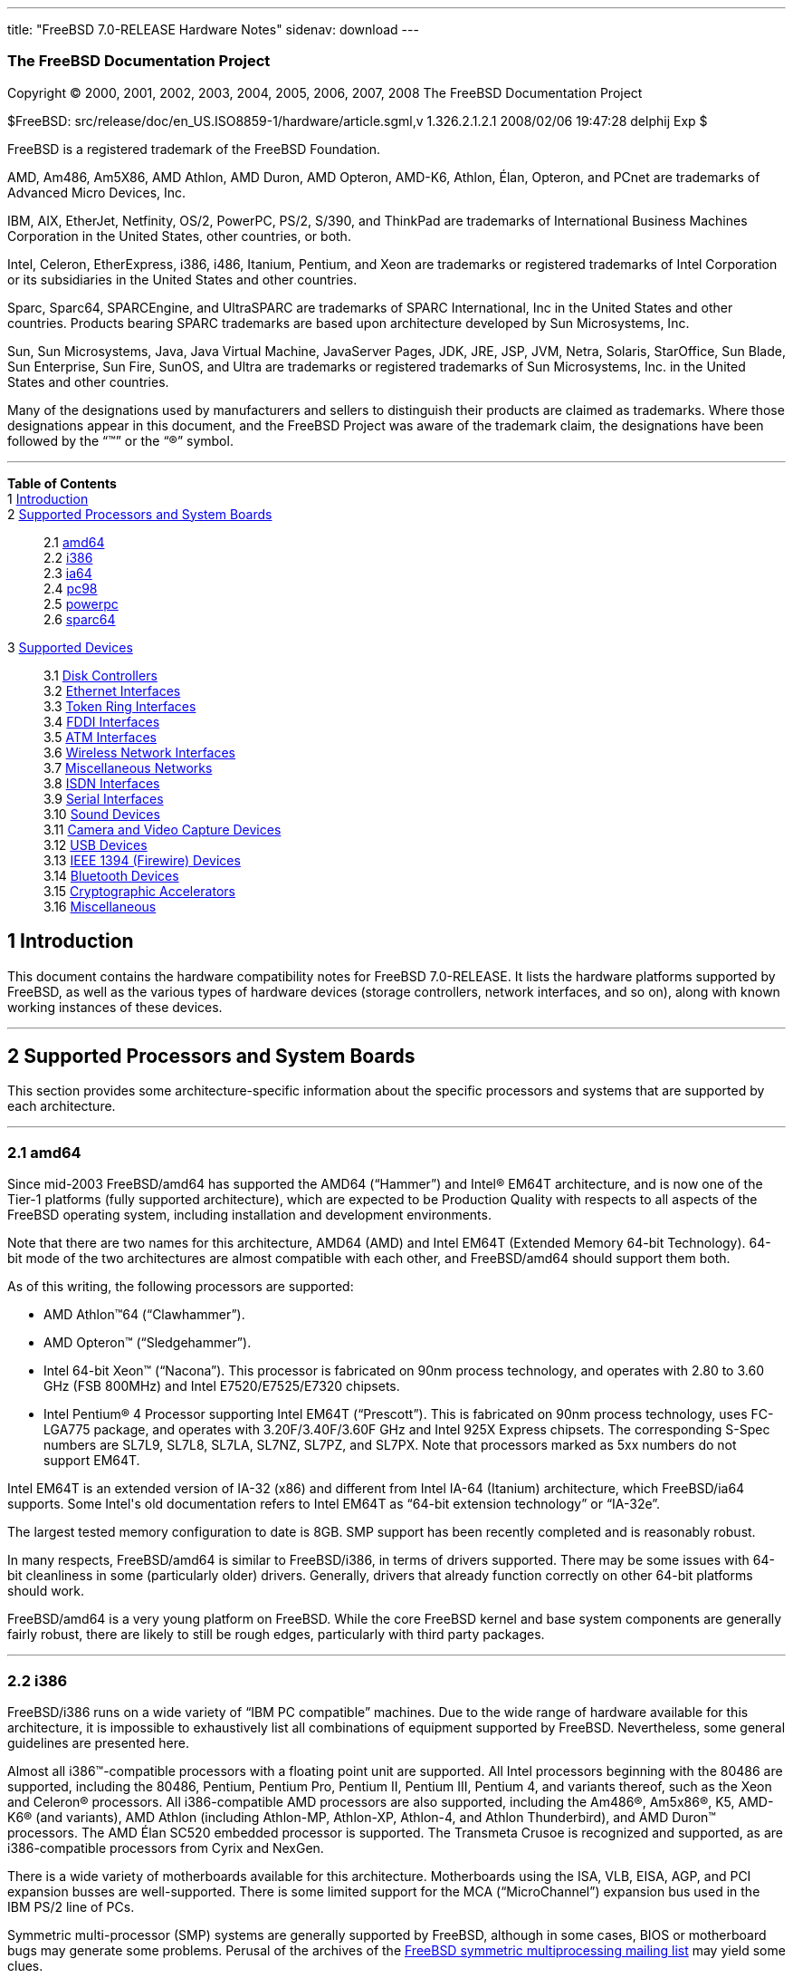 ---
title: "FreeBSD 7.0-RELEASE Hardware Notes"
sidenav: download
---

++++


<h3 class="CORPAUTHOR">The FreeBSD Documentation Project</h3>

<p class="COPYRIGHT">Copyright &copy; 2000, 2001, 2002, 2003, 2004, 2005, 2006, 2007,
2008 The FreeBSD Documentation Project</p>

<p class="PUBDATE">$FreeBSD: src/release/doc/en_US.ISO8859-1/hardware/article.sgml,v
1.326.2.1.2.1 2008/02/06 19:47:28 delphij Exp $<br />
</p>

<div class="LEGALNOTICE"><a id="TRADEMARKS" name="TRADEMARKS"></a>
<p>FreeBSD is a registered trademark of the FreeBSD Foundation.</p>

<p>AMD, Am486, Am5X86, AMD Athlon, AMD Duron, AMD Opteron, AMD-K6, Athlon, &Eacute;lan,
Opteron, and PCnet are trademarks of Advanced Micro Devices, Inc.</p>

<p>IBM, AIX, EtherJet, Netfinity, OS/2, PowerPC, PS/2, S/390, and ThinkPad are trademarks
of International Business Machines Corporation in the United States, other countries, or
both.</p>

<p>Intel, Celeron, EtherExpress, i386, i486, Itanium, Pentium, and Xeon are trademarks or
registered trademarks of Intel Corporation or its subsidiaries in the United States and
other countries.</p>

<p>Sparc, Sparc64, SPARCEngine, and UltraSPARC are trademarks of SPARC International, Inc
in the United States and other countries. Products bearing SPARC trademarks are based
upon architecture developed by Sun Microsystems, Inc.</p>

<p>Sun, Sun Microsystems, Java, Java Virtual Machine, JavaServer Pages, JDK, JRE, JSP,
JVM, Netra, Solaris, StarOffice, Sun Blade, Sun Enterprise, Sun Fire, SunOS, and Ultra
are trademarks or registered trademarks of Sun Microsystems, Inc. in the United States
and other countries.</p>

<p>Many of the designations used by manufacturers and sellers to distinguish their
products are claimed as trademarks. Where those designations appear in this document, and
the FreeBSD Project was aware of the trademark claim, the designations have been followed
by the &#8220;&trade;&#8221; or the &#8220;&reg;&#8221; symbol.</p>
</div>

<hr />
</div>

<div class="TOC">
<dl>
<dt><b>Table of Contents</b></dt>

<dt>1 <a href="#INTRO">Introduction</a></dt>

<dt>2 <a href="#PROC">Supported Processors and System Boards</a></dt>

<dd>
<dl>
<dt>2.1 <a href="#PROC-AMD64">amd64</a></dt>

<dt>2.2 <a href="#PROC-I386">i386</a></dt>

<dt>2.3 <a href="#PROC-IA64">ia64</a></dt>

<dt>2.4 <a href="#PROC-PC98">pc98</a></dt>

<dt>2.5 <a href="#PROC-POWERPC">powerpc</a></dt>

<dt>2.6 <a href="#PROC-SPARC64">sparc64</a></dt>
</dl>
</dd>

<dt>3 <a href="#SUPPORT">Supported Devices</a></dt>

<dd>
<dl>
<dt>3.1 <a href="#DISK">Disk Controllers</a></dt>

<dt>3.2 <a href="#ETHERNET">Ethernet Interfaces</a></dt>

<dt>3.3 <a href="#TOKENRING">Token Ring Interfaces</a></dt>

<dt>3.4 <a href="#FDDI">FDDI Interfaces</a></dt>

<dt>3.5 <a href="#ATM">ATM Interfaces</a></dt>

<dt>3.6 <a href="#WLAN">Wireless Network Interfaces</a></dt>

<dt>3.7 <a href="#MISC-NETWORK">Miscellaneous Networks</a></dt>

<dt>3.8 <a href="#ISDN">ISDN Interfaces</a></dt>

<dt>3.9 <a href="#SERIAL">Serial Interfaces</a></dt>

<dt>3.10 <a href="#SOUND">Sound Devices</a></dt>

<dt>3.11 <a href="#CAMERA">Camera and Video Capture Devices</a></dt>

<dt>3.12 <a href="#USB">USB Devices</a></dt>

<dt>3.13 <a href="#FIREWIRE">IEEE 1394 (Firewire) Devices</a></dt>

<dt>3.14 <a href="#BLUETOOTH">Bluetooth Devices</a></dt>

<dt>3.15 <a href="#CRYPTO-ACCEL">Cryptographic Accelerators</a></dt>

<dt>3.16 <a href="#MISC">Miscellaneous</a></dt>
</dl>
</dd>
</dl>
</div>

<div class="SECT1">
<h2 class="SECT1"><a id="INTRO" name="INTRO">1 Introduction</a></h2>

<p>This document contains the hardware compatibility notes for FreeBSD 7.0-RELEASE. It
lists the hardware platforms supported by FreeBSD, as well as the various types of
hardware devices (storage controllers, network interfaces, and so on), along with known
working instances of these devices.</p>
</div>

<div class="SECT1">
<hr />
<h2 class="SECT1"><a id="PROC" name="PROC">2 Supported Processors and System
Boards</a></h2>

<p>This section provides some architecture-specific information about the specific
processors and systems that are supported by each architecture.</p>

<div class="SECT2">
<hr />
<h3 class="SECT2"><a id="PROC-AMD64" name="PROC-AMD64">2.1 amd64</a></h3>

<p>Since mid-2003 FreeBSD/amd64 has supported the AMD64 (&#8220;Hammer&#8221;) and <span
class="TRADEMARK">Intel</span>&reg; EM64T architecture, and is now one of the Tier-1
platforms (fully supported architecture), which are expected to be Production Quality
with respects to all aspects of the FreeBSD operating system, including installation and
development environments.</p>

<p>Note that there are two names for this architecture, AMD64 (AMD) and Intel EM64T
(Extended Memory 64-bit Technology). 64-bit mode of the two architectures are almost
compatible with each other, and FreeBSD/amd64 should support them both.</p>

<p>As of this writing, the following processors are supported:</p>

<ul>
<li>
<p><span class="TRADEMARK">AMD&nbsp;Athlon</span>&#8482;64
(&#8220;Clawhammer&#8221;).</p>
</li>

<li>
<p><span class="TRADEMARK">AMD&nbsp;Opteron</span>&#8482;
(&#8220;Sledgehammer&#8221;).</p>
</li>

<li>
<p><span class="TRADEMARK">Intel</span> 64-bit <span class="TRADEMARK">Xeon</span>&#8482;
(&#8220;Nacona&#8221;). This processor is fabricated on 90nm process technology, and
operates with 2.80 to 3.60 GHz (FSB 800MHz) and <span class="TRADEMARK">Intel</span>
E7520/E7525/E7320 chipsets.</p>
</li>

<li>
<p><span class="TRADEMARK">Intel</span> <span class="TRADEMARK">Pentium</span>&reg; 4
Processor supporting <span class="TRADEMARK">Intel</span> EM64T (&#8220;Prescott&#8221;).
This is fabricated on 90nm process technology, uses FC-LGA775 package, and operates with
3.20F/3.40F/3.60F GHz and <span class="TRADEMARK">Intel</span> 925X Express chipsets. The
corresponding S-Spec numbers are SL7L9, SL7L8, SL7LA, SL7NZ, SL7PZ, and SL7PX. Note that
processors marked as 5xx numbers do not support EM64T.</p>
</li>
</ul>

<p><span class="TRADEMARK">Intel</span> EM64T is an extended version of IA-32 (x86) and
different from <span class="TRADEMARK">Intel</span> IA-64 (Itanium) architecture, which
FreeBSD/ia64 supports. Some <span class="TRADEMARK">Intel</span>'s old documentation
refers to <span class="TRADEMARK">Intel</span> EM64T as &#8220;64-bit extension
technology&#8221; or &#8220;IA-32e&#8221;.</p>

<p>The largest tested memory configuration to date is 8GB. SMP support has been recently
completed and is reasonably robust.</p>

<p>In many respects, FreeBSD/amd64 is similar to FreeBSD/i386, in terms of drivers
supported. There may be some issues with 64-bit cleanliness in some (particularly older)
drivers. Generally, drivers that already function correctly on other 64-bit platforms
should work.</p>

<p>FreeBSD/amd64 is a very young platform on FreeBSD. While the core FreeBSD kernel and
base system components are generally fairly robust, there are likely to still be rough
edges, particularly with third party packages.</p>
</div>

<div class="SECT2">
<hr />
<h3 class="SECT2"><a id="PROC-I386" name="PROC-I386">2.2 i386</a></h3>

<p>FreeBSD/i386 runs on a wide variety of &#8220;IBM PC compatible&#8221; machines. Due
to the wide range of hardware available for this architecture, it is impossible to
exhaustively list all combinations of equipment supported by FreeBSD. Nevertheless, some
general guidelines are presented here.</p>

<p>Almost all <span class="TRADEMARK">i386</span>&#8482;-compatible processors with a
floating point unit are supported. All <span class="TRADEMARK">Intel</span> processors
beginning with the 80486 are supported, including the 80486, <span
class="TRADEMARK">Pentium</span>, <span class="TRADEMARK">Pentium</span> Pro, <span
class="TRADEMARK">Pentium</span> II, <span class="TRADEMARK">Pentium</span> III, <span
class="TRADEMARK">Pentium</span> 4, and variants thereof, such as the <span
class="TRADEMARK">Xeon</span> and <span class="TRADEMARK">Celeron</span>&reg; processors.
All <span class="TRADEMARK">i386</span>-compatible AMD processors are also supported,
including the <span class="TRADEMARK">Am486</span>&reg;, <span
class="TRADEMARK">Am5x86</span>&reg;, K5, <span class="TRADEMARK">AMD-K6</span>&reg; (and
variants), <span class="TRADEMARK">AMD&nbsp;Athlon</span> (including Athlon-MP,
Athlon-XP, Athlon-4, and Athlon Thunderbird), and <span
class="TRADEMARK">AMD&nbsp;Duron</span>&#8482; processors. The AMD &Eacute;lan SC520
embedded processor is supported. The Transmeta Crusoe is recognized and supported, as are
<span class="TRADEMARK">i386</span>-compatible processors from Cyrix and NexGen.</p>

<p>There is a wide variety of motherboards available for this architecture. Motherboards
using the ISA, VLB, EISA, AGP, and PCI expansion busses are well-supported. There is some
limited support for the MCA (&#8220;MicroChannel&#8221;) expansion bus used in the IBM
PS/2 line of PCs.</p>

<p>Symmetric multi-processor (SMP) systems are generally supported by FreeBSD, although
in some cases, BIOS or motherboard bugs may generate some problems. Perusal of the
archives of the <a href="http://lists.FreeBSD.org/mailman/listinfo/freebsd-smp"
target="_top">FreeBSD symmetric multiprocessing mailing list</a> may yield some
clues.</p>

<p>FreeBSD will take advantage of HyperThreading (HTT) support on <span
class="TRADEMARK">Intel</span> CPUs that support this feature. A kernel with the <tt
class="LITERAL">options&nbsp;SMP</tt> feature enabled will automatically detect the
additional logical processors. The default FreeBSD scheduler treats the logical
processors the same as additional physical processors; in other words, no attempt is made
to optimize scheduling decisions given the shared resources between logical processors
within the same CPU. Because this naive scheduling can result in suboptimal performance,
under certain circumstances it may be useful to disable the logical processors with the
the <code class="VARNAME">machdep.hlt_logical_cpus</code> sysctl variable. It is also
possible to halt any CPU in the idle loop with the <code
class="VARNAME">machdep.hlt_cpus</code> sysctl variable. The <a
href="http://www.FreeBSD.org/cgi/man.cgi?query=smp&sektion=4&manpath=FreeBSD+7.0-RELEASE">
<span class="CITEREFENTRY"><span class="REFENTRYTITLE">smp</span>(4)</span></a> manual
page has more details.</p>

<p>FreeBSD will take advantage of Physical Address Extensions (PAE) support on CPUs that
support this feature. A kernel with the <tt class="LITERAL">PAE</tt> feature enabled will
detect memory above 4 gigabytes and allow it to be used by the system. This feature
places constraints on the device drivers and other features of FreeBSD which may be used;
consult the <a
href="http://www.FreeBSD.org/cgi/man.cgi?query=pae&sektion=4&manpath=FreeBSD+7.0-RELEASE">
<span class="CITEREFENTRY"><span class="REFENTRYTITLE">pae</span>(4)</span></a> manpage
for more details.</p>

<p>FreeBSD will generally run on i386-based laptops, albeit with varying levels of
support for certain hardware features such as sound, graphics, power management, and
PCCARD expansion slots. These features tend to vary in idiosyncratic ways between
machines, and frequently require special-case support in FreeBSD to work around hardware
bugs or other oddities. When in doubt, a search of the archives of the <a
href="http://lists.FreeBSD.org/mailman/listinfo/freebsd-mobile" target="_top">FreeBSD
laptop computer mailing list</a> may be useful.</p>

<p>Most modern laptops (as well as many desktops) use the Advanced Configuration and
Power Management (ACPI) standard. FreeBSD supports ACPI via the ACPI Component
Architecture reference implementation from <span class="TRADEMARK">Intel</span>, as
described in the <a
href="http://www.FreeBSD.org/cgi/man.cgi?query=acpi&sektion=4&manpath=FreeBSD+7.0-RELEASE">
<span class="CITEREFENTRY"><span class="REFENTRYTITLE">acpi</span>(4)</span></a> manual
page. The use of ACPI causes instabilities on some machines and it may be necessary to
disable the ACPI driver, which is normally loaded via a kernel module. This may be
accomplished by adding the following line to <tt
class="FILENAME">/boot/device.hints</tt>:</p>

<pre class="PROGRAMLISTING">
hint.acpi.0.disabled="1"
</pre>

<p>Users debugging ACPI-related problems may find it useful to disable portions of the
ACPI functionality. The <a
href="http://www.FreeBSD.org/cgi/man.cgi?query=acpi&sektion=4&manpath=FreeBSD+7.0-RELEASE">
<span class="CITEREFENTRY"><span class="REFENTRYTITLE">acpi</span>(4)</span></a> manual
page has more information on how to do this via loader tunables.</p>

<p>ACPI depends on a Differentiated System Descriptor Table (DSDT) provided by each
machine's BIOS. Some machines have bad or incomplete DSDTs, which prevents ACPI from
functioning correctly. Replacement DSDTs for some machines can be found at the <a
href="http://acpi.sourceforge.net/dsdt/index.php" target="_top">DSDT</a> section of the
<a href="http://acpi.sourceforge.net/" target="_top">ACPI4Linux</a> project Web site.
FreeBSD can use these DSDTs to override the DSDT provided by the BIOS; see the <a
href="http://www.FreeBSD.org/cgi/man.cgi?query=acpi&sektion=4&manpath=FreeBSD+7.0-RELEASE">
<span class="CITEREFENTRY"><span class="REFENTRYTITLE">acpi</span>(4)</span></a> manual
page for more information.</p>
</div>

<div class="SECT2">
<hr />
<h3 class="SECT2"><a id="PROC-IA64" name="PROC-IA64">2.3 ia64</a></h3>

<p>Currently supported processors are the <a
href="http://people.freebsd.org/~marcel/refs/ia64/itanium/24532003.pdf"
target="_top"><span class="TRADEMARK">Itanium</span>&reg;</a> and the <a
href="http://people.freebsd.org/~marcel/refs/ia64/itanium2/25111003.pdf"
target="_top"><span class="TRADEMARK">Itanium</span> 2</a>.</p>

<p>Supported chipsets include:</p>

<ul>
<li>
<p>HP zx1</p>
</li>

<li>
<p><span class="TRADEMARK">Intel</span> 460GX</p>
</li>

<li>
<p><span class="TRADEMARK">Intel</span> E8870</p>
</li>
</ul>

<p>Both Uniprocessor (UP) and Symmetric Multi-processor (SMP) configurations are
supported.</p>

<p>Most devices that can be found in or are compatible with ia64 machines are fully
supported. The notable exception is the VGA console. The FreeBSD support for VGA consoles
is at this time too much based on PC hardware and not all ia64 machines have chipsets
that provide sufficient PC legacy support. As such <a
href="http://www.FreeBSD.org/cgi/man.cgi?query=syscons&sektion=4&manpath=FreeBSD+7.0-RELEASE">
<span class="CITEREFENTRY"><span class="REFENTRYTITLE">syscons</span>(4)</span></a> can
not be enabled and the use of a serial console is required.</p>
</div>

<div class="SECT2">
<hr />
<h3 class="SECT2"><a id="PROC-PC98" name="PROC-PC98">2.4 pc98</a></h3>

<p>NEC PC-9801/9821 series with almost all <span class="TRADEMARK">i386</span>-compatible
processors, including 80486, <span class="TRADEMARK">Pentium</span>, <span
class="TRADEMARK">Pentium</span> Pro, <span class="TRADEMARK">Pentium</span> II, and
variants. All <span class="TRADEMARK">i386</span>-compatible processors by AMD, Cyrix,
IBM, and IDT are also supported.</p>

<p>NEC FC-9801/9821 series, and NEC SV-98 series (both of them are compatible with
PC-9801/9821 series) should be supported.</p>

<p>EPSON PC-386/486/586 series, which are compatible with NEC PC-9801 series are
supported.</p>

<p>High-resolution mode is not supported. NEC PC-98XA/XL/RL/XL^2, and NEC PC-H98 series
are supported in normal (PC-9801 compatible) mode only.</p>

<p>Although there are some multi-processor systems (such as Rs20/B20), SMP-related
features of FreeBSD are not supported yet.</p>

<p>PC-9801/9821 standard bus (called C-Bus), PC-9801NOTE expansion bus (110pin), and PCI
bus are supported. New Extend Standard Architecture (NESA) bus (used in PC-H98, SV-H98,
and FC-H98 series) is not supported.</p>
</div>

<div class="SECT2">
<hr />
<h3 class="SECT2"><a id="PROC-POWERPC" name="PROC-POWERPC">2.5 powerpc</a></h3>

<p>The information for this paragraph has yet to be compiled.</p>
</div>

<div class="SECT2">
<hr />
<h3 class="SECT2"><a id="PROC-SPARC64" name="PROC-SPARC64">2.6 sparc64</a></h3>

<p>This section describes the systems currently known to be supported by FreeBSD on the
<span class="TRADEMARK">UltraSPARC</span>&reg; platform. For background information on
the various hardware designs see the <a href="http://sunsolve.sun.com/handbook_pub/"
target="_top">Sun System Handbook</a>.</p>

<p>SMP is supported on all systems with more than 1 processor.</p>

<p>In general, FreeBSD/sparc64 systems must use serial consoles. While it is possible to
boot or install a system using the OpenFirmware console, the console device is not
usable.</p>

<p>If you have a system that is not listed here, it may not have been tested with FreeBSD
7.0-RELEASE. We encourage you to try it and send a note to the <a
href="http://lists.FreeBSD.org/mailman/listinfo/freebsd-sparc64" target="_top">FreeBSD
SPARC porting mailing list</a> with your results, including which devices work and which
do not.</p>

<p>The following systems are fully supported by FreeBSD.</p>

<ul>
<li>
<p><span class="TRADEMARK">Sun&nbsp;Blade</span>&#8482; 100</p>
</li>

<li>
<p><span class="TRADEMARK">Sun&nbsp;Blade</span> 150</p>
</li>

<li>
<p><span class="TRADEMARK">Sun&nbsp;Enterprise</span>&#8482; 220R</p>
</li>

<li>
<p><span class="TRADEMARK">Sun&nbsp;Enterprise</span> 250</p>
</li>

<li>
<p><span class="TRADEMARK">Sun&nbsp;Enterprise</span> 420R</p>
</li>

<li>
<p><span class="TRADEMARK">Sun&nbsp;Enterprise</span> 450</p>
</li>

<li>
<p><span class="TRADEMARK">Sun&nbsp;Fire</span>&#8482; V100</p>
</li>

<li>
<p><span class="TRADEMARK">Sun&nbsp;Fire</span> V120</p>
</li>

<li>
<p><span class="TRADEMARK">Netra</span>&#8482; t1 105</p>
</li>

<li>
<p><span class="TRADEMARK">Netra</span> T1 AC200/DC200</p>
</li>

<li>
<p><span class="TRADEMARK">Netra</span> t 1100</p>
</li>

<li>
<p><span class="TRADEMARK">Netra</span> t 1120</p>
</li>

<li>
<p><span class="TRADEMARK">Netra</span> t 1125</p>
</li>

<li>
<p><span class="TRADEMARK">Netra</span> t 1400/1405</p>
</li>

<li>
<p><span class="TRADEMARK">Netra</span> 120</p>
</li>

<li>
<p><span class="TRADEMARK">Netra</span> X1</p>
</li>

<li>
<p><span class="TRADEMARK">SPARCEngine</span>&reg; Ultra AXi</p>
</li>

<li>
<p><span class="TRADEMARK">SPARCEngine</span> Ultra AXmp</p>
</li>

<li>
<p>Sun&nbsp;<span class="TRADEMARK">Ultra</span>&#8482; 1</p>
</li>

<li>
<p>Sun&nbsp;<span class="TRADEMARK">Ultra</span> 1E</p>
</li>

<li>
<p>Sun&nbsp;<span class="TRADEMARK">Ultra</span> 2</p>
</li>

<li>
<p>Sun&nbsp;<span class="TRADEMARK">Ultra</span> 5</p>
</li>

<li>
<p>Sun&nbsp;<span class="TRADEMARK">Ultra</span> 10</p>
</li>

<li>
<p>Sun&nbsp;<span class="TRADEMARK">Ultra</span> 30</p>
</li>

<li>
<p>Sun&nbsp;<span class="TRADEMARK">Ultra</span> 60</p>
</li>

<li>
<p>Sun&nbsp;<span class="TRADEMARK">Ultra</span> 80</p>
</li>
</ul>

<p>The following systems are partially supported by FreeBSD. In particular the onboard
SCSI controller in sbus systems is not supported.</p>

<ul>
<li>
<p><span class="TRADEMARK">Sun&nbsp;Enterprise</span> 3500</p>
</li>

<li>
<p><span class="TRADEMARK">Sun&nbsp;Enterprise</span> 4500</p>
</li>
</ul>

<p>The following systems are not supported by FreeBSD. This may be due to lack of
processor support (<span class="TRADEMARK">UltraSPARC</span> III), due to a quirk in the
system design that makes FreeBSD unstable, or due to lack of support for sufficient
onboard devices to make FreeBSD generally useful.</p>

<ul>
<li>
<p>All systems containing <span class="TRADEMARK">UltraSPARC</span> III processor(s).</p>
</li>
</ul>
</div>
</div>

<div class="SECT1">
<hr />
<h2 class="SECT1"><a id="SUPPORT" name="SUPPORT">3 Supported Devices</a></h2>

<p>This section describes the devices currently known to be supported by FreeBSD. Other
configurations may also work, but simply have not been tested yet. Feedback, updates, and
corrections to this list are encouraged.</p>

<p>Where possible, the drivers applicable to each device or class of devices is listed.
If the driver in question has a manual page in the FreeBSD base distribution (most
should), it is referenced here. Information on specific models of supported devices,
controllers, etc. can be found in the manual pages.</p>

<div class="NOTE">
<blockquote class="NOTE">
<p><b>Note:</b> The device lists in this document are being generated automatically from
FreeBSD manual pages. This means that some devices, which are supported by multiple
drivers, may appear multiple times.</p>
</blockquote>
</div>

<div class="SECT2">
<hr />
<h3 class="SECT2"><a id="DISK" name="DISK">3.1 Disk Controllers</a></h3>

<p>[amd64, i386, ia64, pc98, sparc64] IDE/ATA controllers (<a
href="http://www.FreeBSD.org/cgi/man.cgi?query=ata&sektion=4&manpath=FreeBSD+7.0-RELEASE">
<span class="CITEREFENTRY"><span class="REFENTRYTITLE">ata</span>(4)</span></a>
driver)</p>

<p>[pc98] IDE/ATA controllers (wdc driver)</p>

<ul>
<li>
<p>On-board IDE controller</p>
</li>
</ul>

<br />
<br />
<p>[i386,ia64,amd64] Controllers supported by the <a
href="http://www.FreeBSD.org/cgi/man.cgi?query=aac&sektion=4&manpath=FreeBSD+7.0-RELEASE">
<span class="CITEREFENTRY"><span class="REFENTRYTITLE">aac</span>(4)</span></a> driver
include:</p>

<ul>
<li>
<p>Adaptec AAC-364</p>
</li>

<li>
<p>Adaptec RAID 3085</p>
</li>

<li>
<p>Adaptec RAID 31205</p>
</li>

<li>
<p>Adaptec RAID 31605</p>
</li>

<li>
<p>Adaptec RAID 5085</p>
</li>

<li>
<p>Adaptec RAID 51205</p>
</li>

<li>
<p>Adaptec RAID 51245</p>
</li>

<li>
<p>Adaptec RAID 51605</p>
</li>

<li>
<p>Adaptec RAID 51645</p>
</li>

<li>
<p>Adaptec RAID 52445</p>
</li>

<li>
<p>Adaptec RAID 5405</p>
</li>

<li>
<p>Adaptec RAID 5445</p>
</li>

<li>
<p>Adaptec RAID 5805</p>
</li>

<li>
<p>Adaptec SAS RAID 3405</p>
</li>

<li>
<p>Adaptec SAS RAID 3805</p>
</li>

<li>
<p>Adaptec SAS RAID 4000SAS</p>
</li>

<li>
<p>Adaptec SAS RAID 4005SAS</p>
</li>

<li>
<p>Adaptec SAS RAID 4800SAS</p>
</li>

<li>
<p>Adaptec SAS RAID 4805SAS</p>
</li>

<li>
<p>Adaptec SATA RAID 2020SA ZCR</p>
</li>

<li>
<p>Adaptec SATA RAID 2025SA ZCR</p>
</li>

<li>
<p>Adaptec SATA RAID 2026ZCR</p>
</li>

<li>
<p>Adaptec SATA RAID 2410SA</p>
</li>

<li>
<p>Adaptec SATA RAID 2420SA</p>
</li>

<li>
<p>Adaptec SATA RAID 2610SA</p>
</li>

<li>
<p>Adaptec SATA RAID 2620SA</p>
</li>

<li>
<p>Adaptec SATA RAID 2810SA</p>
</li>

<li>
<p>Adaptec SATA RAID 2820SA</p>
</li>

<li>
<p>Adaptec SATA RAID 21610SA</p>
</li>

<li>
<p>Adaptec SCSI RAID 2020ZCR</p>
</li>

<li>
<p>Adaptec SCSI RAID 2025ZCR</p>
</li>

<li>
<p>Adaptec SCSI RAID 2120S</p>
</li>

<li>
<p>Adaptec SCSI RAID 2130S</p>
</li>

<li>
<p>Adaptec SCSI RAID 2130SLP</p>
</li>

<li>
<p>Adaptec SCSI RAID 2230SLP</p>
</li>

<li>
<p>Adaptec SCSI RAID 2200S</p>
</li>

<li>
<p>Adaptec SCSI RAID 2240S</p>
</li>

<li>
<p>Adaptec SCSI RAID 3230S</p>
</li>

<li>
<p>Adaptec SCSI RAID 3240S</p>
</li>

<li>
<p>Adaptec SCSI RAID 5400S</p>
</li>

<li>
<p>Dell CERC SATA RAID 2</p>
</li>

<li>
<p>Dell PERC 2/Si</p>
</li>

<li>
<p>Dell PERC 2/QC</p>
</li>

<li>
<p>Dell PERC 3/Si</p>
</li>

<li>
<p>Dell PERC 3/Di</p>
</li>

<li>
<p>Dell PERC 320/DC</p>
</li>

<li>
<p>HP ML110 G2 (Adaptec SATA RAID 2610SA)</p>
</li>

<li>
<p>HP NetRAID 4M</p>
</li>

<li>
<p>IBM ServeRAID 8i</p>
</li>

<li>
<p>IBM ServeRAID 8k</p>
</li>

<li>
<p>IBM ServeRAID 8s</p>
</li>

<li>
<p>ICP RAID ICP5045BL</p>
</li>

<li>
<p>ICP RAID ICP5085BL</p>
</li>

<li>
<p>ICP RAID ICP5085SL</p>
</li>

<li>
<p>ICP RAID ICP5125BR</p>
</li>

<li>
<p>ICP RAID ICP5125SL</p>
</li>

<li>
<p>ICP RAID ICP5165BR</p>
</li>

<li>
<p>ICP RAID ICP5165SL</p>
</li>

<li>
<p>ICP RAID ICP5445SL</p>
</li>

<li>
<p>ICP RAID ICP5805BL</p>
</li>

<li>
<p>ICP RAID ICP5805SL</p>
</li>

<li>
<p>ICP ICP5085BR SAS RAID</p>
</li>

<li>
<p>ICP ICP9085LI SAS RAID</p>
</li>

<li>
<p>ICP ICP9047MA SATA RAID</p>
</li>

<li>
<p>ICP ICP9067MA SATA RAID</p>
</li>

<li>
<p>ICP ICP9087MA SATA RAID</p>
</li>

<li>
<p>ICP ICP9014RO SCSI RAID</p>
</li>

<li>
<p>ICP ICP9024RO SCSI RAID</p>
</li>

<li>
<p>Legend S220</p>
</li>

<li>
<p>Legend S230</p>
</li>

<li>
<p>Sun STK RAID REM</p>
</li>

<li>
<p>Sun STK RAID EM</p>
</li>

<li>
<p>SG-XPCIESAS-R-IN</p>
</li>

<li>
<p>SG-XPCIESAS-R-EX</p>
</li>

<li>
<p>AOC-USAS-S4i</p>
</li>

<li>
<p>AOC-USAS-S8i</p>
</li>

<li>
<p>AOC-USAS-S4iR</p>
</li>

<li>
<p>AOC-USAS-S8iR</p>
</li>

<li>
<p>AOC-USAS-S8i-LP</p>
</li>

<li>
<p>AOC-USAS-S8iR-LP</p>
</li>
</ul>

<p>[i386,pc98,amd64] The <a
href="http://www.FreeBSD.org/cgi/man.cgi?query=adv&sektion=4&manpath=FreeBSD+7.0-RELEASE">
<span class="CITEREFENTRY"><span class="REFENTRYTITLE">adv</span>(4)</span></a> driver
supports the following SCSI controllers:</p>

<ul>
<li>
<p>AdvanSys ABP510/5150</p>
</li>

<li>
<p>AdvanSys ABP5140</p>
</li>

<li>
<p>AdvanSys ABP5142</p>
</li>

<li>
<p>AdvanSys ABP902/3902</p>
</li>

<li>
<p>AdvanSys ABP3905</p>
</li>

<li>
<p>AdvanSys ABP915</p>
</li>

<li>
<p>AdvanSys ABP920</p>
</li>

<li>
<p>AdvanSys ABP3922</p>
</li>

<li>
<p>AdvanSys ABP3925</p>
</li>

<li>
<p>AdvanSys ABP930, ABP930U, ABP930UA</p>
</li>

<li>
<p>AdvanSys ABP960, ABP960U</p>
</li>

<li>
<p>AdvanSys ABP542</p>
</li>

<li>
<p>AdvanSys ABP742</p>
</li>

<li>
<p>AdvanSys ABP842</p>
</li>

<li>
<p>AdvanSys ABP940</p>
</li>

<li>
<p>AdvanSys ABP940UA/3940UA</p>
</li>

<li>
<p>AdvanSys ABP940U</p>
</li>

<li>
<p>AdvanSys ABP3960UA</p>
</li>

<li>
<p>AdvanSys ABP970, ABP970U</p>
</li>

<li>
<p>AdvanSys ABP752</p>
</li>

<li>
<p>AdvanSys ABP852</p>
</li>

<li>
<p>AdvanSys ABP950</p>
</li>

<li>
<p>AdvanSys ABP980, ABP980U</p>
</li>

<li>
<p>AdvanSys ABP980UA/3980UA</p>
</li>

<li>
<p>MELCO IFC-USP (PC-98)</p>
</li>

<li>
<p>RATOC REX-PCI30 (PC-98)</p>
</li>

<li>
<p>@Nifty FNECHARD IFC-USUP-TX (PC-98)</p>
</li>
</ul>

<p>[i386,pc98,amd64] The <a
href="http://www.FreeBSD.org/cgi/man.cgi?query=adw&sektion=4&manpath=FreeBSD+7.0-RELEASE">
<span class="CITEREFENTRY"><span class="REFENTRYTITLE">adw</span>(4)</span></a> driver
supports SCSI controllers including:</p>

<ul>
<li>
<p>AdvanSys ABP940UW/ABP3940UW</p>
</li>

<li>
<p>AdvanSys ABP950UW</p>
</li>

<li>
<p>AdvanSys ABP970UW</p>
</li>

<li>
<p>AdvanSys ABP3940U2W</p>
</li>

<li>
<p>AdvanSys ABP3950U2W</p>
</li>
</ul>

<p>[i386] The <a
href="http://www.FreeBSD.org/cgi/man.cgi?query=aha&sektion=4&manpath=FreeBSD+7.0-RELEASE">
<span class="CITEREFENTRY"><span class="REFENTRYTITLE">aha</span>(4)</span></a> driver
supports the following SCSI host adapters:</p>

<ul>
<li>
<p>Adaptec AHA-154xB</p>
</li>

<li>
<p>Adaptec AHA-154xC</p>
</li>

<li>
<p>Adaptec AHA-154xCF</p>
</li>

<li>
<p>Adaptec AHA-154xCP</p>
</li>

<li>
<p>Adaptec AHA-1640</p>
</li>

<li>
<p>Adaptec AHA-174x in 154x emulation mode</p>
</li>

<li>
<p>DTC 3290 SCSI controller in 1542 emulation mode</p>
</li>

<li>
<p>Tekram SCSI controllers in 154x emulation mode</p>
</li>
</ul>

<p>[i386] The <a
href="http://www.FreeBSD.org/cgi/man.cgi?query=ahb&sektion=4&manpath=FreeBSD+7.0-RELEASE">
<span class="CITEREFENTRY"><span class="REFENTRYTITLE">ahb</span>(4)</span></a> driver
supports the following SCSI host adapters:</p>

<ul>
<li>
<p>Adaptec AHA-1740</p>
</li>

<li>
<p>Adaptec AHA-1742</p>
</li>

<li>
<p>Adaptec AHA-1740A</p>
</li>

<li>
<p>Adaptec AHA-1742A</p>
</li>
</ul>

<p>The <a
href="http://www.FreeBSD.org/cgi/man.cgi?query=ahc&sektion=4&manpath=FreeBSD+7.0-RELEASE">
<span class="CITEREFENTRY"><span class="REFENTRYTITLE">ahc</span>(4)</span></a> driver
supports the following SCSI host adapter chips and SCSI controller cards:</p>

<ul>
<li>
<p>Adaptec AIC7770 host adapter chip</p>
</li>

<li>
<p>Adaptec AIC7850 host adapter chip</p>
</li>

<li>
<p>Adaptec AIC7860 host adapter chip</p>
</li>

<li>
<p>Adaptec AIC7870 host adapter chip</p>
</li>

<li>
<p>Adaptec AIC7880 host adapter chip</p>
</li>

<li>
<p>Adaptec AIC7890 host adapter chip</p>
</li>

<li>
<p>Adaptec AIC7891 host adapter chip</p>
</li>

<li>
<p>Adaptec AIC7892 host adapter chip</p>
</li>

<li>
<p>Adaptec AIC7895 host adapter chip</p>
</li>

<li>
<p>Adaptec AIC7896 host adapter chip</p>
</li>

<li>
<p>Adaptec AIC7897 host adapter chip</p>
</li>

<li>
<p>Adaptec AIC7899 host adapter chip</p>
</li>

<li>
<p>Adaptec 274X(W)</p>
</li>

<li>
<p>Adaptec 274X(T)</p>
</li>

<li>
<p>Adaptec 284X</p>
</li>

<li>
<p>Adaptec 2910</p>
</li>

<li>
<p>Adaptec 2915</p>
</li>

<li>
<p>Adaptec 2920</p>
</li>

<li>
<p>Adaptec 2930C</p>
</li>

<li>
<p>Adaptec 2930U2</p>
</li>

<li>
<p>Adaptec 2940</p>
</li>

<li>
<p>Adaptec 2940J</p>
</li>

<li>
<p>Adaptec 2940N</p>
</li>

<li>
<p>Adaptec 2940U</p>
</li>

<li>
<p>Adaptec 2940AU</p>
</li>

<li>
<p>Adaptec 2940UW</p>
</li>

<li>
<p>Adaptec 2940UW Dual</p>
</li>

<li>
<p>Adaptec 2940UW Pro</p>
</li>

<li>
<p>Adaptec 2940U2W</p>
</li>

<li>
<p>Adaptec 2940U2B</p>
</li>

<li>
<p>Adaptec 2950U2W</p>
</li>

<li>
<p>Adaptec 2950U2B</p>
</li>

<li>
<p>Adaptec 19160B</p>
</li>

<li>
<p>Adaptec 29160B</p>
</li>

<li>
<p>Adaptec 29160N</p>
</li>

<li>
<p>Adaptec 3940</p>
</li>

<li>
<p>Adaptec 3940U</p>
</li>

<li>
<p>Adaptec 3940AU</p>
</li>

<li>
<p>Adaptec 3940UW</p>
</li>

<li>
<p>Adaptec 3940AUW</p>
</li>

<li>
<p>Adaptec 3940U2W</p>
</li>

<li>
<p>Adaptec 3950U2</p>
</li>

<li>
<p>Adaptec 3960</p>
</li>

<li>
<p>Adaptec 39160</p>
</li>

<li>
<p>Adaptec 3985</p>
</li>

<li>
<p>Adaptec 4944UW</p>
</li>

<li>
<p>NEC PC-9821Xt13 (PC-98)</p>
</li>

<li>
<p>NEC RvII26 (PC-98)</p>
</li>

<li>
<p>NEC PC-9821X-B02L/B09 (PC-98)</p>
</li>

<li>
<p>NEC SV-98/2-B03 (PC-98)</p>
</li>

<li>
<p>Many motherboards with on-board SCSI support</p>
</li>
</ul>

<p>[i386,sparc64,ia64,amd64] The <a
href="http://www.FreeBSD.org/cgi/man.cgi?query=ahd&sektion=4&manpath=FreeBSD+7.0-RELEASE">
<span class="CITEREFENTRY"><span class="REFENTRYTITLE">ahd</span>(4)</span></a> driver
supports the following:</p>

<ul>
<li>
<p>Adaptec AIC7901 host adapter chip</p>
</li>

<li>
<p>Adaptec AIC7901A host adapter chip</p>
</li>

<li>
<p>Adaptec AIC7902 host adapter chip</p>
</li>

<li>
<p>Adaptec 29320 host adapter</p>
</li>

<li>
<p>Adaptec 39320 host adapter</p>
</li>

<li>
<p>Many motherboards with on-board SCSI support</p>
</li>
</ul>

<p>[i386,pc98,amd64] The adapters supported by the <a
href="http://www.FreeBSD.org/cgi/man.cgi?query=aic&sektion=4&manpath=FreeBSD+7.0-RELEASE">
<span class="CITEREFENTRY"><span class="REFENTRYTITLE">aic</span>(4)</span></a> driver
include:</p>

<ul>
<li>
<p>Adaptec AHA-1505 (ISA)</p>
</li>

<li>
<p>Adaptec AHA-1510A, AHA-1510B (ISA)</p>
</li>

<li>
<p>Adaptec AHA-1520A, AHA-1520B (ISA)</p>
</li>

<li>
<p>Adaptec AHA-1522A, AHA-1522B (ISA)</p>
</li>

<li>
<p>Adaptec AHA-1535 (ISA)</p>
</li>

<li>
<p>Creative Labs SoundBlaster SCSI host adapter (ISA)</p>
</li>

<li>
<p>Adaptec AHA-1460, AHA-1460B, AHA-1460C, AHA-1460D (PC Card)</p>
</li>

<li>
<p>Adaptec AHA-1030B, AHA-1030P (PC98)</p>
</li>

<li>
<p>NEC PC-9801-100 (PC98)</p>
</li>
</ul>

<p>[i386,pc98,amd64] Controllers supported by the <a
href="http://www.FreeBSD.org/cgi/man.cgi?query=amd&sektion=4&manpath=FreeBSD+7.0-RELEASE">
<span class="CITEREFENTRY"><span class="REFENTRYTITLE">amd</span>(4)</span></a> driver
include:</p>

<ul>
<li>
<p>MELCO IFC-DP (PC-98)</p>
</li>

<li>
<p>Tekram DC390</p>
</li>

<li>
<p>Tekram DC390T</p>
</li>
</ul>

<p>Controllers supported by the <a
href="http://www.FreeBSD.org/cgi/man.cgi?query=amr&sektion=4&manpath=FreeBSD+7.0-RELEASE">
<span class="CITEREFENTRY"><span class="REFENTRYTITLE">amr</span>(4)</span></a> driver
include:</p>

<ul>
<li>
<p>MegaRAID SATA 150-4</p>
</li>

<li>
<p>MegaRAID SATA 150-6</p>
</li>

<li>
<p>MegaRAID SATA 300-4X</p>
</li>

<li>
<p>MegaRAID SATA 300-8X</p>
</li>

<li>
<p>MegaRAID SCSI 320-1E</p>
</li>

<li>
<p>MegaRAID SCSI 320-2E</p>
</li>

<li>
<p>MegaRAID SCSI 320-4E</p>
</li>

<li>
<p>MegaRAID SCSI 320-0X</p>
</li>

<li>
<p>MegaRAID SCSI 320-2X</p>
</li>

<li>
<p>MegaRAID SCSI 320-4X</p>
</li>

<li>
<p>MegaRAID SCSI 320-0</p>
</li>

<li>
<p>MegaRAID SCSI 320-1</p>
</li>

<li>
<p>MegaRAID SCSI 320-2</p>
</li>

<li>
<p>MegaRAID SCSI 320-4</p>
</li>

<li>
<p>MegaRAID Series 418</p>
</li>

<li>
<p>MegaRAID i4 133 RAID</p>
</li>

<li>
<p>MegaRAID Elite 1500 (Series 467)</p>
</li>

<li>
<p>MegaRAID Elite 1600 (Series 493)</p>
</li>

<li>
<p>MegaRAID Elite 1650 (Series 4xx)</p>
</li>

<li>
<p>MegaRAID Enterprise 1200 (Series 428)</p>
</li>

<li>
<p>MegaRAID Enterprise 1300 (Series 434)</p>
</li>

<li>
<p>MegaRAID Enterprise 1400 (Series 438)</p>
</li>

<li>
<p>MegaRAID Enterprise 1500 (Series 467)</p>
</li>

<li>
<p>MegaRAID Enterprise 1600 (Series 471)</p>
</li>

<li>
<p>MegaRAID Express 100 (Series 466WS)</p>
</li>

<li>
<p>MegaRAID Express 200 (Series 466)</p>
</li>

<li>
<p>MegaRAID Express 300 (Series 490)</p>
</li>

<li>
<p>MegaRAID Express 500 (Series 475)</p>
</li>

<li>
<p>Dell PERC</p>
</li>

<li>
<p>Dell PERC 2/SC</p>
</li>

<li>
<p>Dell PERC 2/DC</p>
</li>

<li>
<p>Dell PERC 3/DCL</p>
</li>

<li>
<p>Dell PERC 3/QC</p>
</li>

<li>
<p>Dell PERC 4/DC</p>
</li>

<li>
<p>Dell PERC 4/IM</p>
</li>

<li>
<p>Dell PERC 4/SC</p>
</li>

<li>
<p>Dell PERC 4/Di</p>
</li>

<li>
<p>Dell PERC 4e/DC</p>
</li>

<li>
<p>Dell PERC 4e/Di</p>
</li>

<li>
<p>Dell PERC 4e/Si</p>
</li>

<li>
<p>Dell PERC 4ei</p>
</li>

<li>
<p>HP NetRAID-1/Si</p>
</li>

<li>
<p>HP NetRAID-3/Si (D4943A)</p>
</li>

<li>
<p>HP Embedded NetRAID</p>
</li>

<li>
<p>Intel RAID Controller SRCS16</p>
</li>

<li>
<p>Intel RAID Controller SRCU42X</p>
</li>
</ul>

<p>[i386,amd64] The <a
href="http://www.FreeBSD.org/cgi/man.cgi?query=arcmsr&sektion=4&manpath=FreeBSD+7.0-RELEASE">
<span class="CITEREFENTRY"><span class="REFENTRYTITLE">arcmsr</span>(4)</span></a> driver
supports the following cards:</p>

<ul>
<li>
<p>ARC-1110</p>
</li>

<li>
<p>ARC-1120</p>
</li>

<li>
<p>ARC-1130</p>
</li>

<li>
<p>ARC-1160</p>
</li>

<li>
<p>ARC-1170</p>
</li>

<li>
<p>ARC-1110ML</p>
</li>

<li>
<p>ARC-1120ML</p>
</li>

<li>
<p>ARC-1130ML</p>
</li>

<li>
<p>ARC-1160ML</p>
</li>

<li>
<p>ARC-1210</p>
</li>

<li>
<p>ARC-1220</p>
</li>

<li>
<p>ARC-1230</p>
</li>

<li>
<p>ARC-1260</p>
</li>

<li>
<p>ARC-1280</p>
</li>

<li>
<p>ARC-1210ML</p>
</li>

<li>
<p>ARC-1220ML</p>
</li>

<li>
<p>ARC-1231ML</p>
</li>

<li>
<p>ARC-1261ML</p>
</li>

<li>
<p>ARC-1280ML</p>
</li>
</ul>

<p>[i386] The adapters currently supported by the <a
href="http://www.FreeBSD.org/cgi/man.cgi?query=asr&sektion=4&manpath=FreeBSD+7.0-RELEASE">
<span class="CITEREFENTRY"><span class="REFENTRYTITLE">asr</span>(4)</span></a> driver
include the following:</p>

<ul>
<li>
<p>Adaptec Zero-Channel SCSI RAID 2000S, 2005S, 2010S, 2015S</p>
</li>

<li>
<p>Adaptec SCSI RAID 2100S, 2110S</p>
</li>

<li>
<p>Adaptec ATA-100 RAID 2400A</p>
</li>

<li>
<p>Adaptec SCSI RAID 3200S, 3210S</p>
</li>

<li>
<p>Adaptec SCSI RAID 3400S, 3410S</p>
</li>

<li>
<p>Adaptec SmartRAID PM1554</p>
</li>

<li>
<p>Adaptec SmartRAID PM1564</p>
</li>

<li>
<p>Adaptec SmartRAID PM2554</p>
</li>

<li>
<p>Adaptec SmartRAID PM2564</p>
</li>

<li>
<p>Adaptec SmartRAID PM2664</p>
</li>

<li>
<p>Adaptec SmartRAID PM2754</p>
</li>

<li>
<p>Adaptec SmartRAID PM2865</p>
</li>

<li>
<p>Adaptec SmartRAID PM3754</p>
</li>

<li>
<p>Adaptec SmartRAID PM3755U2B / SmartRAID V Millennium</p>
</li>

<li>
<p>Adaptec SmartRAID PM3757</p>
</li>

<li>
<p>DEC KZPCC-AC (LVD 1-ch, 4MB or 16MB cache), DEC KZPCC-CE (LVD 3-ch, 64MB cache), DEC
KZPCC-XC (LVD 1-ch, 16MB cache), DEC KZPCC-XE (LVD 3-ch, 64MB cache) -- rebadged
SmartRAID V Millennium</p>
</li>
</ul>

<p>[i386,amd64] The <a
href="http://www.FreeBSD.org/cgi/man.cgi?query=bt&sektion=4&manpath=FreeBSD+7.0-RELEASE"><span
 class="CITEREFENTRY"><span class="REFENTRYTITLE">bt</span>(4)</span></a> driver supports
the following BusLogic MultiMaster &#8220;W&#8221;, &#8220;C&#8221;, &#8220;S&#8221;, and
&#8220;A&#8221; series and compatible SCSI host adapters:</p>

<ul>
<li>
<p>BusLogic BT-445C</p>
</li>

<li>
<p>BusLogic BT-445S</p>
</li>

<li>
<p>BusLogic BT-540CF</p>
</li>

<li>
<p>BusLogic BT-542B</p>
</li>

<li>
<p>BusLogic BT-542B</p>
</li>

<li>
<p>BusLogic BT-542D</p>
</li>

<li>
<p>BusLogic BT-545C</p>
</li>

<li>
<p>BusLogic BT-545S</p>
</li>

<li>
<p>BusLogic/BusTek BT-640</p>
</li>

<li>
<p>BusLogic BT-742A</p>
</li>

<li>
<p>BusLogic BT-742A</p>
</li>

<li>
<p>BusLogic BT-747C</p>
</li>

<li>
<p>BusLogic BT-747D</p>
</li>

<li>
<p>BusLogic BT-747S</p>
</li>

<li>
<p>BusLogic BT-757C</p>
</li>

<li>
<p>BusLogic BT-757CD</p>
</li>

<li>
<p>BusLogic BT-757D</p>
</li>

<li>
<p>BusLogic BT-757S</p>
</li>

<li>
<p>BusLogic BT-946C</p>
</li>

<li>
<p>BusLogic BT-948</p>
</li>

<li>
<p>BusLogic BT-956C</p>
</li>

<li>
<p>BusLogic BT-956CD</p>
</li>

<li>
<p>BusLogic BT-958</p>
</li>

<li>
<p>BusLogic BT-958D</p>
</li>

<li>
<p>Storage Dimensions SDC3211B / SDC3211F</p>
</li>
</ul>

<p>[i386,amd64] AMI FastDisk Host Adapters that are true BusLogic MultiMaster clones are
also supported by the <a
href="http://www.FreeBSD.org/cgi/man.cgi?query=bt&sektion=4&manpath=FreeBSD+7.0-RELEASE"><span
 class="CITEREFENTRY"><span class="REFENTRYTITLE">bt</span>(4)</span></a> driver.</p>

<p>[i386,ia64,amd64] Controllers supported by the <a
href="http://www.FreeBSD.org/cgi/man.cgi?query=ciss&sektion=4&manpath=FreeBSD+7.0-RELEASE">
<span class="CITEREFENTRY"><span class="REFENTRYTITLE">ciss</span>(4)</span></a> driver
include:</p>

<ul>
<li>
<p>Compaq Smart Array 5300</p>
</li>

<li>
<p>Compaq Smart Array 532</p>
</li>

<li>
<p>Compaq Smart Array 5i</p>
</li>

<li>
<p>HP Smart Array 5312</p>
</li>

<li>
<p>HP Smart Array 6i</p>
</li>

<li>
<p>HP Smart Array 641</p>
</li>

<li>
<p>HP Smart Array 642</p>
</li>

<li>
<p>HP Smart Array 6400</p>
</li>

<li>
<p>HP Smart Array 6400 EM</p>
</li>

<li>
<p>HP Smart Array E200</p>
</li>

<li>
<p>HP Smart Array E200i</p>
</li>

<li>
<p>HP Smart Array P400</p>
</li>

<li>
<p>HP Smart Array P400i</p>
</li>

<li>
<p>HP Smart Array P600</p>
</li>

<li>
<p>HP Smart Array P800</p>
</li>

<li>
<p>HP Modular Smart Array 20 (MSA20)</p>
</li>

<li>
<p>HP Modular Smart Array 500 (MSA500)</p>
</li>
</ul>

<p>[pc98] The <a
href="http://www.FreeBSD.org/cgi/man.cgi?query=ct&sektion=4&manpath=FreeBSD+7.0-RELEASE"><span
 class="CITEREFENTRY"><span class="REFENTRYTITLE">ct</span>(4)</span></a> driver supports
the following adapters:</p>

<ul>
<li>
<p>ELECOM bus-master SCSI adapters</p>
</li>

<li>
<p>I-O DATA SC-98II</p>
</li>

<li>
<p>ICM IF-2660, IF-2766, IF-2766ET, IF-2767 and IF-2769</p>
</li>

<li>
<p>Logitec LHA-N151 and LHA-20x series</p>
</li>

<li>
<p>Midori-Denshi MDC-554NA and MDC-926R</p>
</li>

<li>
<p>NEC PC-9801-55, 92 and compatibles</p>
</li>

<li>
<p>SMIT transfer type SCSI host adapters</p>
</li>

<li>
<p>TEXA HA-55BS2 and its later models</p>
</li>
</ul>

<p>[i386,ia64,amd64] The <a
href="http://www.FreeBSD.org/cgi/man.cgi?query=dpt&sektion=4&manpath=FreeBSD+7.0-RELEASE">
<span class="CITEREFENTRY"><span class="REFENTRYTITLE">dpt</span>(4)</span></a> driver
provides support for the following RAID adapters:</p>

<ul>
<li>
<p>DPT Smart Cache Plus</p>
</li>

<li>
<p>Smart Cache II (PM2?2?, PM2022 [EISA], PM2024/PM2124 [PCI]) (Gen2)</p>
</li>

<li>
<p>Smart RAID II (PM3?2?, PM3021, PM3222)</p>
</li>

<li>
<p>Smart Cache III (PM2?3?)</p>
</li>

<li>
<p>Smart RAID III (PM3?3?, PM3332 [EISA], PM3334UW [PCI]) (Gen3)</p>
</li>

<li>
<p>Smart Cache IV (PM2?4?, PM2042 [EISA], PM2044/PM2144 [PCI]) (Gen4)</p>
</li>

<li>
<p>Smart RAID IV</p>
</li>
</ul>

<div class="NOTE">
<blockquote class="NOTE">
<p><b>Note:</b> [amd64, i386] Booting from these controllers is supported. EISA adapters
are not supported.</p>
</blockquote>
</div>

<p>[sparc64] The <a
href="http://www.FreeBSD.org/cgi/man.cgi?query=esp&sektion=4&manpath=FreeBSD+7.0-RELEASE">
<span class="CITEREFENTRY"><span class="REFENTRYTITLE">esp</span>(4)</span></a> driver
provides support for the Qlogic FAS216 and FAS408 SCSI controller chips found in a wide
variety of systems and peripheral boards. This includes the Qlogic SCSI cards found in
most Sun Ultra 1e and Ultra 2 machines. For Qlogic PCI SCSI host adapters, the isp(4)
driver should be used in place of the <a
href="http://www.FreeBSD.org/cgi/man.cgi?query=esp&sektion=4&manpath=FreeBSD+7.0-RELEASE">
<span class="CITEREFENTRY"><span class="REFENTRYTITLE">esp</span>(4)</span></a>
driver.</p>

<p>[i386,amd64] The <a
href="http://www.FreeBSD.org/cgi/man.cgi?query=hptiop&sektion=4&manpath=FreeBSD+7.0-RELEASE">
<span class="CITEREFENTRY"><span class="REFENTRYTITLE">hptiop</span>(4)</span></a> driver
supports the following SAS and SATA RAID controllers:</p>

<ul>
<li>
<p>HighPoint RocketRAID 4320</p>
</li>

<li>
<p>HighPoint RocketRAID 3220</p>
</li>

<li>
<p>HighPoint RocketRAID 3320</p>
</li>

<li>
<p>HighPoint RocketRAID 3410</p>
</li>

<li>
<p>HighPoint RocketRAID 3520</p>
</li>

<li>
<p>HighPoint RocketRAID 3510</p>
</li>

<li>
<p>HighPoint RocketRAID 3511</p>
</li>

<li>
<p>HighPoint RocketRAID 3521</p>
</li>

<li>
<p>HighPoint RocketRAID 3522</p>
</li>

<li>
<p>HighPoint RocketRAID 3540</p>
</li>

<li>
<p>HighPoint RocketRAID 3120</p>
</li>

<li>
<p>HighPoint RocketRAID 3122</p>
</li>

<li>
<p>HighPoint RocketRAID 3020</p>
</li>
</ul>

<p>[i386,amd64] The <a
href="http://www.FreeBSD.org/cgi/man.cgi?query=hptmv&sektion=4&manpath=FreeBSD+7.0-RELEASE">
<span class="CITEREFENTRY"><span class="REFENTRYTITLE">hptmv</span>(4)</span></a> driver
supports the following ATA RAID controllers:</p>

<ul>
<li>
<p>HighPoint's RocketRAID 182x series</p>
</li>
</ul>

<p>[i386,amd64] The <a
href="http://www.FreeBSD.org/cgi/man.cgi?query=hptrr&sektion=4&manpath=FreeBSD+7.0-RELEASE">
<span class="CITEREFENTRY"><span class="REFENTRYTITLE">hptrr</span>(4)</span></a> driver
supports the following RAID controllers:</p>

<ul>
<li>
<p>RocketRAID 172x series</p>
</li>

<li>
<p>RocketRAID 174x series</p>
</li>

<li>
<p>RocketRAID 2210</p>
</li>

<li>
<p>RocketRAID 222x series</p>
</li>

<li>
<p>RocketRAID 2240</p>
</li>

<li>
<p>RocketRAID 230x series</p>
</li>

<li>
<p>RocketRAID 231x series</p>
</li>

<li>
<p>RocketRAID 232x series</p>
</li>

<li>
<p>RocketRAID 2340</p>
</li>

<li>
<p>RocketRAID 2522</p>
</li>
</ul>

<p>[i386] The following controllers are supported by the <a
href="http://www.FreeBSD.org/cgi/man.cgi?query=ida&sektion=4&manpath=FreeBSD+7.0-RELEASE">
<span class="CITEREFENTRY"><span class="REFENTRYTITLE">ida</span>(4)</span></a>
driver:</p>

<ul>
<li>
<p>Compaq SMART Array 221</p>
</li>

<li>
<p>Compaq Integrated SMART Array Controller</p>
</li>

<li>
<p>Compaq SMART Array 4200</p>
</li>

<li>
<p>Compaq SMART Array 4250ES</p>
</li>

<li>
<p>Compaq SMART 3200 Controller</p>
</li>

<li>
<p>Compaq SMART 3100ES Controller</p>
</li>

<li>
<p>Compaq SMART-2/DH Controller</p>
</li>

<li>
<p>Compaq SMART-2/SL Controller</p>
</li>

<li>
<p>Compaq SMART-2/P Controller</p>
</li>

<li>
<p>Compaq SMART-2/E Controller</p>
</li>

<li>
<p>Compaq SMART Controller</p>
</li>
</ul>

<p>[i386,ia64,amd64] Controllers supported by the <a
href="http://www.FreeBSD.org/cgi/man.cgi?query=iir&sektion=4&manpath=FreeBSD+7.0-RELEASE">
<span class="CITEREFENTRY"><span class="REFENTRYTITLE">iir</span>(4)</span></a> driver
include:</p>

<ul>
<li>
<p>Intel RAID Controller SRCMR</p>
</li>

<li>
<p>Intel Server RAID Controller U3-l (SRCU31a)</p>
</li>

<li>
<p>Intel Server RAID Controller U3-1L (SRCU31La)</p>
</li>

<li>
<p>Intel Server RAID Controller U3-2 (SRCU32)</p>
</li>

<li>
<p>All past and future releases of Intel and ICP RAID Controllers.</p>
</li>
</ul>

<ul>
<li>
<p>Intel RAID Controller SRCU21 (discontinued)</p>
</li>

<li>
<p>Intel RAID Controller SRCU31 (older revision, not compatible)</p>
</li>

<li>
<p>Intel RAID Controller SRCU31L (older revision, not compatible)</p>
</li>
</ul>

<p>[i386,ia64,amd64] The SRCU31 and SRCU31L can be updated via a firmware update
available from Intel.</p>

<p>[i386,amd64] Controllers supported by the <a
href="http://www.FreeBSD.org/cgi/man.cgi?query=ips&sektion=4&manpath=FreeBSD+7.0-RELEASE">
<span class="CITEREFENTRY"><span class="REFENTRYTITLE">ips</span>(4)</span></a> driver
include:</p>

<ul>
<li>
<p>IBM ServeRAID 3H</p>
</li>

<li>
<p>ServeRAID 4L/4M/4H</p>
</li>

<li>
<p>ServeRAID Series 5</p>
</li>

<li>
<p>ServeRAID 6i/6M</p>
</li>

<li>
<p>ServeRAID 7t/7k/7M</p>
</li>
</ul>

<p>Cards supported by the <a
href="http://www.FreeBSD.org/cgi/man.cgi?query=isp&sektion=4&manpath=FreeBSD+7.0-RELEASE">
<span class="CITEREFENTRY"><span class="REFENTRYTITLE">isp</span>(4)</span></a> driver
include:</p>

<ul>
<li>
<p>ISP1000</p>
</li>

<li>
<p>ISP1020</p>
</li>

<li>
<p>ISP1040</p>
</li>

<li>
<p>Qlogic 1240</p>
</li>

<li>
<p>Qlogic 1020</p>
</li>

<li>
<p>Qlogic 1040</p>
</li>

<li>
<p>Qlogic 1080</p>
</li>

<li>
<p>Qlogic 1280</p>
</li>

<li>
<p>Qlogic 12160</p>
</li>

<li>
<p>Qlogic 210X</p>
</li>

<li>
<p>Qlogic 220X</p>
</li>

<li>
<p>Qlogic 2300</p>
</li>

<li>
<p>Qlogic 2312</p>
</li>

<li>
<p>Qlogic 234X</p>
</li>

<li>
<p>Qlogic 2322</p>
</li>

<li>
<p>Qlogic 200</p>
</li>

<li>
<p>Qlogic 2422</p>
</li>

<li>
<p>Qlogic 2432</p>
</li>
</ul>

<p>[i386,ia64,amd64] The <a
href="http://www.FreeBSD.org/cgi/man.cgi?query=mfi&sektion=4&manpath=FreeBSD+7.0-RELEASE">
<span class="CITEREFENTRY"><span class="REFENTRYTITLE">mfi</span>(4)</span></a> driver
supports the following hardware:</p>

<ul>
<li>
<p>LSI MegaRAID SAS 8408E</p>
</li>

<li>
<p>LSI MegaRAID SAS 8480E</p>
</li>

<li>
<p>Dell PERC5/i</p>
</li>
</ul>

<p>[i386,ia64,amd64] Controllers supported by the <a
href="http://www.FreeBSD.org/cgi/man.cgi?query=mlx&sektion=4&manpath=FreeBSD+7.0-RELEASE">
<span class="CITEREFENTRY"><span class="REFENTRYTITLE">mlx</span>(4)</span></a> driver
include:</p>

<ul>
<li>
<p>Mylex DAC960P</p>
</li>

<li>
<p>Mylex DAC960PD / DEC KZPSC (Fast Wide)</p>
</li>

<li>
<p>Mylex DAC960PDU</p>
</li>

<li>
<p>Mylex DAC960PL</p>
</li>

<li>
<p>Mylex DAC960PJ</p>
</li>

<li>
<p>Mylex DAC960PG</p>
</li>

<li>
<p>Mylex DAC960PU / DEC PZPAC (Ultra Wide)</p>
</li>

<li>
<p>Mylex AcceleRAID 150 (DAC960PRL)</p>
</li>

<li>
<p>Mylex AcceleRAID 250 (DAC960PTL1)</p>
</li>

<li>
<p>Mylex eXtremeRAID 1100 (DAC1164P)</p>
</li>

<li>
<p>RAIDarray 230 controllers, aka the Ultra-SCSI DEC KZPAC-AA (1-ch, 4MB cache), KZPAC-CA
(3-ch, 4MB), KZPAC-CB (3-ch, 8MB cache)</p>
</li>
</ul>

<p>[i386,ia64,amd64] All major firmware revisions (2.x, 3.x, 4.x and 5.x) are supported,
however it is always advisable to upgrade to the most recent firmware available for the
controller. Compatible Mylex controllers not listed should work, but have not been
verified.</p>

<div class="NOTE">
<blockquote class="NOTE">
<p><b>Note:</b> [amd64, i386] Booting from these controllers is supported. EISA adapters
are not supported.</p>
</blockquote>
</div>

<p>[i386,ia64,amd64] Controllers supported by the <a
href="http://www.FreeBSD.org/cgi/man.cgi?query=mly&sektion=4&manpath=FreeBSD+7.0-RELEASE">
<span class="CITEREFENTRY"><span class="REFENTRYTITLE">mly</span>(4)</span></a> driver
include:</p>

<ul>
<li>
<p>Mylex AcceleRAID 160</p>
</li>

<li>
<p>Mylex AcceleRAID 170</p>
</li>

<li>
<p>Mylex AcceleRAID 352</p>
</li>

<li>
<p>Mylex eXtremeRAID 2000</p>
</li>

<li>
<p>Mylex eXtremeRAID 3000</p>
</li>
</ul>

<p>[i386,ia64,amd64] Compatible Mylex controllers not listed should work, but have not
been verified.</p>

<p>The following controllers are supported by the <a
href="http://www.FreeBSD.org/cgi/man.cgi?query=mpt&sektion=4&manpath=FreeBSD+7.0-RELEASE">
<span class="CITEREFENTRY"><span class="REFENTRYTITLE">mpt</span>(4)</span></a>
driver:</p>

<ul>
<li>
<p>LSI Logic 53c1030, LSI Logic LSI2x320-X (Single and Dual Ultra320 SCSI)</p>
</li>

<li>
<p>LSI Logic AS1064, LSI Logic AS1068</p>
</li>

<li>
<p>LSI Logic FC909 (1Gb/s Fibre Channel)</p>
</li>

<li>
<p>LSI Logic FC909A (Dual 1Gb/s Fibre Channel)</p>
</li>

<li>
<p>LSI Logic FC919, LSI Logic 7102XP-LC (Single 2Gb/s Fibre Channel)</p>
</li>

<li>
<p>LSI Logic FC929, LSI Logic FC929X, LSI Logic 7202XP-LC (Dual 2Gb/s Fibre Channel)</p>
</li>

<li>
<p>LSI Logic FC949X (Dual 4Gb/s Fibre Channel)</p>
</li>

<li>
<p>LSI Logic FC949ES (Dual 4Gb/s Fibre Channel PCI-Express)</p>
</li>
</ul>

<p>The Ultra 320 SCSI controller chips supported by the <a
href="http://www.FreeBSD.org/cgi/man.cgi?query=mpt&sektion=4&manpath=FreeBSD+7.0-RELEASE">
<span class="CITEREFENTRY"><span class="REFENTRYTITLE">mpt</span>(4)</span></a> driver
can be found onboard on many systems including:</p>

<ul>
<li>
<p>Dell PowerEdge 1750 thru 2850</p>
</li>

<li>
<p>IBM eServer xSeries 335</p>
</li>
</ul>

<p>These systems also contain Integrated Raid Mirroring and Integrated Raid Mirroring
Enhanced which this driver also supports. The SAS controller chips are also present on
many new AMD/Opteron based systems, like the Sun 4100. Note that this controller can
drive both SAS and SATA drives or a mix of them at the same time. The Integrated Raid
Mirroring available for these controllers is poorly supported at best. The Fibre Channel
controller chipset are supported by a broad variety of speeds and systems. The Apple
Fibre Channel HBA is in fact the FC949ES card. This driver also supports target mode for
Fibre Channel cards. This support may be enabled by setting the desired role of the core
via the LSI Logic firmware utility that establishes what roles the card can take on - no
separate compilation is required.</p>

<p>[i386,pc98,sparc64,amd64] The <a
href="http://www.FreeBSD.org/cgi/man.cgi?query=ncr&sektion=4&manpath=FreeBSD+7.0-RELEASE">
<span class="CITEREFENTRY"><span class="REFENTRYTITLE">ncr</span>(4)</span></a> driver
provides support for the following NCR/Symbios SCSI controller chips:</p>

<ul>
<li>
<p>53C810</p>
</li>

<li>
<p>53C810A</p>
</li>

<li>
<p>53C815</p>
</li>

<li>
<p>53C820</p>
</li>

<li>
<p>53C825A</p>
</li>

<li>
<p>53C860</p>
</li>

<li>
<p>53C875</p>
</li>

<li>
<p>53C875J</p>
</li>

<li>
<p>53C885</p>
</li>

<li>
<p>53C895</p>
</li>

<li>
<p>53C895A</p>
</li>

<li>
<p>53C896</p>
</li>

<li>
<p>53C1510D</p>
</li>
</ul>

<p>[i386,pc98,sparc64,amd64] The following add-on boards are known to be supported:</p>

<ul>
<li>
<p>I-O DATA SC-98/PCI (PC-98)</p>
</li>

<li>
<p>I-O DATA SC-PCI (PC-98)</p>
</li>
</ul>

<p>[i386,pc98] The following devices are currently supported by the <a
href="http://www.FreeBSD.org/cgi/man.cgi?query=ncv&sektion=4&manpath=FreeBSD+7.0-RELEASE">
<span class="CITEREFENTRY"><span class="REFENTRYTITLE">ncv</span>(4)</span></a>
driver:</p>

<ul>
<li>
<p>I-O DATA PCSC-DV</p>
</li>

<li>
<p>KME KXLC002 (TAXAN ICD-400PN, etc.), KXLC004, and UJDCD450</p>
</li>

<li>
<p>Macnica Miracle SCSI-II mPS110</p>
</li>

<li>
<p>Media Intelligent MSC-110, MSC-200</p>
</li>

<li>
<p>NEC PC-9801N-J03R</p>
</li>

<li>
<p>New Media Corporation BASICS SCSI</p>
</li>

<li>
<p>Qlogic Fast SCSI</p>
</li>

<li>
<p>RATOC REX-9530, REX-5572 (SCSI only)</p>
</li>
</ul>

<p>[i386,pc98] Controllers supported by the <a
href="http://www.FreeBSD.org/cgi/man.cgi?query=nsp&sektion=4&manpath=FreeBSD+7.0-RELEASE">
<span class="CITEREFENTRY"><span class="REFENTRYTITLE">nsp</span>(4)</span></a> driver
include:</p>

<ul>
<li>
<p>Alpha-Data AD-PCS201</p>
</li>

<li>
<p>I-O DATA CBSC16</p>
</li>
</ul>

<p>[i386] The <a
href="http://www.FreeBSD.org/cgi/man.cgi?query=pst&sektion=4&manpath=FreeBSD+7.0-RELEASE">
<span class="CITEREFENTRY"><span class="REFENTRYTITLE">pst</span>(4)</span></a> driver
supports the Promise Supertrak SX6000 ATA hardware RAID controller.</p>

<p>[i386,pc98] Controllers supported by the <a
href="http://www.FreeBSD.org/cgi/man.cgi?query=stg&sektion=4&manpath=FreeBSD+7.0-RELEASE">
<span class="CITEREFENTRY"><span class="REFENTRYTITLE">stg</span>(4)</span></a> driver
include:</p>

<ul>
<li>
<p>Adaptec 2920/A</p>
</li>

<li>
<p>Future Domain SCSI2GO</p>
</li>

<li>
<p>Future Domain TMC-18XX/3260</p>
</li>

<li>
<p>IBM SCSI PCMCIA Card</p>
</li>

<li>
<p>ICM PSC-2401 SCSI</p>
</li>

<li>
<p>MELCO IFC-SC</p>
</li>

<li>
<p>RATOC REX-5536, REX-5536AM, REX-5536M, REX-9836A</p>
</li>
</ul>

<p>[i386,pc98] Note that the Adaptec 2920C is supported by the ahc(4) driver.</p>

<p>The <a
href="http://www.FreeBSD.org/cgi/man.cgi?query=sym&sektion=4&manpath=FreeBSD+7.0-RELEASE">
<span class="CITEREFENTRY"><span class="REFENTRYTITLE">sym</span>(4)</span></a> driver
provides support for the following Symbios/LSI Logic PCI SCSI controllers:</p>

<ul>
<li>
<p>53C810</p>
</li>

<li>
<p>53C810A</p>
</li>

<li>
<p>53C815</p>
</li>

<li>
<p>53C825</p>
</li>

<li>
<p>53C825A</p>
</li>

<li>
<p>53C860</p>
</li>

<li>
<p>53C875</p>
</li>

<li>
<p>53C876</p>
</li>

<li>
<p>53C895</p>
</li>

<li>
<p>53C895A</p>
</li>

<li>
<p>53C896</p>
</li>

<li>
<p>53C897</p>
</li>

<li>
<p>53C1000</p>
</li>

<li>
<p>53C1000R</p>
</li>

<li>
<p>53C1010-33</p>
</li>

<li>
<p>53C1010-66</p>
</li>

<li>
<p>53C1510D</p>
</li>
</ul>

<p>The SCSI controllers supported by <a
href="http://www.FreeBSD.org/cgi/man.cgi?query=sym&sektion=4&manpath=FreeBSD+7.0-RELEASE">
<span class="CITEREFENTRY"><span class="REFENTRYTITLE">sym</span>(4)</span></a> can be
either embedded on a motherboard, or on one of the following add-on boards:</p>

<ul>
<li>
<p>ASUS SC-200, SC-896</p>
</li>

<li>
<p>Data Technology DTC3130 (all variants)</p>
</li>

<li>
<p>DawiControl DC2976UW</p>
</li>

<li>
<p>Diamond FirePort (all)</p>
</li>

<li>
<p>I-O DATA SC-UPCI (PC-98)</p>
</li>

<li>
<p>Logitec LHA-521UA (PC-98)</p>
</li>

<li>
<p>NCR cards (all)</p>
</li>

<li>
<p>Symbios cards (all)</p>
</li>

<li>
<p>Tekram DC390W, 390U, 390F, 390U2B, 390U2W, 390U3D, and 390U3W</p>
</li>

<li>
<p>Tyan S1365</p>
</li>
</ul>

<p>[i386,amd64] SCSI controllers supported by the <a
href="http://www.FreeBSD.org/cgi/man.cgi?query=trm&sektion=4&manpath=FreeBSD+7.0-RELEASE">
<span class="CITEREFENTRY"><span class="REFENTRYTITLE">trm</span>(4)</span></a> driver
include:</p>

<ul>
<li>
<p>Tekram DC-315 PCI Ultra SCSI adapter without BIOS and internal SCSI connector</p>
</li>

<li>
<p>Tekram DC-315U PCI Ultra SCSI adapter without BIOS</p>
</li>

<li>
<p>Tekram DC-395F PCI Ultra-Wide SCSI adapter with flash BIOS and 68-pin external SCSI
connector</p>
</li>

<li>
<p>Tekram DC-395U PCI Ultra SCSI adapter with flash BIOS</p>
</li>

<li>
<p>Tekram DC-395UW PCI Ultra-Wide SCSI adapter with flash BIOS</p>
</li>

<li>
<p>Tekram DC-395U2W PCI Ultra2-Wide SCSI adapter with flash BIOS</p>
</li>
</ul>

<p>[i386,amd64] For the Tekram DC-310/U and DC-390F/U/UW/U2B/U2W/U3W PCI SCSI host
adapters, use the sym(4) driver.</p>

<p>[i386,amd64] The <a
href="http://www.FreeBSD.org/cgi/man.cgi?query=twa&sektion=4&manpath=FreeBSD+7.0-RELEASE">
<span class="CITEREFENTRY"><span class="REFENTRYTITLE">twa</span>(4)</span></a> driver
supports the following SATA RAID controllers:</p>

<ul>
<li>
<p>AMCC's 3ware 9500S-4LP</p>
</li>

<li>
<p>AMCC's 3ware 9500S-8</p>
</li>

<li>
<p>AMCC's 3ware 9500S-8MI</p>
</li>

<li>
<p>AMCC's 3ware 9500S-12</p>
</li>

<li>
<p>AMCC's 3ware 9500S-12MI</p>
</li>

<li>
<p>AMCC's 3ware 9500SX-4LP</p>
</li>

<li>
<p>AMCC's 3ware 9500SX-8LP</p>
</li>

<li>
<p>AMCC's 3ware 9500SX-12</p>
</li>

<li>
<p>AMCC's 3ware 9500SX-12MI</p>
</li>

<li>
<p>AMCC's 3ware 9500SX-16ML</p>
</li>

<li>
<p>AMCC's 3ware 9550SX-4LP</p>
</li>

<li>
<p>AMCC's 3ware 9550SX-8LP</p>
</li>

<li>
<p>AMCC's 3ware 9550SX-12</p>
</li>

<li>
<p>AMCC's 3ware 9550SX-12MI</p>
</li>

<li>
<p>AMCC's 3ware 9550SX-16ML</p>
</li>

<li>
<p>AMCC's 3ware 9650SE-2LP</p>
</li>

<li>
<p>AMCC's 3ware 9650SE-4LPML</p>
</li>

<li>
<p>AMCC's 3ware 9650SE-8LPML</p>
</li>

<li>
<p>AMCC's 3ware 9650SE-12ML</p>
</li>

<li>
<p>AMCC's 3ware 9650SE-16ML</p>
</li>

<li>
<p>AMCC's 3ware 9650SE-24M8</p>
</li>
</ul>

<p>[i386,amd64] The <a
href="http://www.FreeBSD.org/cgi/man.cgi?query=twe&sektion=4&manpath=FreeBSD+7.0-RELEASE">
<span class="CITEREFENTRY"><span class="REFENTRYTITLE">twe</span>(4)</span></a> driver
supports the following PATA/SATA RAID controllers:</p>

<ul>
<li>
<p>AMCC's 3ware 5000 series</p>
</li>

<li>
<p>AMCC's 3ware 6000 series</p>
</li>

<li>
<p>AMCC's 3ware 7000-2</p>
</li>

<li>
<p>AMCC's 3ware 7006-2</p>
</li>

<li>
<p>AMCC's 3ware 7500-4LP</p>
</li>

<li>
<p>AMCC's 3ware 7500-8</p>
</li>

<li>
<p>AMCC's 3ware 7500-12</p>
</li>

<li>
<p>AMCC's 3ware 7506-4LP</p>
</li>

<li>
<p>AMCC's 3ware 7506-8</p>
</li>

<li>
<p>AMCC's 3ware 7506-12</p>
</li>

<li>
<p>AMCC's 3ware 8006-2LP</p>
</li>

<li>
<p>AMCC's 3ware 8500-4LP</p>
</li>

<li>
<p>AMCC's 3ware 8500-8</p>
</li>

<li>
<p>AMCC's 3ware 8500-12</p>
</li>

<li>
<p>AMCC's 3ware 8506-4LP</p>
</li>

<li>
<p>AMCC's 3ware 8506-8</p>
</li>

<li>
<p>AMCC's 3ware 8506-8MI</p>
</li>

<li>
<p>AMCC's 3ware 8506-12</p>
</li>

<li>
<p>AMCC's 3ware 8506-12MI</p>
</li>
</ul>

<p>[i386] The <a
href="http://www.FreeBSD.org/cgi/man.cgi?query=vpo&sektion=4&manpath=FreeBSD+7.0-RELEASE">
<span class="CITEREFENTRY"><span class="REFENTRYTITLE">vpo</span>(4)</span></a> driver
supports the following parallel to SCSI interfaces:</p>

<ul>
<li>
<p>Adaptec AIC-7110 Parallel to SCSI interface (built-in to Iomega ZIP drives)</p>
</li>

<li>
<p>Iomega Jaz Traveller interface</p>
</li>

<li>
<p>Iomega MatchMaker SCSI interface (built-in to Iomega ZIP+ drives)</p>
</li>
</ul>

<p>[i386] The wds(4) driver supports the WD7000 SCSI controller.</p>

<p>With all supported SCSI controllers, full support is provided for SCSI-I, SCSI-II, and
SCSI-III peripherals, including hard disks, optical disks, tape drives (including DAT,
8mm Exabyte, Mammoth, and DLT), medium changers, processor target devices and CD-ROM
drives. WORM devices that support CD-ROM commands are supported for read-only access by
the CD-ROM drivers (such as <a
href="http://www.FreeBSD.org/cgi/man.cgi?query=cd&sektion=4&manpath=FreeBSD+7.0-RELEASE"><span
 class="CITEREFENTRY"><span class="REFENTRYTITLE">cd</span>(4)</span></a>).
WORM/CD-R/CD-RW writing support is provided by <a
href="http://www.FreeBSD.org/cgi/man.cgi?query=cdrecord&sektion=1&manpath=FreeBSD+Ports"><span
 class="CITEREFENTRY"><span class="REFENTRYTITLE">cdrecord</span>(1)</span></a>, which is
a part of the <a
href="http://www.FreeBSD.org/cgi/url.cgi?ports/sysutils/cdrtools/pkg-descr"><tt
class="FILENAME">sysutils/cdrtools</tt></a> port in the Ports Collection.</p>

<p>The following CD-ROM type systems are supported at this time:</p>

<ul>
<li>
<p>SCSI interface (also includes ProAudio Spectrum and SoundBlaster SCSI) (<a
href="http://www.FreeBSD.org/cgi/man.cgi?query=cd&sektion=4&manpath=FreeBSD+7.0-RELEASE"><span
 class="CITEREFENTRY"><span class="REFENTRYTITLE">cd</span>(4)</span></a>)</p>
</li>

<li>
<p>[i386] Sony proprietary interface (all models) (<a
href="http://www.FreeBSD.org/cgi/man.cgi?query=scd&sektion=4&manpath=FreeBSD+7.0-RELEASE">
<span class="CITEREFENTRY"><span class="REFENTRYTITLE">scd</span>(4)</span></a>)</p>
</li>

<li>
<p>ATAPI IDE interface (<a
href="http://www.FreeBSD.org/cgi/man.cgi?query=acd&sektion=4&manpath=FreeBSD+7.0-RELEASE">
<span class="CITEREFENTRY"><span class="REFENTRYTITLE">acd</span>(4)</span></a>)</p>
</li>
</ul>

<br />
<br />
<p>[i386] The following device is unmaintained:</p>

<ul>
<li>
<p>Mitsumi proprietary CD-ROM interface (all models) (<a
href="http://www.FreeBSD.org/cgi/man.cgi?query=mcd&sektion=4&manpath=FreeBSD+7.0-RELEASE">
<span class="CITEREFENTRY"><span class="REFENTRYTITLE">mcd</span>(4)</span></a>)</p>
</li>
</ul>

<br />
<br />
</div>

<div class="SECT2">
<hr />
<h3 class="SECT2"><a id="ETHERNET" name="ETHERNET">3.2 Ethernet Interfaces</a></h3>

<p>[i386,pc98,ia64,amd64,powerpc] Adapters supported by the <a
href="http://www.FreeBSD.org/cgi/man.cgi?query=aue&sektion=4&manpath=FreeBSD+7.0-RELEASE">
<span class="CITEREFENTRY"><span class="REFENTRYTITLE">aue</span>(4)</span></a> driver
include:</p>

<ul>
<li>
<p>Abocom UFE1000, DSB650TX_NA</p>
</li>

<li>
<p>Accton USB320-EC, SpeedStream</p>
</li>

<li>
<p>ADMtek AN986, AN8511</p>
</li>

<li>
<p>Billionton USB100, USB100LP, USB100EL, USBE100</p>
</li>

<li>
<p>Corega Ether FEther USB-T, FEther USB-TX, FEther USB-TXS</p>
</li>

<li>
<p>D-Link DSB-650, DSB-650TX, DSB-650TX-PNA</p>
</li>

<li>
<p>Elecom LD-USBL/TX</p>
</li>

<li>
<p>Elsa Microlink USB2Ethernet</p>
</li>

<li>
<p>HP hn210e</p>
</li>

<li>
<p>I-O Data USB ETTX</p>
</li>

<li>
<p>Kingston KNU101TX</p>
</li>

<li>
<p>LinkSys USB10T adapters that contain the AN986 Pegasus chipset, USB10TA, USB10TX,
USB100TX, USB100H1</p>
</li>

<li>
<p>MELCO LUA-TX, LUA2-TX</p>
</li>

<li>
<p>Netgear FA101</p>
</li>

<li>
<p>Planex UE-200TX</p>
</li>

<li>
<p>Sandberg USB to Network Link (model number 133-06)</p>
</li>

<li>
<p>Siemens Speedstream</p>
</li>

<li>
<p>SmartBridges smartNIC</p>
</li>

<li>
<p>SMC 2202USB</p>
</li>

<li>
<p>SOHOware NUB100</p>
</li>
</ul>

<p>[i386,pc98,amd64,powerpc] The <a
href="http://www.FreeBSD.org/cgi/man.cgi?query=axe&sektion=4&manpath=FreeBSD+7.0-RELEASE">
<span class="CITEREFENTRY"><span class="REFENTRYTITLE">axe</span>(4)</span></a> driver
supports ASIX Electronics AX88172 based USB Ethernet adapters including:</p>

<ul>
<li>
<p>Buffalo (Melco Inc.) LUA-U2-KTX</p>
</li>

<li>
<p>D-Link DUB-E100, revision A</p>
</li>

<li>
<p>LinkSys USB200M</p>
</li>

<li>
<p>Netgear FA120</p>
</li>

<li>
<p>Sitecom LN-029</p>
</li>

<li>
<p>System TALKS Inc. SGC-X2UL</p>
</li>
</ul>

<p>[i386,amd64] The <a
href="http://www.FreeBSD.org/cgi/man.cgi?query=bce&sektion=4&manpath=FreeBSD+7.0-RELEASE">
<span class="CITEREFENTRY"><span class="REFENTRYTITLE">bce</span>(4)</span></a> driver
provides support for various NICs based on the Broadcom NetXtreme II family of Gigabit
Ethernet controllers, including the following:</p>

<ul>
<li>
<p>HP NC370T Multifunction Gigabit Server Adapter</p>
</li>

<li>
<p>HP NC370i Multifunction Gigabit Server Adapter</p>
</li>
</ul>

<p>[amd64, i386] Broadcom BCM4401 based Fast Ethernet adapters (<a
href="http://www.FreeBSD.org/cgi/man.cgi?query=bfe&sektion=4&manpath=FreeBSD+7.0-RELEASE">
<span class="CITEREFENTRY"><span class="REFENTRYTITLE">bfe</span>(4)</span></a>
driver)</p>

<p>[i386,pc98,sparc64,ia64,amd64] The <a
href="http://www.FreeBSD.org/cgi/man.cgi?query=bge&sektion=4&manpath=FreeBSD+7.0-RELEASE">
<span class="CITEREFENTRY"><span class="REFENTRYTITLE">bge</span>(4)</span></a> driver
provides support for various NICs based on the Broadcom BCM570x family of Gigabit
Ethernet controller chips, including the following:</p>

<ul>
<li>
<p>3Com 3c996-SX (1000baseSX)</p>
</li>

<li>
<p>3Com 3c996-T (10/100/1000baseTX)</p>
</li>

<li>
<p>Dell PowerEdge 1750 integrated BCM5704C NIC (10/100/1000baseTX)</p>
</li>

<li>
<p>Dell PowerEdge 2550 integrated BCM5700 NIC (10/100/1000baseTX)</p>
</li>

<li>
<p>Dell PowerEdge 2650 integrated BCM5703 NIC (10/100/1000baseTX)</p>
</li>

<li>
<p>IBM x235 server integrated BCM5703x NIC (10/100/1000baseTX)</p>
</li>

<li>
<p>HP Compaq dc7600 integrated BCM5752 NIC (10/100/1000baseTX)</p>
</li>

<li>
<p>HP ProLiant NC7760 embedded Gigabit NIC (10/100/1000baseTX)</p>
</li>

<li>
<p>HP ProLiant NC7770 PCI-X Gigabit NIC (10/100/1000baseTX)</p>
</li>

<li>
<p>HP ProLiant NC7771 PCI-X Gigabit NIC (10/100/1000baseTX)</p>
</li>

<li>
<p>HP ProLiant NC7781 embedded PCI-X Gigabit NIC (10/100/1000baseTX)</p>
</li>

<li>
<p>Netgear GA302T (10/100/1000baseTX)</p>
</li>

<li>
<p>SysKonnect SK-9D21 (10/100/1000baseTX)</p>
</li>

<li>
<p>SysKonnect SK-9D41 (1000baseSX)</p>
</li>
</ul>

<p>[i386,pc98,ia64,amd64,powerpc] The following devices are supported by the <a
href="http://www.FreeBSD.org/cgi/man.cgi?query=cdce&sektion=4&manpath=FreeBSD+7.0-RELEASE">
<span class="CITEREFENTRY"><span class="REFENTRYTITLE">cdce</span>(4)</span></a>
driver:</p>

<ul>
<li>
<p>Prolific PL-2501 Host-to-Host Bridge Controller</p>
</li>

<li>
<p>Sharp Zaurus PDA</p>
</li>

<li>
<p>Terayon TJ-715 DOCSIS Cable Modem</p>
</li>
</ul>

<p>[amd64, i386] Crystal Semiconductor CS89x0-based NICs (<a
href="http://www.FreeBSD.org/cgi/man.cgi?query=cs&sektion=4&manpath=FreeBSD+7.0-RELEASE"><span
 class="CITEREFENTRY"><span class="REFENTRYTITLE">cs</span>(4)</span></a> driver)</p>

<p>[i386,pc98,ia64,amd64,powerpc] The <a
href="http://www.FreeBSD.org/cgi/man.cgi?query=cue&sektion=4&manpath=FreeBSD+7.0-RELEASE">
<span class="CITEREFENTRY"><span class="REFENTRYTITLE">cue</span>(4)</span></a> driver
supports CATC USB-EL1210A based USB Ethernet adapters including:</p>

<ul>
<li>
<p>Belkin F5U011/F5U111</p>
</li>

<li>
<p>CATC Netmate</p>
</li>

<li>
<p>CATC Netmate II</p>
</li>

<li>
<p>SmartBridges SmartLink</p>
</li>
</ul>

<p>[i386,amd64] The <a
href="http://www.FreeBSD.org/cgi/man.cgi?query=cxgb&sektion=4&manpath=FreeBSD+7.0-RELEASE">
<span class="CITEREFENTRY"><span class="REFENTRYTITLE">cxgb</span>(4)</span></a> driver
supports 10 Gigabit Ethernet adapters based on the T3 and T3B chipset:</p>

<ul>
<li>
<p>Chelsio 10GBase-CX4</p>
</li>

<li>
<p>Chelsio 10GBase-LR</p>
</li>

<li>
<p>Chelsio 10GBase-SR</p>
</li>
</ul>

<p>The <a
href="http://www.FreeBSD.org/cgi/man.cgi?query=dc&sektion=4&manpath=FreeBSD+7.0-RELEASE"><span
 class="CITEREFENTRY"><span class="REFENTRYTITLE">dc</span>(4)</span></a> driver provides
support for the following chipsets:</p>

<ul>
<li>
<p>DEC/Intel 21143</p>
</li>

<li>
<p>ADMtek AL981 Comet, AN985 Centaur, ADM9511 Centaur II and ADM9513 Centaur II</p>
</li>

<li>
<p>ASIX Electronics AX88140A and AX88141</p>
</li>

<li>
<p>Conexant LANfinity RS7112 (miniPCI)</p>
</li>

<li>
<p>Davicom DM9009, DM9100, DM9102 and DM9102A</p>
</li>

<li>
<p>Lite-On 82c168 and 82c169 PNIC</p>
</li>

<li>
<p>Lite-On/Macronix 82c115 PNIC II</p>
</li>

<li>
<p>Macronix 98713, 98713A, 98715, 98715A, 98715AEC-C, 98725, 98727 and 98732</p>
</li>

<li>
<p>Xircom X3201 (cardbus only)</p>
</li>
</ul>

<p>The following NICs are known to work with the <a
href="http://www.FreeBSD.org/cgi/man.cgi?query=dc&sektion=4&manpath=FreeBSD+7.0-RELEASE"><span
 class="CITEREFENTRY"><span class="REFENTRYTITLE">dc</span>(4)</span></a> driver at this
time:</p>

<ul>
<li>
<p>3Com OfficeConnect 10/100B (ADMtek AN985 Centaur-P)</p>
</li>

<li>
<p>Abocom FE2500</p>
</li>

<li>
<p>Accton EN1217 (98715A)</p>
</li>

<li>
<p>Accton EN2242 MiniPCI</p>
</li>

<li>
<p>Adico AE310TX (98715A)</p>
</li>

<li>
<p>Alfa Inc GFC2204 (ASIX AX88140A)</p>
</li>

<li>
<p>Built in 10Mbps only Ethernet on Compaq Presario 7900 series desktops (21143,
non-MII)</p>
</li>

<li>
<p>Built in Sun DMFE 10/100 Mbps Ethernet on Sun Netra X1 and Sun Fire V100 (DM9102A,
MII)</p>
</li>

<li>
<p>Built in Ethernet on LinkSys EtherFast 10/100 Instant GigaDrive (DM9102, MII)</p>
</li>

<li>
<p>CNet Pro110B (ASIX AX88140A)</p>
</li>

<li>
<p>CNet Pro120A (98715A or 98713A) and CNet Pro120B (98715)</p>
</li>

<li>
<p>Compex RL100-TX (98713 or 98713A)</p>
</li>

<li>
<p>D-Link DFE-570TX (21143, MII, quad port)</p>
</li>

<li>
<p>Digital DE500-BA 10/100 (21143, non-MII)</p>
</li>

<li>
<p>ELECOM Laneed LD-CBL/TXA (ADMtek AN985)</p>
</li>

<li>
<p>Hawking CB102 CardBus</p>
</li>

<li>
<p>IBM EtherJet Cardbus Adapter</p>
</li>

<li>
<p>Intel PRO/100 Mobile Cardbus (versions that use the X3201 chipset)</p>
</li>

<li>
<p>Jaton XpressNet (Davicom DM9102)</p>
</li>

<li>
<p>Kingston KNE100TX (21143, MII)</p>
</li>

<li>
<p>Kingston KNE110TX (PNIC 82c169)</p>
</li>

<li>
<p>LinkSys LNE100TX (PNIC 82c168, 82c169)</p>
</li>

<li>
<p>LinkSys LNE100TX v2.0 (PNIC II 82c115)</p>
</li>

<li>
<p>LinkSys LNE100TX v4.0/4.1 (ADMtek AN985 Centaur-P)</p>
</li>

<li>
<p>Matrox FastNIC 10/100 (PNIC 82c168, 82c169)</p>
</li>

<li>
<p>Melco LGY-PCI-TXL</p>
</li>

<li>
<p>Microsoft MN-120 10/100 CardBus (ADMTek Centaur-C)</p>
</li>

<li>
<p>Microsoft MN-130 10/100 PCI (ADMTek Centaur-P)</p>
</li>

<li>
<p>NDC SOHOware SFA110A (98713A)</p>
</li>

<li>
<p>NDC SOHOware SFA110A Rev B4 (98715AEC-C)</p>
</li>

<li>
<p>NetGear FA310-TX Rev. D1, D2 or D3 (PNIC 82c169)</p>
</li>

<li>
<p>Netgear FA511</p>
</li>

<li>
<p>PlaneX FNW-3602-T (ADMtek AN985)</p>
</li>

<li>
<p>SMC EZ Card 10/100 1233A-TX (ADMtek AN985)</p>
</li>

<li>
<p>SVEC PN102-TX (98713)</p>
</li>

<li>
<p>Xircom Cardbus Realport</p>
</li>

<li>
<p>Xircom Cardbus Ethernet 10/100</p>
</li>

<li>
<p>Xircom Cardbus Ethernet II 10/100</p>
</li>
</ul>

<p>[i386,pc98,ia64,amd64] Adapters supported by the <a
href="http://www.FreeBSD.org/cgi/man.cgi?query=de&sektion=4&manpath=FreeBSD+7.0-RELEASE"><span
 class="CITEREFENTRY"><span class="REFENTRYTITLE">de</span>(4)</span></a> driver
include:</p>

<ul>
<li>
<p>Adaptec ANA-6944/TX</p>
</li>

<li>
<p>Cogent EM100FX and EM440TX</p>
</li>

<li>
<p>Corega FastEther PCI-TX</p>
</li>

<li>
<p>D-Link DFE-500TX</p>
</li>

<li>
<p>DEC DE435, DEC DE450, and DEC DE500</p>
</li>

<li>
<p>ELECOM LD-PCI2T, LD-PCITS</p>
</li>

<li>
<p>I-O DATA LA2/T-PCI</p>
</li>

<li>
<p>SMC Etherpower 8432, 9332 and 9334</p>
</li>

<li>
<p>ZNYX ZX3xx</p>
</li>
</ul>

<p>[i386,pc98] The <a
href="http://www.FreeBSD.org/cgi/man.cgi?query=ed&sektion=4&manpath=FreeBSD+7.0-RELEASE"><span
 class="CITEREFENTRY"><span class="REFENTRYTITLE">ed</span>(4)</span></a> driver supports
the following Ethernet NICs:</p>

<ul>
<li>
<p>3Com 3c503 Etherlink II</p>
</li>

<li>
<p>AR-P500 Ethernet</p>
</li>

<li>
<p>Accton EN1644 (old model), EN1646 (old model), EN2203 (old model) (110pin) (flags
0xd00000)</p>
</li>

<li>
<p>Accton EN2212/EN2216/UE2216</p>
</li>

<li>
<p>Allied Telesis CentreCOM LA100-PCM_V2</p>
</li>

<li>
<p>Allied Telesis LA-98 (flags 0x000000) (PC-98)</p>
</li>

<li>
<p>Allied Telesis SIC-98, SIC-98NOTE (110pin), SIU-98 (flags 0x600000) (PC-98)</p>
</li>

<li>
<p>Allied Telesis SIU-98-D (flags 0x610000) (PC-98)</p>
</li>

<li>
<p>AmbiCom 10BaseT card</p>
</li>

<li>
<p>Bay Networks NETGEAR FA410TXC Fast Ethernet</p>
</li>

<li>
<p>Belkin F5D5020 PC Card Fast Ethernet</p>
</li>

<li>
<p>Billionton LM5LT-10B Ethernet/Modem PC Card</p>
</li>

<li>
<p>Bromax iPort 10/100 Ethernet PC Card</p>
</li>

<li>
<p>Bromax iPort 10 Ethernet PC Card</p>
</li>

<li>
<p>Buffalo LPC2-CLT, LPC3-CLT, LPC3-CLX, LPC4-TX PC Card</p>
</li>

<li>
<p>CNet BC40 adapter</p>
</li>

<li>
<p>Compex Net-A adapter</p>
</li>

<li>
<p>Contec C-NET(98), RT-1007(98), C-NET(9N) (110pin) (flags 0xa00000) (PC-98)</p>
</li>

<li>
<p>Contec C-NET(98)E-A, C-NET(98)L-A, C-NET(98)P (flags 0x300000) (PC-98)</p>
</li>

<li>
<p>Corega Ether98-T (flags 0x000000) (PC-98)</p>
</li>

<li>
<p>Corega Ether PCC-T/EtherII PCC-T/FEther PCC-TXF/PCC-TXD</p>
</li>

<li>
<p>Corega LAPCCTXD (TC5299J)</p>
</li>

<li>
<p>CyQ've ELA-010</p>
</li>

<li>
<p>DEC EtherWorks DE305</p>
</li>

<li>
<p>Danpex EN-6200P2</p>
</li>

<li>
<p>D-Link DE-298, DE-298P (flags 0x500000) (PC-98)</p>
</li>

<li>
<p>D-Link DE-650/660</p>
</li>

<li>
<p>D-Link IC-CARD/IC-CARD+ Ethernet</p>
</li>

<li>
<p>ELECOM LD-98P (flags 0x500000) (PC-98)</p>
</li>

<li>
<p>ELECOM LD-BDN, LD-NW801G (flags 0x200000) (PC-98)</p>
</li>

<li>
<p>ELECOM Laneed LD-CDL/TX, LD-CDF, LD-CDS, LD-10/100CD, LD-CDWA (DP83902A)</p>
</li>

<li>
<p>Hawking PN652TX PC Card (AX88790)</p>
</li>

<li>
<p>HP PC Lan+ 27247B and 27252A</p>
</li>

<li>
<p>IBM Creditcard Ethernet I/II</p>
</li>

<li>
<p>ICM AD-ET2-T, DT-ET-25, DT-ET-T5, IF-2766ET, IF-2771ET, NB-ET-T (110pin) (flags
0x500000) (PC-98)</p>
</li>

<li>
<p>I-O DATA LA/T-98, LA/T-98SB, LA2/T-98, ET/T-98 (flags 0x900000) (PC-98)</p>
</li>

<li>
<p>I-O DATA ET2/T-PCI</p>
</li>

<li>
<p>I-O DATA PCLATE</p>
</li>

<li>
<p>Kansai KLA-98C/T (flags 0x900000) (PC-98)</p>
</li>

<li>
<p>Kingston KNE-PC2, CIO10T, KNE-PCM/x Ethernet</p>
</li>

<li>
<p>Linksys EC2T/PCMPC100/PCM100, PCMLM56</p>
</li>

<li>
<p>Linksys EtherFast 10/100 PC Card, Combo PCMCIA Ethernet Card (PCMPC100 V2)</p>
</li>

<li>
<p>Logitec LAN-98T (flags 0xb00000) (PC-98)</p>
</li>

<li>
<p>MACNICA Ethernet ME1 for JEIDA</p>
</li>

<li>
<p>MACNICA ME98 (flags 0x900000) (PC-98)</p>
</li>

<li>
<p>MACNICA NE2098 (flags 0x400000) (PC-98)</p>
</li>

<li>
<p>MELCO EGY-98 (flags 0x300000) (PC-98)</p>
</li>

<li>
<p>MELCO LGH-98, LGY-98, LGY-98-N (110pin), IND-SP, IND-SS (flags 0x400000) (PC-98)</p>
</li>

<li>
<p>MELCO LGY-PCI-TR</p>
</li>

<li>
<p>MELCO LPC-T/LPC2-T/LPC2-CLT/LPC2-TX/LPC3-TX/LPC3-CLX</p>
</li>

<li>
<p>NDC Ethernet Instant-Link</p>
</li>

<li>
<p>NEC PC-9801-77, PC-9801-78 (flags 0x910000) (PC-98)</p>
</li>

<li>
<p>NEC PC-9801-107, PC-9801-108 (flags 0x800000) (PC-98)</p>
</li>

<li>
<p>National Semiconductor InfoMover NE4100</p>
</li>

<li>
<p>NetGear FA-410TX</p>
</li>

<li>
<p>NetVin 5000</p>
</li>

<li>
<p>Network Everywhere Ethernet 10BaseT PC Card</p>
</li>

<li>
<p>Networld 98X3 (flags 0xd00000) (PC-98)</p>
</li>

<li>
<p>Networld EC-98X, EP-98X (flags 0xd10000) (PC-98)</p>
</li>

<li>
<p>New Media LANSurfer 10+56 Ethernet/Modem</p>
</li>

<li>
<p>New Media LANSurfer</p>
</li>

<li>
<p>Novell NE1000/NE2000/NE2100</p>
</li>

<li>
<p>PLANEX ENW-8300-T</p>
</li>

<li>
<p>PLANEX EN-2298-C (flags 0x200000) (PC-98)</p>
</li>

<li>
<p>PLANEX EN-2298P-T, EN-2298-T (flags 0x500000) (PC-98)</p>
</li>

<li>
<p>PLANEX FNW-3600-T</p>
</li>

<li>
<p>Psion 10/100 LANGLOBAL Combine iT</p>
</li>

<li>
<p>RealTek 8029</p>
</li>

<li>
<p>Relia Combo-L/M-56k PC Card</p>
</li>

<li>
<p>SMC Elite 16 WD8013</p>
</li>

<li>
<p>SMC Elite Ultra</p>
</li>

<li>
<p>SMC EtherEZ98 (flags 0x000000) (PC-98)</p>
</li>

<li>
<p>SMC WD8003E/WD8003EBT/WD8003S/WD8003SBT/WD8003W/WD8013EBT/WD8013W and clones</p>
</li>

<li>
<p>SMC EZCard PC Card, 8040-TX, 8041-TX, 8041-TX V.2</p>
</li>

<li>
<p>Socket LP-E, ES-1000 Ethernet/Serial, LP-E CF, LP-FE CF</p>
</li>

<li>
<p>Surecom EtherPerfect EP-427</p>
</li>

<li>
<p>Surecom NE-34</p>
</li>

<li>
<p>TDK 3000/3400/5670 Fast Etherenet/Modem</p>
</li>

<li>
<p>TDK LAK-CD031, Grey Cell GCS2000 Ethernet Card</p>
</li>

<li>
<p>TDK DFL5610WS Ethernet/Modem PC Card</p>
</li>

<li>
<p>Telecom Device SuperSocket RE450T</p>
</li>

<li>
<p>VIA VT86C926</p>
</li>

<li>
<p>Winbond W89C940</p>
</li>
</ul>

<p>[i386,pc98] C-Bus, ISA, PCI and PC Card devices are supported.</p>

<p>The <a
href="http://www.FreeBSD.org/cgi/man.cgi?query=em&sektion=4&manpath=FreeBSD+7.0-RELEASE"><span
 class="CITEREFENTRY"><span class="REFENTRYTITLE">em</span>(4)</span></a> driver supports
Gigabit Ethernet adapters based on the Intel 82540, 82541ER, 82541PI, 82542, 82543,
82544, 82545, 82546, 82546EB, 82546GB, 82547, 82571, 82572 and 82573 controller
chips:</p>

<ul>
<li>
<p>Intel PRO/1000 CT Network Connection (82547)</p>
</li>

<li>
<p>Intel PRO/1000 F Server Adapter (82543)</p>
</li>

<li>
<p>Intel PRO/1000 Gigabit Server Adapter (82542)</p>
</li>

<li>
<p>Intel PRO/1000 GT Desktop Adapter (82541PI)</p>
</li>

<li>
<p>Intel PRO/1000 MF Dual Port Server Adapter (82546)</p>
</li>

<li>
<p>Intel PRO/1000 MF Server Adapter (82545)</p>
</li>

<li>
<p>Intel PRO/1000 MF Server Adapter (LX) (82545)</p>
</li>

<li>
<p>Intel PRO/1000 MT Desktop Adapter (82540)</p>
</li>

<li>
<p>Intel PRO/1000 MT Desktop Adapter (82541)</p>
</li>

<li>
<p>Intel PRO/1000 MT Dual Port Server Adapter (82546)</p>
</li>

<li>
<p>Intel PRO/1000 MT Quad Port Server Adapter (82546EB)</p>
</li>

<li>
<p>Intel PRO/1000 MT Server Adapter (82545)</p>
</li>

<li>
<p>Intel PRO/1000 T Desktop Adapter (82544)</p>
</li>

<li>
<p>Intel PRO/1000 T Server Adapter (82543)</p>
</li>

<li>
<p>Intel PRO/1000 XF Server Adapter (82544)</p>
</li>

<li>
<p>Intel PRO/1000 XT Server Adapter (82544)</p>
</li>
</ul>

<p>[i386,pc98,amd64] The <a
href="http://www.FreeBSD.org/cgi/man.cgi?query=ep&sektion=4&manpath=FreeBSD+7.0-RELEASE"><span
 class="CITEREFENTRY"><span class="REFENTRYTITLE">ep</span>(4)</span></a> driver supports
Ethernet adapters based on the 3Com 3C5x9 Etherlink III Parallel Tasking chipset,
including:</p>

<ul>
<li>
<p>3Com 3C1 CF</p>
</li>

<li>
<p>3Com 3C509-TP, 3C509-BNC, 3C509-Combo, 3C509-TPO, 3C509-TPC ISA</p>
</li>

<li>
<p>3Com 3C509B-TP, 3C509B-BNC, 3C509B-Combo, 3C509B-TPO, 3C509B-TPC ISA</p>
</li>

<li>
<p>3Com 3C529, 3C529-TP MCA</p>
</li>

<li>
<p>3Com 3C562/3C563 PCMCIA</p>
</li>

<li>
<p>3Com 3C569B-J-TPO, 3C569B-J-COMBO CBUS</p>
</li>

<li>
<p>3Com 3C574, 3C574TX, 3C574-TX, 3CCFE574BT, 3CXFE574BT, 3C3FE574BT PCMCIA</p>
</li>

<li>
<p>3Com 3C579-TP, 3C579-BNC EISA</p>
</li>

<li>
<p>3Com 3C589, 3C589B, 3C589C, 3C589D, 3CXE589DT PCMCIA</p>
</li>

<li>
<p>3Com 3CCFEM556B, 3CCFEM556BI PCMCIA</p>
</li>

<li>
<p>3Com 3CXE589EC, 3CCE589EC, 3CXE589ET, 3CCE589ET PCMCIA</p>
</li>

<li>
<p>3Com Megahertz 3CCEM556, 3CXEM556, 3CCEM556B, 3CXEM556B, 3C3FEM556C PCMCIA</p>
</li>

<li>
<p>3Com OfficeConnect 3CXSH572BT, 3CCSH572BT PCMCIA</p>
</li>

<li>
<p>Farallon EtherWave and EtherMac PC Card (P/n 595/895 with BLUE arrow)</p>
</li>
</ul>

<p>[i386,amd64] The <a
href="http://www.FreeBSD.org/cgi/man.cgi?query=ex&sektion=4&manpath=FreeBSD+7.0-RELEASE"><span
 class="CITEREFENTRY"><span class="REFENTRYTITLE">ex</span>(4)</span></a> driver supports
the following Ethernet adapters:</p>

<ul>
<li>
<p>Intel EtherExpress Pro/10 ISA</p>
</li>

<li>
<p>Intel EtherExpress Pro/10+ ISA</p>
</li>

<li>
<p>Olicom OC2220 Ethernet PC Card</p>
</li>

<li>
<p>Olicom OC2232 Ethernet/Modem PC Card</p>
</li>

<li>
<p>Silicom Ethernet LAN PC Card</p>
</li>

<li>
<p>Silicom EtherSerial LAN PC Card</p>
</li>
</ul>

<p>[i386,pc98,amd64] Controllers and cards supported by the <a
href="http://www.FreeBSD.org/cgi/man.cgi?query=fe&sektion=4&manpath=FreeBSD+7.0-RELEASE"><span
 class="CITEREFENTRY"><span class="REFENTRYTITLE">fe</span>(4)</span></a> driver
include:</p>

<ul>
<li>
<p>Allied Telesis RE1000, RE1000Plus, ME1500 (110-pin)</p>
</li>

<li>
<p>CONTEC C-NET(98)P2, C-NET (9N)E (110-pin), C-NET(9N)C (ExtCard)</p>
</li>

<li>
<p>CONTEC C-NET(PC)C PCMCIA Ethernet</p>
</li>

<li>
<p>Eagle Tech NE200T</p>
</li>

<li>
<p>Eiger Labs EPX-10BT</p>
</li>

<li>
<p>Fujitsu FMV-J182, FMV-J182A</p>
</li>

<li>
<p>Fujitsu MB86960A, MB86965A</p>
</li>

<li>
<p>Fujitsu MBH10303, MBH10302 Ethernet PCMCIA</p>
</li>

<li>
<p>Fujitsu Towa LA501 Ethernet</p>
</li>

<li>
<p>HITACHI HT-4840-11</p>
</li>

<li>
<p>NextCom J Link NC5310</p>
</li>

<li>
<p>RATOC REX-5588, REX-9822, REX-4886, and REX-R280</p>
</li>

<li>
<p>RATOC REX-9880/9881/9882/9883</p>
</li>

<li>
<p>TDK LAC-98012, LAC-98013, LAC-98025, LAC-9N011 (110-pin)</p>
</li>

<li>
<p>TDK LAK-CD021, LAK-CD021A, LAK-CD021BX</p>
</li>

<li>
<p>Ungermann-Bass Access/PC N98C+(PC85152, PC85142), Access/NOTE N98(PC86132)
(110-pin)</p>
</li>
</ul>

<p>Adapters supported by the <a
href="http://www.FreeBSD.org/cgi/man.cgi?query=fxp&sektion=4&manpath=FreeBSD+7.0-RELEASE">
<span class="CITEREFENTRY"><span class="REFENTRYTITLE">fxp</span>(4)</span></a> driver
include:</p>

<ul>
<li>
<p>Intel EtherExpress PRO/10</p>
</li>

<li>
<p>Intel InBusiness 10/100</p>
</li>

<li>
<p>Intel PRO/100B / EtherExpressPRO/100 B PCI Adapter</p>
</li>

<li>
<p>Intel PRO/100+ Management Adapter</p>
</li>

<li>
<p>Intel PRO/100 VE Desktop Adapter</p>
</li>

<li>
<p>Intel PRO/100 VM Network Connection</p>
</li>

<li>
<p>Intel PRO/100 M Desktop Adapter</p>
</li>

<li>
<p>Intel PRO/100 S Desktop, Server and Dual-Port Server Adapters</p>
</li>

<li>
<p>Contec C-NET(PI)-100TX (PC-98)</p>
</li>

<li>
<p>NEC PC-9821Ra20, Rv20, Xv13, Xv20 internal 100Base-TX (PC-98)</p>
</li>

<li>
<p>NEC PC-9821X-B06 (PC-98)</p>
</li>

<li>
<p>Many on-board network interfaces on Intel motherboards</p>
</li>
</ul>

<p>Chips supported by the <a
href="http://www.FreeBSD.org/cgi/man.cgi?query=gem&sektion=4&manpath=FreeBSD+7.0-RELEASE">
<span class="CITEREFENTRY"><span class="REFENTRYTITLE">gem</span>(4)</span></a> driver
include:</p>

<ul>
<li>
<p>Apple GMAC</p>
</li>

<li>
<p>Sun ERI 10/100 Mbps Ethernet</p>
</li>

<li>
<p>Sun GEM Gigabit Ethernet</p>
</li>
</ul>

<p>The following add-on cards are known to work with the <a
href="http://www.FreeBSD.org/cgi/man.cgi?query=gem&sektion=4&manpath=FreeBSD+7.0-RELEASE">
<span class="CITEREFENTRY"><span class="REFENTRYTITLE">gem</span>(4)</span></a> driver at
this time:</p>

<ul>
<li>
<p>Sun Gigabit Ethernet PCI 2.0/3.0 (GBE/P) (part no. 501-4373)</p>
</li>
</ul>

<p>The <a
href="http://www.FreeBSD.org/cgi/man.cgi?query=hme&sektion=4&manpath=FreeBSD+7.0-RELEASE">
<span class="CITEREFENTRY"><span class="REFENTRYTITLE">hme</span>(4)</span></a> driver
supports the on-board Ethernet interfaces of many Sun UltraSPARC workstation and server
models. Cards supported by the <a
href="http://www.FreeBSD.org/cgi/man.cgi?query=hme&sektion=4&manpath=FreeBSD+7.0-RELEASE">
<span class="CITEREFENTRY"><span class="REFENTRYTITLE">hme</span>(4)</span></a> driver
include:</p>

<ul>
<li>
<p>Sun PCI SunSwift Adapter</p>
</li>

<li>
<p>Sun SBus SunSwift Adapter &#8220;( hme&#8221; and &#8220;SUNW,hme&#8221;)</p>
</li>

<li>
<p>Sun PCI Sun100BaseT Adapter 2.0</p>
</li>

<li>
<p>Sun SBus Sun100BaseT 2.0</p>
</li>

<li>
<p>Sun PCI Quad FastEthernet Controller</p>
</li>

<li>
<p>Sun SBus Quad FastEthernet Controller</p>
</li>
</ul>

<p>[i386] The <a
href="http://www.FreeBSD.org/cgi/man.cgi?query=ie&sektion=4&manpath=FreeBSD+7.0-RELEASE"><span
 class="CITEREFENTRY"><span class="REFENTRYTITLE">ie</span>(4)</span></a> driver provides
supports the following 8 and 16bit ISA Ethernet cards that are based on the Intel i82586
chip:</p>

<ul>
<li>
<p>3COM 3C507</p>
</li>

<li>
<p>AT&amp;T EN100</p>
</li>

<li>
<p>AT&amp;T Starlan 10</p>
</li>

<li>
<p>AT&amp;T Starlan Fiber</p>
</li>

<li>
<p>Intel EtherExpress 16</p>
</li>

<li>
<p>RACAL Interlan NI5210</p>
</li>
</ul>

<p>[i386,amd64] The <a
href="http://www.FreeBSD.org/cgi/man.cgi?query=ixgb&sektion=4&manpath=FreeBSD+7.0-RELEASE">
<span class="CITEREFENTRY"><span class="REFENTRYTITLE">ixgb</span>(4)</span></a> driver
supports the following cards:</p>

<ul>
<li>
<p>Intel PRO/10GbE LR Server Adapter</p>
</li>

<li>
<p>Intel PRO/10GbE SR Server Adapter</p>
</li>
</ul>

<p>[i386,pc98,ia64,amd64,powerpc] The <a
href="http://www.FreeBSD.org/cgi/man.cgi?query=kue&sektion=4&manpath=FreeBSD+7.0-RELEASE">
<span class="CITEREFENTRY"><span class="REFENTRYTITLE">kue</span>(4)</span></a> driver
supports Kawasaki LSI KL5KLUSB101B based USB Ethernet adapters including:</p>

<ul>
<li>
<p>3Com 3c19250</p>
</li>

<li>
<p>3Com 3c460 HomeConnect Ethernet USB Adapter</p>
</li>

<li>
<p>ADS Technologies USB-10BT</p>
</li>

<li>
<p>AOX USB101</p>
</li>

<li>
<p>ATen UC10T</p>
</li>

<li>
<p>Abocom URE 450</p>
</li>

<li>
<p>Corega USB-T</p>
</li>

<li>
<p>D-Link DSB-650C</p>
</li>

<li>
<p>Entrega NET-USB-E45, NET-HUB-3U1E</p>
</li>

<li>
<p>I/O Data USB ETT</p>
</li>

<li>
<p>Kawasaki DU-H3E</p>
</li>

<li>
<p>LinkSys USB10T</p>
</li>

<li>
<p>Netgear EA101</p>
</li>

<li>
<p>Peracom USB Ethernet Adapter</p>
</li>

<li>
<p>Psion Gold Port USB Ethernet adapter</p>
</li>

<li>
<p>SMC 2102USB, 2104USB</p>
</li>
</ul>

<p>[i386,pc98,amd64] Adapters supported by the <a
href="http://www.FreeBSD.org/cgi/man.cgi?query=lge&sektion=4&manpath=FreeBSD+7.0-RELEASE">
<span class="CITEREFENTRY"><span class="REFENTRYTITLE">lge</span>(4)</span></a> driver
include:</p>

<ul>
<li>
<p>SMC TigerCard 1000 (SMC9462SX)</p>
</li>

<li>
<p>D-Link DGE-500SX</p>
</li>
</ul>

<p>[i386,amd64] The <a
href="http://www.FreeBSD.org/cgi/man.cgi?query=msk&sektion=4&manpath=FreeBSD+7.0-RELEASE">
<span class="CITEREFENTRY"><span class="REFENTRYTITLE">msk</span>(4)</span></a> driver
provides support for various NICs based on the Marvell/SysKonnect Yukon II based Gigabit
Ethernet controller chips, including:</p>

<ul>
<li>
<p>D-Link 550SX Gigabit Ethernet</p>
</li>

<li>
<p>D-Link 560T Gigabit Ethernet</p>
</li>

<li>
<p>Marvell Yukon 88E8021CU Gigabit Ethernet</p>
</li>

<li>
<p>Marvell Yukon 88E8021 SX/LX Gigabit Ethernet</p>
</li>

<li>
<p>Marvell Yukon 88E8022CU Gigabit Ethernet</p>
</li>

<li>
<p>Marvell Yukon 88E8022 SX/LX Gigabit Ethernet</p>
</li>

<li>
<p>Marvell Yukon 88E8061CU Gigabit Ethernet</p>
</li>

<li>
<p>Marvell Yukon 88E8061 SX/LX Gigabit Ethernet</p>
</li>

<li>
<p>Marvell Yukon 88E8062CU Gigabit Ethernet</p>
</li>

<li>
<p>Marvell Yukon 88E8062 SX/LX Gigabit Ethernet</p>
</li>

<li>
<p>Marvell Yukon 88E8035 Gigabit Ethernet</p>
</li>

<li>
<p>Marvell Yukon 88E8036 Gigabit Ethernet</p>
</li>

<li>
<p>Marvell Yukon 88E8038 Gigabit Ethernet</p>
</li>

<li>
<p>Marvell Yukon 88E8039 Gigabit Ethernet</p>
</li>

<li>
<p>Marvell Yukon 88E8050 Gigabit Ethernet</p>
</li>

<li>
<p>Marvell Yukon 88E8052 Gigabit Ethernet</p>
</li>

<li>
<p>Marvell Yukon 88E8053 Gigabit Ethernet</p>
</li>

<li>
<p>Marvell Yukon 88E8055 Gigabit Ethernet</p>
</li>

<li>
<p>Marvell Yukon 88E8056 Gigabit Ethernet</p>
</li>

<li>
<p>SysKonnect SK-9Sxx Gigabit Ethernet</p>
</li>

<li>
<p>SysKonnect SK-9Exx Gigabit Ethernet</p>
</li>
</ul>

<p>[i386,amd64] The <a
href="http://www.FreeBSD.org/cgi/man.cgi?query=mxge&sektion=4&manpath=FreeBSD+7.0-RELEASE">
<span class="CITEREFENTRY"><span class="REFENTRYTITLE">mxge</span>(4)</span></a> driver
supports 10 Gigabit Ethernet adapters based on the Myricom LANai Z8E chips:</p>

<ul>
<li>
<p>Myricom 10GBase-CX4 (10G-PCIE-8A-C, 10G-PCIE-8AL-C)</p>
</li>

<li>
<p>Myricom 10GBase-R (10G-PCIE-8A-R, 10G-PCIE-8AL-R)</p>
</li>

<li>
<p>Myricom 10G XAUI over ribbon fiber (10G-PCIE-8A-Q, 10G-PCIE-8AL-Q)</p>
</li>
</ul>

<p>[i386,pc98] The <a
href="http://www.FreeBSD.org/cgi/man.cgi?query=my&sektion=4&manpath=FreeBSD+7.0-RELEASE"><span
 class="CITEREFENTRY"><span class="REFENTRYTITLE">my</span>(4)</span></a> driver provides
support for various NICs based on the Myson chipset. Supported models include:</p>

<ul>
<li>
<p>Myson MTD800 PCI Fast Ethernet chip</p>
</li>

<li>
<p>Myson MTD803 PCI Fast Ethernet chip</p>
</li>

<li>
<p>Myson MTD89X PCI Gigabit Ethernet chip</p>
</li>
</ul>

<p>[i386,amd64] The <a
href="http://www.FreeBSD.org/cgi/man.cgi?query=nfe&sektion=4&manpath=FreeBSD+7.0-RELEASE">
<span class="CITEREFENTRY"><span class="REFENTRYTITLE">nfe</span>(4)</span></a> driver
supports the following NVIDIA MCP onboard adapters:</p>

<ul>
<li>
<p>NVIDIA nForce MCP Networking Adapter</p>
</li>

<li>
<p>NVIDIA nForce MCP04 Networking Adapter</p>
</li>

<li>
<p>NVIDIA nForce 430 MCP12 Networking Adapter</p>
</li>

<li>
<p>NVIDIA nForce 430 MCP13 Networking Adapter</p>
</li>

<li>
<p>NVIDIA nForce MCP51 Networking Adapter</p>
</li>

<li>
<p>NVIDIA nForce MCP55 Networking Adapter</p>
</li>

<li>
<p>NVIDIA nForce MCP61 Networking Adapter</p>
</li>

<li>
<p>NVIDIA nForce MCP65 Networking Adapter</p>
</li>

<li>
<p>NVIDIA nForce MCP67 Networking Adapter</p>
</li>

<li>
<p>NVIDIA nForce2 MCP2 Networking Adapter</p>
</li>

<li>
<p>NVIDIA nForce2 400 MCP4 Networking Adapter</p>
</li>

<li>
<p>NVIDIA nForce2 400 MCP5 Networking Adapter</p>
</li>

<li>
<p>NVIDIA nForce3 MCP3 Networking Adapter</p>
</li>

<li>
<p>NVIDIA nForce3 250 MCP6 Networking Adapter</p>
</li>

<li>
<p>NVIDIA nForce3 MCP7 Networking Adapter</p>
</li>

<li>
<p>NVIDIA nForce4 CK804 MCP8 Networking Adapter</p>
</li>

<li>
<p>NVIDIA nForce4 CK804 MCP9 Networking Adapter</p>
</li>
</ul>

<p>[i386,pc98,amd64] The <a
href="http://www.FreeBSD.org/cgi/man.cgi?query=nge&sektion=4&manpath=FreeBSD+7.0-RELEASE">
<span class="CITEREFENTRY"><span class="REFENTRYTITLE">nge</span>(4)</span></a> driver
supports National Semiconductor DP83820 and DP83821 based Gigabit Ethernet adapters
including:</p>

<ul>
<li>
<p>Addtron AEG320T</p>
</li>

<li>
<p>Ark PC SOHO-GA2500T (32-bit PCI) and SOHO-GA2000T (64-bit PCI)</p>
</li>

<li>
<p>Asante FriendlyNet GigaNIX 1000TA and 1000TPC</p>
</li>

<li>
<p>D-Link DGE-500T</p>
</li>

<li>
<p>Netgear GA621</p>
</li>

<li>
<p>Netgear GA622T</p>
</li>

<li>
<p>SMC EZ Card 1000 (SMC9462TX)</p>
</li>

<li>
<p>Surecom Technology EP-320G-TX</p>
</li>

<li>
<p>Trendware TEG-PCITX (32-bit PCI) and TEG-PCITX2 (64-bit PCI)</p>
</li>
</ul>

<p>[i386,amd64] The <a
href="http://www.FreeBSD.org/cgi/man.cgi?query=nve&sektion=4&manpath=FreeBSD+7.0-RELEASE">
<span class="CITEREFENTRY"><span class="REFENTRYTITLE">nve</span>(4)</span></a> driver
supports the NVIDIA MCP onboard adapters of mainboards with the following chipsets:</p>

<ul>
<li>
<p>nForce</p>
</li>

<li>
<p>nForce2</p>
</li>

<li>
<p>nForce3</p>
</li>

<li>
<p>nForce4</p>
</li>
</ul>

<p>[i386,amd64] The <a
href="http://www.FreeBSD.org/cgi/man.cgi?query=nxge&sektion=4&manpath=FreeBSD+7.0-RELEASE">
<span class="CITEREFENTRY"><span class="REFENTRYTITLE">nxge</span>(4)</span></a> driver
supports Neterion Xframe 10 Gigabit Ethernet adapters listed in <a
href="http://www.neterion.com/how/pricing.html"
target="_top">http://www.neterion.com/how/pricing.html</a>.</p>

<p>[i386,pc98,ia64,amd64] The <a
href="http://www.FreeBSD.org/cgi/man.cgi?query=pcn&sektion=4&manpath=FreeBSD+7.0-RELEASE">
<span class="CITEREFENTRY"><span class="REFENTRYTITLE">pcn</span>(4)</span></a> driver
supports adapters and embedded controllers based on the AMD PCnet/FAST, PCnet/FAST+,
PCnet/FAST III, PCnet/PRO and PCnet/Home Fast Ethernet chips:</p>

<ul>
<li>
<p>AMD Am79C971 PCnet-FAST</p>
</li>

<li>
<p>AMD Am79C972 PCnet-FAST+</p>
</li>

<li>
<p>AMD Am79C973/Am79C975 PCnet-FAST III</p>
</li>

<li>
<p>AMD Am79C976 PCnet-PRO</p>
</li>

<li>
<p>AMD Am79C978 PCnet-Home</p>
</li>

<li>
<p>Allied-Telesis LA-PCI</p>
</li>
</ul>

<p>The <a
href="http://www.FreeBSD.org/cgi/man.cgi?query=re&sektion=4&manpath=FreeBSD+7.0-RELEASE"><span
 class="CITEREFENTRY"><span class="REFENTRYTITLE">re</span>(4)</span></a> driver supports
RealTek RTL8139C+, RTL8169, RTL816xS, RTL811xS, and RTL8101E based Fast Ethernet and
Gigabit Ethernet adapters including:</p>

<ul>
<li>
<p>Alloy Computer Products EtherGOLD 1439E 10/100 (8139C+)</p>
</li>

<li>
<p>Compaq Evo N1015v Integrated Ethernet (8139C+)</p>
</li>

<li>
<p>Corega CG-LAPCIGT Gigabit Ethernet (8169S)</p>
</li>

<li>
<p>D-Link DGE-528(T) Gigabit Ethernet (8169S)</p>
</li>

<li>
<p>Gigabyte 7N400 Pro2 Integrated Gigabit Ethernet (8110S)</p>
</li>

<li>
<p>LevelOne GNC-0105T (8169S)</p>
</li>

<li>
<p>LinkSys EG1032 (32-bit PCI)</p>
</li>

<li>
<p>PLANEX COMMUNICATIONS Inc. GN-1200TC (8169S)</p>
</li>

<li>
<p>USRobotics USR997902 Gigabit Ethernet (8169S)</p>
</li>

<li>
<p>Xterasys XN-152 10/100/1000 NIC (8169)</p>
</li>
</ul>

<p>Adapters supported by the <a
href="http://www.FreeBSD.org/cgi/man.cgi?query=rl&sektion=4&manpath=FreeBSD+7.0-RELEASE"><span
 class="CITEREFENTRY"><span class="REFENTRYTITLE">rl</span>(4)</span></a> driver
include:</p>

<ul>
<li>
<p>Accton &#8220;Cheetah&#8221; EN1207D (MPX 5030/5038; RealTek 8139 clone)</p>
</li>

<li>
<p>Allied Telesyn AT2550</p>
</li>

<li>
<p>Allied Telesyn AT2500TX</p>
</li>

<li>
<p>Belkin F5D5000</p>
</li>

<li>
<p>BUFFALO (Melco INC.) LPC-CB-CLX (CardBus)</p>
</li>

<li>
<p>Compaq HNE-300</p>
</li>

<li>
<p>CompUSA no-name 10/100 PCI Ethernet NIC</p>
</li>

<li>
<p>Corega FEther CB-TXD</p>
</li>

<li>
<p>Corega FEtherII CB-TXD</p>
</li>

<li>
<p>D-Link DFE-528TX</p>
</li>

<li>
<p>D-Link DFE-530TX+</p>
</li>

<li>
<p>D-Link DFE-538TX</p>
</li>

<li>
<p>D-Link DFE-690TXD</p>
</li>

<li>
<p>Edimax EP-4103DL CardBus</p>
</li>

<li>
<p>Encore ENL832-TX 10/100 M PCI</p>
</li>

<li>
<p>Farallon NetLINE 10/100 PCI</p>
</li>

<li>
<p>Genius GF100TXR</p>
</li>

<li>
<p>GigaFast Ethernet EE100-AXP</p>
</li>

<li>
<p>KTX-9130TX 10/100 Fast Ethernet</p>
</li>

<li>
<p>LevelOne FPC-0106TX</p>
</li>

<li>
<p>Longshine LCS-8038TX-R</p>
</li>

<li>
<p>NDC Communications NE100TX-E</p>
</li>

<li>
<p>Netronix Inc. EA-1210 NetEther 10/100</p>
</li>

<li>
<p>Nortel Networks 10/100BaseTX</p>
</li>

<li>
<p>OvisLink LEF-8129TX</p>
</li>

<li>
<p>OvisLink LEF-8139TX</p>
</li>

<li>
<p>Peppercon AG ROL-F</p>
</li>

<li>
<p>Planex FNW-3603-TX</p>
</li>

<li>
<p>Planex FNW-3800-TX</p>
</li>

<li>
<p>SMC EZ Card 10/100 PCI 1211-TX</p>
</li>

<li>
<p>SOHO (PRAGMATIC) UE-1211C</p>
</li>
</ul>

<p>[i386,pc98,amd64] The <a
href="http://www.FreeBSD.org/cgi/man.cgi?query=rue&sektion=4&manpath=FreeBSD+7.0-RELEASE">
<span class="CITEREFENTRY"><span class="REFENTRYTITLE">rue</span>(4)</span></a> driver
supports RealTek RTL8150 based USB Ethernet adapters including:</p>

<ul>
<li>
<p>Buffalo (Melco Inc.) LUA-KTX</p>
</li>

<li>
<p>Green House GH-USB100B</p>
</li>

<li>
<p>LinkSys USB100M</p>
</li>

<li>
<p>Billionton 10/100 FastEthernet USBKR2</p>
</li>
</ul>

<p>[i386,pc98,ia64,amd64] Adapters supported by the <a
href="http://www.FreeBSD.org/cgi/man.cgi?query=sf&sektion=4&manpath=FreeBSD+7.0-RELEASE"><span
 class="CITEREFENTRY"><span class="REFENTRYTITLE">sf</span>(4)</span></a> driver
include:</p>

<ul>
<li>
<p>ANA-62011 64-bit single port 10/100baseTX adapter</p>
</li>

<li>
<p>ANA-62022 64-bit dual port 10/100baseTX adapter</p>
</li>

<li>
<p>ANA-62044 64-bit quad port 10/100baseTX adapter</p>
</li>

<li>
<p>ANA-69011 32-bit single port 10/100baseTX adapter</p>
</li>

<li>
<p>ANA-62020 64-bit single port 100baseFX adapter</p>
</li>
</ul>

<p>[i386,pc98,ia64,amd64] The <a
href="http://www.FreeBSD.org/cgi/man.cgi?query=sis&sektion=4&manpath=FreeBSD+7.0-RELEASE">
<span class="CITEREFENTRY"><span class="REFENTRYTITLE">sis</span>(4)</span></a> driver
supports Silicon Integrated Systems SiS 900 and SiS 7016 based Fast Ethernet adapters and
embedded controllers, as well as Fast Ethernet adapters based on the National
Semiconductor DP83815 (MacPhyter) and DP83816 chips. Supported adapters include:</p>

<ul>
<li>
<p>@Nifty FNECHARD IFC USUP-TX</p>
</li>

<li>
<p>MELCO LGY-PCI-TXC</p>
</li>

<li>
<p>Netgear FA311-TX (DP83815)</p>
</li>

<li>
<p>Netgear FA312-TX (DP83815)</p>
</li>

<li>
<p>SiS 630, 635, and 735 motherboard chipsets</p>
</li>

<li>
<p>Soekris Engineering net45xx, net48xx, lan1621, and lan1641</p>
</li>
</ul>

<p>[i386,sparc64,pc98,amd64] Adapters supported by the <a
href="http://www.FreeBSD.org/cgi/man.cgi?query=sk&sektion=4&manpath=FreeBSD+7.0-RELEASE"><span
 class="CITEREFENTRY"><span class="REFENTRYTITLE">sk</span>(4)</span></a> driver
include:</p>

<ul>
<li>
<p>3Com 3C940 single port, 1000baseT adapter</p>
</li>

<li>
<p>3Com 3C2000-T single port, 1000baseT adapter</p>
</li>

<li>
<p>Belkin F5D5005 single port, 1000baseT adapter</p>
</li>

<li>
<p>D-Link DGE-530T single port, 1000baseT adapter</p>
</li>

<li>
<p>Linksys EG1032 single port, 1000baseT adapter</p>
</li>

<li>
<p>SK-9521 SK-NET GE-T single port, 1000baseT adapter</p>
</li>

<li>
<p>SK-9821 SK-NET GE-T single port, 1000baseT adapter</p>
</li>

<li>
<p>SK-9822 SK-NET GE-T dual port, 1000baseT adapter</p>
</li>

<li>
<p>SK-9841 SK-NET GE-LX single port, single mode fiber adapter</p>
</li>

<li>
<p>SK-9842 SK-NET GE-LX dual port, single mode fiber adapter</p>
</li>

<li>
<p>SK-9843 SK-NET GE-SX single port, multimode fiber adapter</p>
</li>

<li>
<p>SK-9844 SK-NET GE-SX dual port, multimode fiber adapter</p>
</li>

<li>
<p>SMC 9452TX single port, 1000baseT adapter</p>
</li>
</ul>

<p>[i386,amd64] The <a
href="http://www.FreeBSD.org/cgi/man.cgi?query=sn&sektion=4&manpath=FreeBSD+7.0-RELEASE"><span
 class="CITEREFENTRY"><span class="REFENTRYTITLE">sn</span>(4)</span></a> driver supports
SMC91Cxx based ISA and PCMCIA cards including:</p>

<ul>
<li>
<p>3Com Megahertz X-Jack Ethernet PC Card XJ10BT, XJ10BC</p>
</li>

<li>
<p>3Com Megahertz XJEM and CCEM series: CCEM3288C, CCEM3288T, CCEM3336, CEM3336C,
CCEM3336T, XJEM1144C, XJEM1144T, XJEM3288C, XJEM3288T, XJEM3336</p>
</li>

<li>
<p>Farallon EtherMac PC Card 595a</p>
</li>

<li>
<p>Motorola Mariner Ethernet/Modem PC Card</p>
</li>

<li>
<p>Ositech Seven of Diamonds Ethernet PC Card</p>
</li>

<li>
<p>Ositech Jack of Hearts Ethernet/Modem PC Card</p>
</li>

<li>
<p>Psion Gold Card Netglobal Ethernet PC Card</p>
</li>

<li>
<p>Psion Gold Card Netglobal 10/100 Fast Ethernet PC Card</p>
</li>

<li>
<p>Psion Gold Card Netglobal 56k+10Mb Ethernet PC Card</p>
</li>

<li>
<p>SMC EZEther PC Card (8020BT)</p>
</li>

<li>
<p>SMC EZEther PC Card (8020T)</p>
</li>
</ul>

<p>[i386,amd64] The <a
href="http://www.FreeBSD.org/cgi/man.cgi?query=sn&sektion=4&manpath=FreeBSD+7.0-RELEASE"><span
 class="CITEREFENTRY"><span class="REFENTRYTITLE">sn</span>(4)</span></a> driver supports
the SMC 91C90, SMC 91C92, SMC 91C94, SMC 91C95, SMC 91C96, SMC91C100 and SMC 91C100FD
chips from SMC. The Farallon EtherWave and EtherMac card came in two varieties. The ep(4)
driver supports the 595 and 895 cards. These cards have the blue arrow on the front along
with a 3Com logo. The Farallon 595a cards, which have a red arrow on the front, are also
called EtherWave and EtherMac. They are supported by the <a
href="http://www.FreeBSD.org/cgi/man.cgi?query=sn&sektion=4&manpath=FreeBSD+7.0-RELEASE"><span
 class="CITEREFENTRY"><span class="REFENTRYTITLE">sn</span>(4)</span></a> driver.</p>

<p>[pc98] The <a
href="http://www.FreeBSD.org/cgi/man.cgi?query=snc&sektion=4&manpath=FreeBSD+7.0-RELEASE">
<span class="CITEREFENTRY"><span class="REFENTRYTITLE">snc</span>(4)</span></a> driver
supports the following cards:</p>

<ul>
<li>
<p>National Semiconductor DP83934AVQB</p>
</li>

<li>
<p>NEC PC-9801-83</p>
</li>

<li>
<p>NEC PC-9801-84</p>
</li>

<li>
<p>NEC PC-9801-103</p>
</li>

<li>
<p>NEC PC-9801-104</p>
</li>

<li>
<p>NEC PC-9801N-15</p>
</li>

<li>
<p>NEC PC-9801N-25</p>
</li>

<li>
<p>NEC PC-9801N-J02 PCMCIA</p>
</li>

<li>
<p>NEC PC-9801N-J02R PCMCIA</p>
</li>
</ul>

<p>[pc98] The <a
href="http://www.FreeBSD.org/cgi/man.cgi?query=snc&sektion=4&manpath=FreeBSD+7.0-RELEASE">
<span class="CITEREFENTRY"><span class="REFENTRYTITLE">snc</span>(4)</span></a> driver
also includes support for the National Semiconductor NS46C46 as 64 * 16 bits Microwave
Serial EEPROM.</p>

<p>[i386,pc98,amd64] The <a
href="http://www.FreeBSD.org/cgi/man.cgi?query=ste&sektion=4&manpath=FreeBSD+7.0-RELEASE">
<span class="CITEREFENTRY"><span class="REFENTRYTITLE">ste</span>(4)</span></a> driver
supports Sundance Technologies ST201 based Fast Ethernet adapters and embedded
controllers including:</p>

<ul>
<li>
<p>D-Link DFE-530TXS</p>
</li>

<li>
<p>D-Link DFE-550TX</p>
</li>

<li>
<p>D-Link DFE-580TX</p>
</li>
</ul>

<p>[i386,amd64,sparc64] The <a
href="http://www.FreeBSD.org/cgi/man.cgi?query=stge&sektion=4&manpath=FreeBSD+7.0-RELEASE">
<span class="CITEREFENTRY"><span class="REFENTRYTITLE">stge</span>(4)</span></a> driver
provides support for various NICs based on the Sundance/Tamarack TC9021 based Gigabit
Ethernet controller chips, including:</p>

<ul>
<li>
<p>Antares Microsystems Gigabit Ethernet</p>
</li>

<li>
<p>ASUS NX1101 Gigabit Ethernet</p>
</li>

<li>
<p>D-Link DL-4000 Gigabit Ethernet</p>
</li>

<li>
<p>IC Plus IP1000A Gigabit Ethernet</p>
</li>

<li>
<p>Sundance ST-2021 Gigabit Ethernet</p>
</li>

<li>
<p>Sundance ST-2023 Gigabit Ethernet</p>
</li>

<li>
<p>Sundance TC9021 Gigabit Ethernet</p>
</li>

<li>
<p>Tamarack TC9021 Gigabit Ethernet</p>
</li>
</ul>

<p>[i386,pc98,amd64,sparc64] The <a
href="http://www.FreeBSD.org/cgi/man.cgi?query=ti&sektion=4&manpath=FreeBSD+7.0-RELEASE"><span
 class="CITEREFENTRY"><span class="REFENTRYTITLE">ti</span>(4)</span></a> driver supports
Gigabit Ethernet adapters based on the Alteon Tigon I and II chips. The <a
href="http://www.FreeBSD.org/cgi/man.cgi?query=ti&sektion=4&manpath=FreeBSD+7.0-RELEASE"><span
 class="CITEREFENTRY"><span class="REFENTRYTITLE">ti</span>(4)</span></a> driver has been
tested with the following adapters:</p>

<ul>
<li>
<p>3Com 3c985-SX Gigabit Ethernet adapter (Tigon 1)</p>
</li>

<li>
<p>3Com 3c985B-SX Gigabit Ethernet adapter (Tigon 2)</p>
</li>

<li>
<p>Alteon AceNIC V Gigabit Ethernet adapter (1000baseSX)</p>
</li>

<li>
<p>Alteon AceNIC V Gigabit Ethernet adapter (1000baseT)</p>
</li>

<li>
<p>Digital EtherWORKS 1000SX PCI Gigabit adapter</p>
</li>

<li>
<p>Netgear GA620 Gigabit Ethernet adapter (1000baseSX)</p>
</li>

<li>
<p>Netgear GA620T Gigabit Ethernet adapter (1000baseT)</p>
</li>
</ul>

<p>[i386,pc98,amd64,sparc64] The following adapters should also be supported but have not
yet been tested:</p>

<ul>
<li>
<p>Asante GigaNIX1000T Gigabit Ethernet adapter</p>
</li>

<li>
<p>Asante PCI 1000BASE-SX Gigabit Ethernet adapter</p>
</li>

<li>
<p>Farallon PN9000SX Gigabit Ethernet adapter</p>
</li>

<li>
<p>NEC Gigabit Ethernet</p>
</li>

<li>
<p>Silicon Graphics PCI Gigabit Ethernet adapter</p>
</li>
</ul>

<p>[i386,pc98,amd64] The <a
href="http://www.FreeBSD.org/cgi/man.cgi?query=tl&sektion=4&manpath=FreeBSD+7.0-RELEASE"><span
 class="CITEREFENTRY"><span class="REFENTRYTITLE">tl</span>(4)</span></a> driver supports
Texas Instruments ThunderLAN based Ethernet and Fast Ethernet adapters including a large
number of Compaq PCI Ethernet adapters. Also supported are:</p>

<ul>
<li>
<p>Olicom OC-2135/2138 10/100 TX UTP adapter</p>
</li>

<li>
<p>Olicom OC-2325/OC-2326 10/100 TX UTP adapter</p>
</li>

<li>
<p>Racore 8148 10baseT/100baseTX/100baseFX adapter</p>
</li>

<li>
<p>Racore 8165 10/100baseTX adapter</p>
</li>
</ul>

<p>[i386,pc98,amd64] The <a
href="http://www.FreeBSD.org/cgi/man.cgi?query=tl&sektion=4&manpath=FreeBSD+7.0-RELEASE"><span
 class="CITEREFENTRY"><span class="REFENTRYTITLE">tl</span>(4)</span></a> driver also
supports the built-in Ethernet adapters of various Compaq Prosignia servers and Compaq
Deskpro desktop machines including:</p>

<ul>
<li>
<p>Compaq Netelligent 10</p>
</li>

<li>
<p>Compaq Netelligent 10 T PCI UTP/Coax</p>
</li>

<li>
<p>Compaq Netelligent 10/100</p>
</li>

<li>
<p>Compaq Netelligent 10/100 Dual-Port</p>
</li>

<li>
<p>Compaq Netelligent 10/100 Proliant</p>
</li>

<li>
<p>Compaq Netelligent 10/100 TX Embedded UTP</p>
</li>

<li>
<p>Compaq Netelligent 10/100 TX UTP</p>
</li>

<li>
<p>Compaq NetFlex 3P</p>
</li>

<li>
<p>Compaq NetFlex 3P Integrated</p>
</li>

<li>
<p>Compaq NetFlex 3P w/BNC</p>
</li>
</ul>

<p>[amd64, i386, pc98] SMC 83c17x (EPIC)-based Ethernet NICs (<a
href="http://www.FreeBSD.org/cgi/man.cgi?query=tx&sektion=4&manpath=FreeBSD+7.0-RELEASE"><span
 class="CITEREFENTRY"><span class="REFENTRYTITLE">tx</span>(4)</span></a> driver)</p>

<p>[i386,pc98,ia64,amd64] The <a
href="http://www.FreeBSD.org/cgi/man.cgi?query=txp&sektion=4&manpath=FreeBSD+7.0-RELEASE">
<span class="CITEREFENTRY"><span class="REFENTRYTITLE">txp</span>(4)</span></a> driver
supports the following cards:</p>

<ul>
<li>
<p>3Com 3CR990-TX-95</p>
</li>

<li>
<p>3Com 3CR990-TX-97</p>
</li>

<li>
<p>3Com 3cR990B-TXM</p>
</li>

<li>
<p>3Com 3CR990SVR95</p>
</li>

<li>
<p>3Com 3CR990SVR97</p>
</li>

<li>
<p>3Com 3cR990B-SRV</p>
</li>
</ul>

<p>[i386,pc98,amd64] The <a
href="http://www.FreeBSD.org/cgi/man.cgi?query=udav&sektion=4&manpath=FreeBSD+7.0-RELEASE">
<span class="CITEREFENTRY"><span class="REFENTRYTITLE">udav</span>(4)</span></a> driver
supports the following adapters:</p>

<ul>
<li>
<p>Corega FEther USB-TXC</p>
</li>

<li>
<p>ShanTou ST268 USB NIC</p>
</li>
</ul>

<p>[i386,pc98,amd64] The <a
href="http://www.FreeBSD.org/cgi/man.cgi?query=vge&sektion=4&manpath=FreeBSD+7.0-RELEASE">
<span class="CITEREFENTRY"><span class="REFENTRYTITLE">vge</span>(4)</span></a> driver
supports VIA Networking VT3119 and VT6122 based Gigabit Ethernet adapters including:</p>

<ul>
<li>
<p>VIA Networking LAN-on-motherboard Gigabit Ethernet</p>
</li>

<li>
<p>ZyXEL GN650-T 64-bit PCI Gigabit Ethernet NIC (ZX1701)</p>
</li>

<li>
<p>ZyXEL GN670-T 32-bit PCI Gigabit Ethernet NIC (ZX1702)</p>
</li>
</ul>

<p>[i386,pc98,amd64] The <a
href="http://www.FreeBSD.org/cgi/man.cgi?query=vr&sektion=4&manpath=FreeBSD+7.0-RELEASE"><span
 class="CITEREFENTRY"><span class="REFENTRYTITLE">vr</span>(4)</span></a> driver supports
VIA Technologies Rhine I, Rhine II, and Rhine III based Fast Ethernet adapters
including:</p>

<ul>
<li>
<p>AOpen/Acer ALN-320</p>
</li>

<li>
<p>D-Link DFE530-TX</p>
</li>

<li>
<p>Hawking Technologies PN102TX</p>
</li>
</ul>

<p>[i386,pc98,ia64,amd64] The <a
href="http://www.FreeBSD.org/cgi/man.cgi?query=vx&sektion=4&manpath=FreeBSD+7.0-RELEASE"><span
 class="CITEREFENTRY"><span class="REFENTRYTITLE">vx</span>(4)</span></a> driver supports
the following cards:</p>

<ul>
<li>
<p>3Com 3c590 EtherLink III PCI</p>
</li>

<li>
<p>3Com 3c592 EtherLink III EISA</p>
</li>

<li>
<p>3Com 3c595 Fast EtherLink III PCI in 10 Mbps mode</p>
</li>

<li>
<p>3Com 3c597 Fast EtherLink III EISA in 10 Mbps mode</p>
</li>
</ul>

<p>[i386,pc98,amd64] The <a
href="http://www.FreeBSD.org/cgi/man.cgi?query=wb&sektion=4&manpath=FreeBSD+7.0-RELEASE"><span
 class="CITEREFENTRY"><span class="REFENTRYTITLE">wb</span>(4)</span></a> driver supports
Winbond W89C840F based Fast Ethernet adapters and embedded controllers including:</p>

<ul>
<li>
<p>Trendware TE100-PCIE</p>
</li>
</ul>

<p>[i386,amd64] The <a
href="http://www.FreeBSD.org/cgi/man.cgi?query=xe&sektion=4&manpath=FreeBSD+7.0-RELEASE"><span
 class="CITEREFENTRY"><span class="REFENTRYTITLE">xe</span>(4)</span></a> driver supports
the following cards:</p>

<ul>
<li>
<p>Xircom CreditCard Ethernet (PS-CE2-10)</p>
</li>

<li>
<p>Xircom CreditCard Ethernet + Modem 28 (PS-CEM-28)</p>
</li>

<li>
<p>Xircom CreditCard Ethernet + Modem 33 (CEM33)</p>
</li>

<li>
<p>Xircom CreditCard 10/100 (CE3, CE3B)</p>
</li>

<li>
<p>Xircom CreditCard Ethernet 10/100 + Modem 56 (CEM56)</p>
</li>

<li>
<p>Xircom RealPort Ethernet 10 (RE10)</p>
</li>

<li>
<p>Xircom RealPort Ethernet 10/100 (RE100)</p>
</li>

<li>
<p>Xircom RealPort Ethernet 10/100 + Modem 56 (REM56, REM56G)</p>
</li>

<li>
<p>Accton Fast EtherCard-16 (EN2226)</p>
</li>

<li>
<p>Compaq Microcom CPQ550 Ethernet/Modem PC Card</p>
</li>

<li>
<p>Compaq Netelligent 10/100 PC Card (CPQ-10/100)</p>
</li>

<li>
<p>Intel EtherExpress Pro/100 PC Card Mobile Adapter 16 (Pro/100 M16A)</p>
</li>

<li>
<p>Intel EtherExpress Pro/100 LAN/Modem PC Card Adapter (Pro/100 M16B)</p>
</li>
</ul>

<p>[i386,amd64] Other similar devices using the same hardware may also be supported.</p>

<p>The <a
href="http://www.FreeBSD.org/cgi/man.cgi?query=xl&sektion=4&manpath=FreeBSD+7.0-RELEASE"><span
 class="CITEREFENTRY"><span class="REFENTRYTITLE">xl</span>(4)</span></a> driver supports
the following hardware:</p>

<ul>
<li>
<p>3Com 3c900-TPO</p>
</li>

<li>
<p>3Com 3c900-COMBO</p>
</li>

<li>
<p>3Com 3c905-TX</p>
</li>

<li>
<p>3Com 3c905-T4</p>
</li>

<li>
<p>3Com 3c900B-TPO</p>
</li>

<li>
<p>3Com 3c900B-TPC</p>
</li>

<li>
<p>3Com 3c900B-FL</p>
</li>

<li>
<p>3Com 3c900B-COMBO</p>
</li>

<li>
<p>3Com 3c905B-T4</p>
</li>

<li>
<p>3Com 3c905B-TX</p>
</li>

<li>
<p>3Com 3c905B-FX</p>
</li>

<li>
<p>3Com 3c905B-COMBO</p>
</li>

<li>
<p>3Com 3c905C-TX</p>
</li>

<li>
<p>3Com 3c980, 3c980B, and 3c980C server adapters</p>
</li>

<li>
<p>3Com 3cSOHO100-TX OfficeConnect adapters</p>
</li>

<li>
<p>3Com 3c450 HomeConnect adapters</p>
</li>

<li>
<p>3Com 3c555, 3c556 and 3c556B mini-PCI adapters</p>
</li>

<li>
<p>3Com 3C3SH573BT, 3C575TX, 3CCFE575BT, 3CXFE575BT, 3CCFE575CT, 3CXFE575CT, 3CCFEM656,
3CCFEM656B, and 3CCFEM656C, 3CXFEM656, 3CXFEM656B, and 3CXFEM656C CardBus adapters</p>
</li>

<li>
<p>3Com 3c905-TX, 3c905B-TX 3c905C-TX, 3c920B-EMB, and 3c920B-EMB-WNM embedded
adapters</p>
</li>
</ul>

<p>Both the 3C656 family of CardBus cards and the 3C556 family of MiniPCI cards have a
built-in proprietary modem. Neither the <a
href="http://www.FreeBSD.org/cgi/man.cgi?query=xl&sektion=4&manpath=FreeBSD+7.0-RELEASE"><span
 class="CITEREFENTRY"><span class="REFENTRYTITLE">xl</span>(4)</span></a> driver nor any
other driver supports this modem.</p>
</div>

<div class="SECT2">
<hr />
<h3 class="SECT2"><a id="TOKENRING" name="TOKENRING">3.3 Token Ring Interfaces</a></h3>

<p>[i386] The <a
href="http://www.FreeBSD.org/cgi/man.cgi?query=oltr&sektion=4&manpath=FreeBSD+7.0-RELEASE">
<span class="CITEREFENTRY"><span class="REFENTRYTITLE">oltr</span>(4)</span></a> driver
supports the following ISA based Olicom Token Ring adapters:</p>

<ul>
<li>
<p>Olicom OC-3115</p>
</li>

<li>
<p>Olicom ISA 16/4 Adapter (OC-3117)</p>
</li>

<li>
<p>Olicom ISA 16/4 Adapter (OC-3118)</p>
</li>
</ul>

<p>[i386] The following PCI based adapters are supported:</p>

<ul>
<li>
<p>Olicom PCI 16/4 Adapter (OC-3136)</p>
</li>

<li>
<p>Olicom PCI/II 16/4 Adapter (OC-3137)</p>
</li>

<li>
<p>Olicom PCI 16/4 Adapter (OC-3139)</p>
</li>

<li>
<p>Olicom RapidFire 3140 16/4 PCI Adapter (OC-3140)</p>
</li>

<li>
<p>Olicom RapidFire 3141 Fiber Adapter (OC-3141)</p>
</li>

<li>
<p>Olicom RapidFire 3540 100/16/4 Adapter (OC-3540)</p>
</li>
</ul>
</div>

<div class="SECT2">
<hr />
<h3 class="SECT2"><a id="FDDI" name="FDDI">3.4 FDDI Interfaces</a></h3>

<p>[i386, pc98] DEC DEFPA PCI (<a
href="http://www.FreeBSD.org/cgi/man.cgi?query=fpa&sektion=4&manpath=FreeBSD+7.0-RELEASE">
<span class="CITEREFENTRY"><span class="REFENTRYTITLE">fpa</span>(4)</span></a>
driver)</p>

<p>[i386] DEC DEFEA EISA (<a
href="http://www.FreeBSD.org/cgi/man.cgi?query=fpa&sektion=4&manpath=FreeBSD+7.0-RELEASE">
<span class="CITEREFENTRY"><span class="REFENTRYTITLE">fpa</span>(4)</span></a>
driver)</p>
</div>

<div class="SECT2">
<hr />
<h3 class="SECT2"><a id="ATM" name="ATM">3.5 ATM Interfaces</a></h3>

<p>[i386, pc98] Midway-based ATM interfaces (<a
href="http://www.FreeBSD.org/cgi/man.cgi?query=en&sektion=4&manpath=FreeBSD+7.0-RELEASE"><span
 class="CITEREFENTRY"><span class="REFENTRYTITLE">en</span>(4)</span></a> driver)</p>

<p>[i386, pc98 sparc64] FORE Systems, Inc. PCA-200E ATM PCI Adapters (hfa and <a
href="http://www.FreeBSD.org/cgi/man.cgi?query=fatm&sektion=4&manpath=FreeBSD+7.0-RELEASE">
<span class="CITEREFENTRY"><span class="REFENTRYTITLE">fatm</span>(4)</span></a>
drivers)</p>

<p>[i386, pc98] IDT NICStAR 77201/211-based ATM Adapters (<a
href="http://www.FreeBSD.org/cgi/man.cgi?query=idt&sektion=4&manpath=FreeBSD+7.0-RELEASE">
<span class="CITEREFENTRY"><span class="REFENTRYTITLE">idt</span>(4)</span></a>
driver)</p>

<p>[i386, pc98 sparc64] FORE Systems, Inc. HE155 and HE622 ATM interfaces (<a
href="http://www.FreeBSD.org/cgi/man.cgi?query=hatm&sektion=4&manpath=FreeBSD+7.0-RELEASE">
<span class="CITEREFENTRY"><span class="REFENTRYTITLE">hatm</span>(4)</span></a>
driver)</p>

<p>[i386, pc98] IDT77252-based ATM cards (<a
href="http://www.FreeBSD.org/cgi/man.cgi?query=patm&sektion=4&manpath=FreeBSD+7.0-RELEASE">
<span class="CITEREFENTRY"><span class="REFENTRYTITLE">patm</span>(4)</span></a>
driver)</p>
</div>

<div class="SECT2">
<hr />
<h3 class="SECT2"><a id="WLAN" name="WLAN">3.6 Wireless Network Interfaces</a></h3>

<p>[amd64, i386, pc98] Cisco/Aironet 802.11b wireless adapters (<a
href="http://www.FreeBSD.org/cgi/man.cgi?query=an&sektion=4&manpath=FreeBSD+7.0-RELEASE"><span
 class="CITEREFENTRY"><span class="REFENTRYTITLE">an</span>(4)</span></a> driver)</p>

<p>[i386,pc98,amd64,sparc64] The <a
href="http://www.FreeBSD.org/cgi/man.cgi?query=ath&sektion=4&manpath=FreeBSD+7.0-RELEASE">
<span class="CITEREFENTRY"><span class="REFENTRYTITLE">ath</span>(4)</span></a> driver
supports all Atheros Cardbus or PCI cards, except those that are based on the AR5005VL
chipset. A list of cards that are supported can be found at <a
href="http://customerproducts.atheros.com/customerproducts/default.asp"
target="_top">http://customerproducts.atheros.com/customerproducts/default.asp</a>.</p>

<p>[i386,pc98,amd64] Cards supported by the <a
href="http://www.FreeBSD.org/cgi/man.cgi?query=awi&sektion=4&manpath=FreeBSD+7.0-RELEASE">
<span class="CITEREFENTRY"><span class="REFENTRYTITLE">awi</span>(4)</span></a> driver
include:</p>

<ul>
<li>
<p>BayStack 650</p>
</li>

<li>
<p>BayStack 660</p>
</li>

<li>
<p>Icom SL-200</p>
</li>

<li>
<p>Melco WLI-PCM</p>
</li>

<li>
<p>NEL SSMagic</p>
</li>

<li>
<p>Netwave AirSurfer Plus</p>
</li>

<li>
<p>Netwave AirSurfer Pro</p>
</li>

<li>
<p>Nokia C020 WLAN</p>
</li>

<li>
<p>Farallon SkyLINE</p>
</li>
</ul>

<p>[i386,pc98,amd64] The original Xircom Netwave AirSurfer is supported by the cnw(4)
driver.</p>

<p>[i386,pc98,amd64] Cards supported by the <a
href="http://www.FreeBSD.org/cgi/man.cgi?query=cnw&sektion=4&manpath=FreeBSD+7.0-RELEASE">
<span class="CITEREFENTRY"><span class="REFENTRYTITLE">cnw</span>(4)</span></a> driver
include:</p>

<ul>
<li>
<p>Xircom CreditCard Netwave</p>
</li>

<li>
<p>NetWave AirSurfer</p>
</li>
</ul>

<p>[i386, amd64] Intel PRO/Wireless 2100 MiniPCI network adapter (<a
href="http://www.FreeBSD.org/cgi/man.cgi?query=ipw&sektion=4&manpath=FreeBSD+7.0-RELEASE">
<span class="CITEREFENTRY"><span class="REFENTRYTITLE">ipw</span>(4)</span></a>
driver)</p>

<p>[i386, amd64] Intel PRO/Wireless 2200BG/2915ABG MiniPCI and 2225BG PCI network
adapters (<a
href="http://www.FreeBSD.org/cgi/man.cgi?query=iwi&sektion=4&manpath=FreeBSD+7.0-RELEASE">
<span class="CITEREFENTRY"><span class="REFENTRYTITLE">iwi</span>(4)</span></a>
driver)</p>

<p>[i386,amd64] The <a
href="http://www.FreeBSD.org/cgi/man.cgi?query=ral&sektion=4&manpath=FreeBSD+7.0-RELEASE">
<span class="CITEREFENTRY"><span class="REFENTRYTITLE">ral</span>(4)</span></a> driver
supports PCI/CardBus wireless adapters based on the Ralink Technology RT2500, RT2501, and
RT2600 chipsets, including:</p>

<ul>
<li>
<p>A-Link WL54H</p>
</li>

<li>
<p>A-Link WL54PC</p>
</li>

<li>
<p>AirLink101 AWLC5025</p>
</li>

<li>
<p>AirLink101 AWLH5025</p>
</li>

<li>
<p>Amigo AWI-914W</p>
</li>

<li>
<p>Amigo AWI-922W</p>
</li>

<li>
<p>Amigo AWI-926W</p>
</li>

<li>
<p>AMIT WL531C</p>
</li>

<li>
<p>AMIT WL531P</p>
</li>

<li>
<p>AOpen AOI-831</p>
</li>

<li>
<p>ASUS WL-107G</p>
</li>

<li>
<p>ASUS WL-130g</p>
</li>

<li>
<p>Atlantis Land A02-PCI-W54</p>
</li>

<li>
<p>Atlantis Land A02-PCM-W54</p>
</li>

<li>
<p>Belkin F5D7000 v3</p>
</li>

<li>
<p>Belkin F5D7010 v2</p>
</li>

<li>
<p>Billionton MIWLGRL</p>
</li>

<li>
<p>Canyon CN-WF511</p>
</li>

<li>
<p>Canyon CN-WF513</p>
</li>

<li>
<p>CC&amp;C WL-2102</p>
</li>

<li>
<p>CNet CWC-854</p>
</li>

<li>
<p>CNet CWP-854</p>
</li>

<li>
<p>Compex WL54G</p>
</li>

<li>
<p>Compex WLP54G</p>
</li>

<li>
<p>Conceptronic C54RC</p>
</li>

<li>
<p>Conceptronic C54Ri</p>
</li>

<li>
<p>Digitus DN-7001G-RA</p>
</li>

<li>
<p>Digitus DN-7006G-RA</p>
</li>

<li>
<p>E-Tech WGPC02</p>
</li>

<li>
<p>E-Tech WGPI02</p>
</li>

<li>
<p>Edimax EW-7108PCg</p>
</li>

<li>
<p>Edimax EW-7128g</p>
</li>

<li>
<p>Eminent EM3036</p>
</li>

<li>
<p>Eminent EM3037</p>
</li>

<li>
<p>Encore ENLWI-G-RLAM</p>
</li>

<li>
<p>Encore ENPWI-G-RLAM</p>
</li>

<li>
<p>Fiberline WL-400P</p>
</li>

<li>
<p>Fibreline WL-400X</p>
</li>

<li>
<p>Gigabyte GN-WI01GS</p>
</li>

<li>
<p>Gigabyte GN-WIKG</p>
</li>

<li>
<p>Gigabyte GN-WMKG</p>
</li>

<li>
<p>Gigabyte GN-WP01GS</p>
</li>

<li>
<p>Gigabyte GN-WPKG</p>
</li>

<li>
<p>Hawking HWC54GR</p>
</li>

<li>
<p>Hawking HWP54GR</p>
</li>

<li>
<p>iNexQ CR054g-009 (R03)</p>
</li>

<li>
<p>JAHT WN-4054P</p>
</li>

<li>
<p>JAHT WN-4054PCI</p>
</li>

<li>
<p>LevelOne WNC-0301 v2</p>
</li>

<li>
<p>LevelOne WPC-0301 v2</p>
</li>

<li>
<p>Linksys WMP54G v4</p>
</li>

<li>
<p>Micronet SP906GK</p>
</li>

<li>
<p>Micronet SP908GK V3</p>
</li>

<li>
<p>Minitar MN54GCB-R</p>
</li>

<li>
<p>Minitar MN54GPC-R</p>
</li>

<li>
<p>MSI CB54G2</p>
</li>

<li>
<p>MSI MP54G2</p>
</li>

<li>
<p>MSI PC54G2</p>
</li>

<li>
<p>OvisLink EVO-W54PCI</p>
</li>

<li>
<p>PheeNet HWL-PCIG/RA</p>
</li>

<li>
<p>Pro-Nets CB80211G</p>
</li>

<li>
<p>Pro-Nets PC80211G</p>
</li>

<li>
<p>Repotec RP-WB7108</p>
</li>

<li>
<p>Repotec RP-WP0854</p>
</li>

<li>
<p>SATech SN-54C</p>
</li>

<li>
<p>SATech SN-54P</p>
</li>

<li>
<p>Sitecom WL-112</p>
</li>

<li>
<p>Sitecom WL-115</p>
</li>

<li>
<p>SMC SMCWCB-GM</p>
</li>

<li>
<p>SMC SMCWPCI-GM</p>
</li>

<li>
<p>SparkLAN WL-685R</p>
</li>

<li>
<p>Surecom EP-9321-g</p>
</li>

<li>
<p>Surecom EP-9321-g1</p>
</li>

<li>
<p>Surecom EP-9428-g</p>
</li>

<li>
<p>Sweex LC500050</p>
</li>

<li>
<p>Sweex LC700030</p>
</li>

<li>
<p>TekComm NE-9321-g</p>
</li>

<li>
<p>TekComm NE-9428-g</p>
</li>

<li>
<p>Unex CR054g-R02</p>
</li>

<li>
<p>Unex MR054g-R02</p>
</li>

<li>
<p>Zinwell ZWX-G160</p>
</li>

<li>
<p>Zinwell ZWX-G360</p>
</li>

<li>
<p>Zinwell ZWX-G361</p>
</li>

<li>
<p>Zonet ZEW1500</p>
</li>

<li>
<p>Zonet ZEW1600</p>
</li>
</ul>

<p>[i386,amd64] An up to date list can be found at <a
href="http://damien.bergamini.free.fr/ral/list.html"
target="_top">http://damien.bergamini.free.fr/ral/list.html</a>.</p>

<p>[i386, pc98] Raytheon Raylink 2.4GHz wireless adapters (<a
href="http://www.FreeBSD.org/cgi/man.cgi?query=ray&sektion=4&manpath=FreeBSD+7.0-RELEASE">
<span class="CITEREFENTRY"><span class="REFENTRYTITLE">ray</span>(4)</span></a>
driver)</p>

<p>[i386,amd64] The <a
href="http://www.FreeBSD.org/cgi/man.cgi?query=rum&sektion=4&manpath=FreeBSD+7.0-RELEASE">
<span class="CITEREFENTRY"><span class="REFENTRYTITLE">rum</span>(4)</span></a> driver
supports USB 2.0 and PCI Express Mini Card wireless adapters based on the Ralink
RT2501USB and RT2601USB chipsets, including:</p>

<ul>
<li>
<p>3Com Aolynk WUB320g</p>
</li>

<li>
<p>Abocom WUG2700</p>
</li>

<li>
<p>Airlink101 AWLL5025</p>
</li>

<li>
<p>ASUS WL-167g ver 2</p>
</li>

<li>
<p>Belkin F5D7050 ver 3</p>
</li>

<li>
<p>Belkin F5D9050 ver 3</p>
</li>

<li>
<p>Buffalo WLI-U2-SG54HP</p>
</li>

<li>
<p>Buffalo WLI-U2-G54HP</p>
</li>

<li>
<p>CNet CWD-854 ver F</p>
</li>

<li>
<p>Conceptronic C54RU ver 2</p>
</li>

<li>
<p>Corega CG-WLUSB2GO</p>
</li>

<li>
<p>D-Link DWL-G122 rev C1</p>
</li>

<li>
<p>D-Link WUA-1340</p>
</li>

<li>
<p>Digitus DN-7003GR</p>
</li>

<li>
<p>Edimax EW-7318USG</p>
</li>

<li>
<p>Gigabyte GN-WB01GS</p>
</li>

<li>
<p>Gigabyte GN-WI05GS</p>
</li>

<li>
<p>Hawking HWUG1</p>
</li>

<li>
<p>Hawking HWU54DM</p>
</li>

<li>
<p>Hercules HWGUSB2-54-LB</p>
</li>

<li>
<p>Hercules HWGUSB2-54V2-AP</p>
</li>

<li>
<p>LevelOne WNC-0301USB v3</p>
</li>

<li>
<p>Linksys WUSB54G rev C</p>
</li>

<li>
<p>Linksys WUSB54GR</p>
</li>

<li>
<p>Planex GW-US54HP</p>
</li>

<li>
<p>Planex GW-US54Mini2</p>
</li>

<li>
<p>Planex GW-USMM</p>
</li>

<li>
<p>Senao NUB-3701</p>
</li>

<li>
<p>Sitecom WL-113 ver 2</p>
</li>

<li>
<p>Sitecom WL-172</p>
</li>

<li>
<p>Sweex LW053</p>
</li>

<li>
<p>TP-LINK TL-WN321G</p>
</li>
</ul>

<p>[i386,amd64] The <a
href="http://www.FreeBSD.org/cgi/man.cgi?query=ural&sektion=4&manpath=FreeBSD+7.0-RELEASE">
<span class="CITEREFENTRY"><span class="REFENTRYTITLE">ural</span>(4)</span></a> driver
supports USB 2.0 wireless adapters based on the Ralink Technology RT2500USB chipset,
including:</p>

<ul>
<li>
<p>AMIT WL532U</p>
</li>

<li>
<p>ASUS WL-167g</p>
</li>

<li>
<p>Belkin F5D7050 v2000</p>
</li>

<li>
<p>Buffalo WLI-U2-KG54-AI</p>
</li>

<li>
<p>CNet CWD-854</p>
</li>

<li>
<p>Compex WLU54G 2A1100</p>
</li>

<li>
<p>Conceptronic C54RU</p>
</li>

<li>
<p>D-Link DWL-G122 b1</p>
</li>

<li>
<p>Dynalink WLG25USB</p>
</li>

<li>
<p>E-Tech WGUS02</p>
</li>

<li>
<p>Gigabyte GN-WBKG</p>
</li>

<li>
<p>Hercules HWGUSB2-54</p>
</li>

<li>
<p>KCORP LifeStyle KLS-685</p>
</li>

<li>
<p>Linksys WUSB54G v4</p>
</li>

<li>
<p>Linksys WUSB54GP v4</p>
</li>

<li>
<p>MSI MS-6861</p>
</li>

<li>
<p>MSI MS-6865</p>
</li>

<li>
<p>MSI MS-6869</p>
</li>

<li>
<p>NovaTech NV-902</p>
</li>

<li>
<p>OvisLink Evo-W54USB</p>
</li>

<li>
<p>SerComm UB801R</p>
</li>

<li>
<p>SparkLAN WL-685R</p>
</li>

<li>
<p>Surecom EP-9001-g</p>
</li>

<li>
<p>Sweex LC100060</p>
</li>

<li>
<p>Tonze UW-6200C</p>
</li>

<li>
<p>Zinwell ZWX-G261</p>
</li>

<li>
<p>Zonet ZEW2500P</p>
</li>
</ul>

<p>[i386,amd64] An up to date list can be found at <a href="http://ralink.rapla.net/"
target="_top">http://ralink.rapla.net/</a>.</p>

<p>[amd64, i386, pc98] Lucent Technologies WaveLAN/IEEE 802.11b wireless network adapters
and workalikes using the Lucent Hermes, Intersil PRISM-II, Intersil PRISM-2.5, Intersil
Prism-3, and Symbol Spectrum24 chipsets (<a
href="http://www.FreeBSD.org/cgi/man.cgi?query=wi&sektion=4&manpath=FreeBSD+7.0-RELEASE"><span
 class="CITEREFENTRY"><span class="REFENTRYTITLE">wi</span>(4)</span></a> driver)</p>

<p>[i386] NCR / AT&amp;T / Lucent Technologies WaveLan T1-speed ISA/radio LAN cards (<a
href="http://www.FreeBSD.org/cgi/man.cgi?query=wl&sektion=4&manpath=FreeBSD+7.0-RELEASE"><span
 class="CITEREFENTRY"><span class="REFENTRYTITLE">wl</span>(4)</span></a> driver)</p>

<p>[i386, amd64] Intel PRO/Wireless 3945ABG MiniPCI network adapters (<a
href="http://www.FreeBSD.org/cgi/man.cgi?query=wpi&sektion=4&manpath=FreeBSD+7.0-RELEASE">
<span class="CITEREFENTRY"><span class="REFENTRYTITLE">wpi</span>(4)</span></a>
driver)</p>

<p>[i386,amd64] The following devices are known to be supported by the <a
href="http://www.FreeBSD.org/cgi/man.cgi?query=zyd&sektion=4&manpath=FreeBSD+7.0-RELEASE">
<span class="CITEREFENTRY"><span class="REFENTRYTITLE">zyd</span>(4)</span></a>
driver:</p>

<ul>
<li>
<p>3COM 3CRUSB10075</p>
</li>

<li>
<p>Acer WLAN-G-US1</p>
</li>

<li>
<p>Airlink+ AWLL3025</p>
</li>

<li>
<p>Airlink 101 AWLL3026</p>
</li>

<li>
<p>AOpen 802.11g WL54</p>
</li>

<li>
<p>Asus A9T integrated wirless</p>
</li>

<li>
<p>Asus WL-159g</p>
</li>

<li>
<p>Belkin F5D7050 v.4000</p>
</li>

<li>
<p>Billion BiPAC 3011G</p>
</li>

<li>
<p>Buffalo WLI-U2-KG54L</p>
</li>

<li>
<p>CC&amp;C WL-2203B</p>
</li>

<li>
<p>DrayTek Vigor 550</p>
</li>

<li>
<p>Edimax EW-7317UG</p>
</li>

<li>
<p>Edimax EW-7317LDG</p>
</li>

<li>
<p>Fiberline Networks WL-43OU</p>
</li>

<li>
<p>iNexQ UR055g</p>
</li>

<li>
<p>Linksys WUSBF54G</p>
</li>

<li>
<p>Longshine LCS-8131G3</p>
</li>

<li>
<p>MSI US54SE</p>
</li>

<li>
<p>Philips SNU5600</p>
</li>

<li>
<p>Planet WL-U356</p>
</li>

<li>
<p>Planex GW-US54GZ</p>
</li>

<li>
<p>Planex GW-US54GZL</p>
</li>

<li>
<p>Planex GW-US54Mini</p>
</li>

<li>
<p>Safecom SWMULZ-5400</p>
</li>

<li>
<p>Sagem XG 760A</p>
</li>

<li>
<p>Sagem XG 76NA</p>
</li>

<li>
<p>Sandberg Wireless G54 USB</p>
</li>

<li>
<p>Sitecom WL-113</p>
</li>

<li>
<p>SMC SMCWUSB-G</p>
</li>

<li>
<p>Sweex wireless USB 54 Mbps</p>
</li>

<li>
<p>Tekram/Siemens USB adapter</p>
</li>

<li>
<p>Telegent TG54USB</p>
</li>

<li>
<p>Trendnet TEW-424UB</p>
</li>

<li>
<p>Trendnet TEW-429UB</p>
</li>

<li>
<p>TwinMOS G240</p>
</li>

<li>
<p>Unicorn WL-54G</p>
</li>

<li>
<p>US Robotics 5423</p>
</li>

<li>
<p>X-Micro XWL-11GUZX</p>
</li>

<li>
<p>Yakumo QuickWLAN USB</p>
</li>

<li>
<p>Zonet ZEW2501</p>
</li>

<li>
<p>ZyXEL ZyAIR G-220</p>
</li>
</ul>
</div>

<div class="SECT2">
<hr />
<h3 class="SECT2"><a id="MISC-NETWORK" name="MISC-NETWORK">3.7 Miscellaneous
Networks</a></h3>

<p>[i386,pc98] The <a
href="http://www.FreeBSD.org/cgi/man.cgi?query=ce&sektion=4&manpath=FreeBSD+7.0-RELEASE"><span
 class="CITEREFENTRY"><span class="REFENTRYTITLE">ce</span>(4)</span></a> driver supports
the following models of Tau-PCI/32 WAN adapters:</p>

<ul>
<li>
<p>Cronyx Tau-PCI/32</p>
</li>

<li>
<p>Cronyx Tau-PCI/32-Lite</p>
</li>
</ul>

<p>[i386] The <a
href="http://www.FreeBSD.org/cgi/man.cgi?query=cx&sektion=4&manpath=FreeBSD+7.0-RELEASE"><span
 class="CITEREFENTRY"><span class="REFENTRYTITLE">cx</span>(4)</span></a> driver supports
the following cards:</p>

<ul>
<li>
<p>Cronyx Sigma-22, Sigma-24</p>
</li>

<li>
<p>Cronyx Sigma-100</p>
</li>

<li>
<p>Cronyx Sigma-400, Sigma-401, Sigma-404, Sigma-410, Sigma-440</p>
</li>

<li>
<p>Cronyx Sigma-500</p>
</li>

<li>
<p>Cronyx Sigma-703</p>
</li>

<li>
<p>Cronyx Sigma-800, Sigma-801, Sigma-810, Sigma-840</p>
</li>
</ul>

<p>[i386,pc98] The <a
href="http://www.FreeBSD.org/cgi/man.cgi?query=cp&sektion=4&manpath=FreeBSD+7.0-RELEASE"><span
 class="CITEREFENTRY"><span class="REFENTRYTITLE">cp</span>(4)</span></a> driver supports
the following models of Tau-PCI WAN adapters:</p>

<ul>
<li>
<p>Cronyx Tau-PCI</p>
</li>

<li>
<p>Cronyx Tau-PCI/R</p>
</li>

<li>
<p>Cronyx Tau-PCI-L</p>
</li>

<li>
<p>Cronyx Tau-PCI-L/R</p>
</li>

<li>
<p>Cronyx Tau-PCI-E1</p>
</li>

<li>
<p>Cronyx Tau-PCI-G703</p>
</li>

<li>
<p>Cronyx Tau-PCI-2E1</p>
</li>

<li>
<p>Cronyx Tau-PCI-4E1</p>
</li>

<li>
<p>Cronyx Tau-PCI-E3</p>
</li>

<li>
<p>Cronyx Tau-PCI-T3</p>
</li>

<li>
<p>Cronyx Tau-PCI-STS1</p>
</li>
</ul>

<p>[i386] The <a
href="http://www.FreeBSD.org/cgi/man.cgi?query=ctau&sektion=4&manpath=FreeBSD+7.0-RELEASE">
<span class="CITEREFENTRY"><span class="REFENTRYTITLE">ctau</span>(4)</span></a> driver
supports the following cards:</p>

<ul>
<li>
<p>Cronyx Tau (RS-232/V.35)</p>
</li>

<li>
<p>Cronyx Tau/R (RS-530/RS-449)</p>
</li>

<li>
<p>Cronyx Tau/E1 (fractional E1)</p>
</li>

<li>
<p>Cronyx Tau/G703 (unframed E1)</p>
</li>
</ul>

<p>[i386] Granch SBNI12 point-to-point communications adapters (<a
href="http://www.FreeBSD.org/cgi/man.cgi?query=sbni&sektion=4&manpath=FreeBSD+7.0-RELEASE">
<span class="CITEREFENTRY"><span class="REFENTRYTITLE">sbni</span>(4)</span></a>
driver)</p>

<p>[i386] Granch SBNI16 SHDSL modems (<a
href="http://www.FreeBSD.org/cgi/man.cgi?query=sbsh&sektion=4&manpath=FreeBSD+7.0-RELEASE">
<span class="CITEREFENTRY"><span class="REFENTRYTITLE">sbsh</span>(4)</span></a>
driver)</p>

<p>[i386] The <a
href="http://www.FreeBSD.org/cgi/man.cgi?query=cm&sektion=4&manpath=FreeBSD+7.0-RELEASE"><span
 class="CITEREFENTRY"><span class="REFENTRYTITLE">cm</span>(4)</span></a> driver supports
the following card models:</p>

<ul>
<li>
<p>SMC90c26</p>
</li>

<li>
<p>SMC90c56</p>
</li>

<li>
<p>SMC90c66 in '56 compatibility mode.</p>
</li>
</ul>
</div>

<div class="SECT2">
<hr />
<h3 class="SECT2"><a id="ISDN" name="ISDN">3.8 ISDN Interfaces</a></h3>

<p>[i386] AcerISDN P10 ISA PnP (experimental)</p>

<p>[i386] Asuscom ISDNlink 128K ISA</p>

<p>[i386] ASUSCOM P-IN100-ST-D (and other Winbond W6692-based cards)</p>

<p>[i386] AVM</p>

<ul>
<li>
<p>A1</p>
</li>

<li>
<p>B1 ISA (tested with V2.0)</p>
</li>

<li>
<p>B1 PCI (tested with V4.0)</p>
</li>

<li>
<p>Fritz!Card classic</p>
</li>

<li>
<p>Fritz!Card PnP</p>
</li>

<li>
<p>Fritz!Card PCI</p>
</li>

<li>
<p>Fritz!Card PCI, Version 2</p>
</li>

<li>
<p>T1</p>
</li>
</ul>

<br />
<br />
<p>[i386] Creatix</p>

<ul>
<li>
<p>ISDN-S0</p>
</li>

<li>
<p>ISDN-S0 P&amp;P</p>
</li>
</ul>

<br />
<br />
<p>[i386] Compaq Microcom 610 ISDN (Compaq series PSB2222I) ISA PnP</p>

<p>[i386] Dr. Neuhaus Niccy Go@ and compatibles</p>

<p>[i386] Dynalink IS64PPH and IS64PPH+</p>

<p>[i386] Eicon Diehl DIVA 2.0 and 2.02</p>

<p>[i386] ELSA</p>

<ul>
<li>
<p>ELSA PCC-16</p>
</li>

<li>
<p>QuickStep 1000pro ISA</p>
</li>

<li>
<p>MicroLink ISDN/PCI</p>
</li>

<li>
<p>QuickStep 1000pro PCI</p>
</li>
</ul>

<br />
<br />
<p>[i386] ITK ix1 Micro ( &lt; V.3, non-PnP version )</p>

<p>[i386] Sedlbauer Win Speed</p>

<p>[i386] Siemens I-Surf 2.0</p>

<p>[i386] TELEINT ISDN SPEED No.1 (experimental)</p>

<p>[i386] Teles</p>

<ul>
<li>
<p>S0/8</p>
</li>

<li>
<p>S0/16</p>
</li>

<li>
<p>S0/16.3</p>
</li>

<li>
<p>S0/16.3 PnP</p>
</li>

<li>
<p>16.3c ISA PnP (experimental)</p>
</li>

<li>
<p>Teles PCI-TJ</p>
</li>
</ul>

<br />
<br />
<p>[i386] Traverse Technologies NETjet-S PCI</p>

<p>[i386] USRobotics Sportster ISDN TA intern</p>

<p>[i386] Winbond W6692 based PCI cards</p>
</div>

<div class="SECT2">
<hr />
<h3 class="SECT2"><a id="SERIAL" name="SERIAL">3.9 Serial Interfaces</a></h3>

<p>[amd64 i386] &#8220;PC standard&#8221; 8250, 16450, and 16550-based serial ports (<a
href="http://www.FreeBSD.org/cgi/man.cgi?query=sio&sektion=4&manpath=FreeBSD+7.0-RELEASE">
<span class="CITEREFENTRY"><span class="REFENTRYTITLE">sio</span>(4)</span></a>
driver)</p>

<p>The <a
href="http://www.FreeBSD.org/cgi/man.cgi?query=uart&sektion=4&manpath=FreeBSD+7.0-RELEASE">
<span class="CITEREFENTRY"><span class="REFENTRYTITLE">uart</span>(4)</span></a> driver
supports the following classes of UARTs:</p>

<ul>
<li>
<p>NS8250: standard hardware based on the 8250, 16450, 16550, 16650, 16750 or the 16950
UARTs.</p>
</li>

<li>
<p>SCC: serial communications controllers supported by the scc(4) device driver.</p>
</li>
</ul>

<p>The <a
href="http://www.FreeBSD.org/cgi/man.cgi?query=scc&sektion=4&manpath=FreeBSD+7.0-RELEASE">
<span class="CITEREFENTRY"><span class="REFENTRYTITLE">scc</span>(4)</span></a> driver
supports the following classes of SCCs:</p>

<ul>
<li>
<p>SAB82532: Siemens SAB 82532 based serial communications controllers.</p>
</li>

<li>
<p>Z8530: Zilog 8530 based serial communications controllers.</p>
</li>
</ul>

<p>[amd64 i386] AST 4 port serial card using shared IRQ</p>

<p>[i386] ARNET serial cards (<a
href="http://www.FreeBSD.org/cgi/man.cgi?query=ar&sektion=4&manpath=FreeBSD+7.0-RELEASE"><span
 class="CITEREFENTRY"><span class="REFENTRYTITLE">ar</span>(4)</span></a> driver)</p>

<ul>
<li>
<p>ARNET 8 port serial card using shared IRQ</p>
</li>

<li>
<p>ARNET (now Digiboard) Sync 570/i high-speed serial</p>
</li>
</ul>

<br />
<br />
<p>[i386] Boca multi-port serial cards</p>

<ul>
<li>
<p>Boca BB1004 4-Port serial card (Modems <span class="emphasis"><i
class="EMPHASIS">not</i></span> supported)</p>
</li>

<li>
<p>Boca IOAT66 6-Port serial card (Modems supported)</p>
</li>

<li>
<p>Boca BB1008 8-Port serial card (Modems <span class="emphasis"><i
class="EMPHASIS">not</i></span> supported)</p>
</li>

<li>
<p>Boca BB2016 16-Port serial card (Modems supported)</p>
</li>
</ul>

<br />
<br />
<p>[i386] Comtrol Rocketport card (<a
href="http://www.FreeBSD.org/cgi/man.cgi?query=rp&sektion=4&manpath=FreeBSD+7.0-RELEASE"><span
 class="CITEREFENTRY"><span class="REFENTRYTITLE">rp</span>(4)</span></a> driver)</p>

<p>[i386] Cyclades Cyclom-Y serial board (<a
href="http://www.FreeBSD.org/cgi/man.cgi?query=cy&sektion=4&manpath=FreeBSD+7.0-RELEASE"><span
 class="CITEREFENTRY"><span class="REFENTRYTITLE">cy</span>(4)</span></a> driver)</p>

<p>[i386] STB 4 port card using shared IRQ</p>

<p>[i386] DigiBoard intelligent serial cards (digi driver)</p>

<p>[amd64, i386, ia64] PCI-Based multi-port serial boards (<a
href="http://www.FreeBSD.org/cgi/man.cgi?query=puc&sektion=4&manpath=FreeBSD+7.0-RELEASE">
<span class="CITEREFENTRY"><span class="REFENTRYTITLE">puc</span>(4)</span></a>
driver)</p>

<ul>
<li>
<p>[amd64 i386] Actiontech 56K PCI</p>
</li>

<li>
<p>[amd64 i386] Avlab Technology, PCI IO 2S and PCI IO 4S</p>
</li>

<li>
<p>[amd64 i386] Comtrol RocketPort 550</p>
</li>

<li>
<p>[amd64 i386] Decision Computers PCCOM 4-port serial and dual port RS232/422/485</p>
</li>

<li>
<p>[ia64] Diva Serial (GSP) Multiport UART</p>
</li>

<li>
<p>[amd64 i386] Dolphin Peripherals 4025/4035/4036</p>
</li>

<li>
<p>[amd64 i386] IC Book Labs Dreadnought 16x Lite and Pro</p>
</li>

<li>
<p>[amd64 i386] Lava Computers 2SP-PCI/DSerial-PCI/Quattro-PCI/Octopus-550</p>
</li>

<li>
<p>[amd64 i386] Middle Digital, Weasle serial port</p>
</li>

<li>
<p>[amd64 i386] Moxa Industio CP-114, Smartio C104H-PCI and C168H/PCI</p>
</li>

<li>
<p>[amd64 i386] NEC PK-UG-X001 and PK-UG-X008</p>
</li>

<li>
<p>[amd64 i386] Netmos NM9835 PCI-2S-550</p>
</li>

<li>
<p>[amd64 i386] Oxford Semiconductor OX16PCI954 PCI UART</p>
</li>

<li>
<p>[amd64 i386] Syba Tech SD-LAB PCI-4S2P-550-ECP</p>
</li>

<li>
<p>[amd64 i386] SIIG Cyber I/O PCI 16C550/16C650/16C850</p>
</li>

<li>
<p>[amd64 i386] SIIG Cyber 2P1S PCI 16C550/16C650/16C850</p>
</li>

<li>
<p>[amd64 i386] SIIG Cyber 2S1P PCI 16C550/16C650/16C850</p>
</li>

<li>
<p>[amd64 i386] SIIG Cyber 4S PCI 16C550/16C650/16C850</p>
</li>

<li>
<p>[amd64 i386] SIIG Cyber Serial (Single and Dual) PCI 16C550/16C650/16C850</p>
</li>

<li>
<p>[amd64 i386] Syba Tech Ltd. PCI-4S2P-550-ECP</p>
</li>

<li>
<p>[amd64 i386] Titan PCI-200H and PCI-800H</p>
</li>

<li>
<p>[amd64 i386] US Robotics (3Com) 3CP5609 modem</p>
</li>

<li>
<p>[amd64 i386] VScom PCI-400 and PCI-800</p>
</li>
</ul>

<br />
<br />
<p>[i386] The <a
href="http://www.FreeBSD.org/cgi/man.cgi?query=rc&sektion=4&manpath=FreeBSD+7.0-RELEASE"><span
 class="CITEREFENTRY"><span class="REFENTRYTITLE">rc</span>(4)</span></a> driver provides
support for the SDL Communications RISCom/8 boards.</p>

<p>[i386] The <a
href="http://www.FreeBSD.org/cgi/man.cgi?query=sr&sektion=4&manpath=FreeBSD+7.0-RELEASE"><span
 class="CITEREFENTRY"><span class="REFENTRYTITLE">sr</span>(4)</span></a> driver supports
the following hardware:</p>

<ul>
<li>
<p>SDL Communications RISCom/N2 ISA</p>
</li>

<li>
<p>SDL Communications N2pci</p>
</li>

<li>
<p>SDL Communications WANic 400/405 PCI</p>
</li>
</ul>

<p>[i386, amd64] Specialix SI/XIO/SX multiport serial cards, with both the older
SIHOST2.x and the &#8220;enhanced&#8221; (transputer based, aka JET) host cards (ISA,
EISA and PCI) are supported. Note that the newer SX+ PCI cards are not currently
supported. (<a
href="http://www.FreeBSD.org/cgi/man.cgi?query=si&sektion=4&manpath=FreeBSD+7.0-RELEASE"><span
 class="CITEREFENTRY"><span class="REFENTRYTITLE">si</span>(4)</span></a> driver)</p>

<p>[pc98] Internel serial interfaces (<a
href="http://www.FreeBSD.org/cgi/man.cgi?query=sio&sektion=4&manpath=FreeBSD+7.0-RELEASE">
<span class="CITEREFENTRY"><span class="REFENTRYTITLE">sio</span>(4)</span></a>
driver)</p>

<ul>
<li>
<p>PC-9801 on-board</p>
</li>

<li>
<p>PC-9821 2'nd CCU (flags 0x12000000)</p>
</li>
</ul>

<br />
<br />
<p>[pc98] NEC PC-9861K, PC-9801-101 and Midori-Denshi MDC-926Rs (<a
href="http://www.FreeBSD.org/cgi/man.cgi?query=sio&sektion=4&manpath=FreeBSD+7.0-RELEASE">
<span class="CITEREFENTRY"><span class="REFENTRYTITLE">sio</span>(4)</span></a>
driver)</p>

<ul>
<li>
<p>COM2 (flags 0x01000000)</p>
</li>

<li>
<p>COM3 (flags 0x02000000)</p>
</li>
</ul>

<br />
<br />
<p>[pc98] NEC PC-9801-120 (<a
href="http://www.FreeBSD.org/cgi/man.cgi?query=sio&sektion=4&manpath=FreeBSD+7.0-RELEASE">
<span class="CITEREFENTRY"><span class="REFENTRYTITLE">sio</span>(4)</span></a>
driver)</p>

<div class="NOTE">
<blockquote class="NOTE">
<p><b>Note:</b> "flags 0x11000000" is necessary in kernel configuration.</p>
</blockquote>
</div>

<p>[pc98] Microcore MC-16550, MC-16550II, MC-RS98 (<a
href="http://www.FreeBSD.org/cgi/man.cgi?query=sio&sektion=4&manpath=FreeBSD+7.0-RELEASE">
<span class="CITEREFENTRY"><span class="REFENTRYTITLE">sio</span>(4)</span></a>
driver)</p>

<div class="NOTE">
<blockquote class="NOTE">
<p><b>Note:</b> "flags 0x14000?01" is necessary in kernel configuration.</p>
</blockquote>
</div>

<p>[pc98] Media Intelligent RSB-2000, RSB-3000 and AIWA B98-02 (<a
href="http://www.FreeBSD.org/cgi/man.cgi?query=sio&sektion=4&manpath=FreeBSD+7.0-RELEASE">
<span class="CITEREFENTRY"><span class="REFENTRYTITLE">sio</span>(4)</span></a>
driver)</p>

<div class="NOTE">
<blockquote class="NOTE">
<p><b>Note:</b> "flags 0x15000?01" is necessary in kernel configuration.</p>
</blockquote>
</div>

<p>[pc98] Media Intelligent RSB-384 (<a
href="http://www.FreeBSD.org/cgi/man.cgi?query=sio&sektion=4&manpath=FreeBSD+7.0-RELEASE">
<span class="CITEREFENTRY"><span class="REFENTRYTITLE">sio</span>(4)</span></a>
driver)</p>

<div class="NOTE">
<blockquote class="NOTE">
<p><b>Note:</b> "flags 0x16000001" is necessary in kernel configuration.</p>
</blockquote>
</div>

<p>[pc98] I-O DATA RSA-98III (<a
href="http://www.FreeBSD.org/cgi/man.cgi?query=sio&sektion=4&manpath=FreeBSD+7.0-RELEASE">
<span class="CITEREFENTRY"><span class="REFENTRYTITLE">sio</span>(4)</span></a>
driver)</p>

<div class="NOTE">
<blockquote class="NOTE">
<p><b>Note:</b> "flags 0x18000?01" is necessary in kernel configuration.</p>
</blockquote>
</div>

<p>[pc98] Hayes ESP98 (<a
href="http://www.FreeBSD.org/cgi/man.cgi?query=sio&sektion=4&manpath=FreeBSD+7.0-RELEASE">
<span class="CITEREFENTRY"><span class="REFENTRYTITLE">sio</span>(4)</span></a>
driver)</p>

<div class="NOTE">
<blockquote class="NOTE">
<p><b>Note:</b> "options COM_ESP" and "flags 0x19000000" are necessary in kernel
configuration.</p>
</blockquote>
</div>
</div>

<div class="SECT2">
<hr />
<h3 class="SECT2"><a id="SOUND" name="SOUND">3.10 Sound Devices</a></h3>

<p>[i386,amd64] The <a
href="http://www.FreeBSD.org/cgi/man.cgi?query=snd_ad1816&sektion=4&manpath=FreeBSD+7.0-RELEASE">
<span class="CITEREFENTRY"><span class="REFENTRYTITLE">snd_ad1816</span>(4)</span></a>
driver supports the following sound cards:</p>

<ul>
<li>
<p>Analog Devices AD1816</p>
</li>
</ul>

<p>[i386] The <a
href="http://www.FreeBSD.org/cgi/man.cgi?query=snd_als4000&sektion=4&manpath=FreeBSD+7.0-RELEASE">
<span class="CITEREFENTRY"><span class="REFENTRYTITLE">snd_als4000</span>(4)</span></a>
driver supports the following sound cards:</p>

<ul>
<li>
<p>Avance Logic ALS4000</p>
</li>
</ul>

<p>[i386,amd64] The <a
href="http://www.FreeBSD.org/cgi/man.cgi?query=snd_atiixp&sektion=4&manpath=FreeBSD+7.0-RELEASE">
<span class="CITEREFENTRY"><span class="REFENTRYTITLE">snd_atiixp</span>(4)</span></a>
driver supports the following audio chipsets:</p>

<ul>
<li>
<p>ATI IXP 200</p>
</li>

<li>
<p>ATI IXP 300</p>
</li>

<li>
<p>ATI IXP 400</p>
</li>
</ul>

<p>[sparc64] The <a
href="http://www.FreeBSD.org/cgi/man.cgi?query=snd_audiocs&sektion=4&manpath=FreeBSD+7.0-RELEASE">
<span class="CITEREFENTRY"><span class="REFENTRYTITLE">snd_audiocs</span>(4)</span></a>
driver supports the following audio devices:</p>

<ul>
<li>
<p>CS4231 on SBus based UltraSPARC</p>
</li>

<li>
<p>CS4231 on PCI/EBus based UltraSPARC</p>
</li>
</ul>

<p>[i386,amd64] The <a
href="http://www.FreeBSD.org/cgi/man.cgi?query=snd_cmi&sektion=4&manpath=FreeBSD+7.0-RELEASE">
<span class="CITEREFENTRY"><span class="REFENTRYTITLE">snd_cmi</span>(4)</span></a>
driver supports the following sound cards:</p>

<ul>
<li>
<p>CMedia CMI8338A</p>
</li>

<li>
<p>CMedia CMI8338B</p>
</li>

<li>
<p>CMedia CMI8738</p>
</li>

<li>
<p>CMedia CMI8738B</p>
</li>
</ul>

<p>[i386,amd64] The <a
href="http://www.FreeBSD.org/cgi/man.cgi?query=snd_cs4281&sektion=4&manpath=FreeBSD+7.0-RELEASE">
<span class="CITEREFENTRY"><span class="REFENTRYTITLE">snd_cs4281</span>(4)</span></a>
driver supports the following sound cards:</p>

<ul>
<li>
<p>Crystal Semiconductor CS4281</p>
</li>
</ul>

<p>[i386,amd64] The <a
href="http://www.FreeBSD.org/cgi/man.cgi?query=snd_csa&sektion=4&manpath=FreeBSD+7.0-RELEASE">
<span class="CITEREFENTRY"><span class="REFENTRYTITLE">snd_csa</span>(4)</span></a>
driver supports the following sound cards:</p>

<ul>
<li>
<p>Crystal Semiconductor CS4280</p>
</li>

<li>
<p>Crystal Semiconductor CS4610</p>
</li>

<li>
<p>Crystal Semiconductor CS4611</p>
</li>

<li>
<p>Crystal Semiconductor CS4614</p>
</li>

<li>
<p>Crystal Semiconductor CS4615</p>
</li>

<li>
<p>Crystal Semiconductor CS4622</p>
</li>

<li>
<p>Crystal Semiconductor CS4624</p>
</li>

<li>
<p>Crystal Semiconductor CS4630</p>
</li>

<li>
<p>Genius Soundmaker 128 Value</p>
</li>

<li>
<p>Hercules Game Theatre XP</p>
</li>

<li>
<p>Turtle Beach Santa Cruz</p>
</li>
</ul>

<p>[i386,amd64] Some onboard CS4610 chips are accompanied by the CS423x ISA codec instead
of the CS4297 AC97 codec. Such configurations are not supported by the <a
href="http://www.FreeBSD.org/cgi/man.cgi?query=snd_csa&sektion=4&manpath=FreeBSD+7.0-RELEASE">
<span class="CITEREFENTRY"><span class="REFENTRYTITLE">snd_csa</span>(4)</span></a>
driver yet.</p>

<p>[i386,amd64] The <a
href="http://www.FreeBSD.org/cgi/man.cgi?query=snd_ds1&sektion=4&manpath=FreeBSD+7.0-RELEASE">
<span class="CITEREFENTRY"><span class="REFENTRYTITLE">snd_ds1</span>(4)</span></a>
driver supports the following sound cards:</p>

<ul>
<li>
<p>Yamaha DS-1</p>
</li>

<li>
<p>Yamaha DS-1E</p>
</li>
</ul>

<p>[i386,amd64] The <a
href="http://www.FreeBSD.org/cgi/man.cgi?query=snd_emu10k1&sektion=4&manpath=FreeBSD+7.0-RELEASE">
<span class="CITEREFENTRY"><span class="REFENTRYTITLE">snd_emu10k1</span>(4)</span></a>
driver supports the following sound cards:</p>

<ul>
<li>
<p>Creative SoundBlaster Live! (EMU10K1 Chipset)</p>
</li>

<li>
<p>Creative SoundBlaster Audigy (EMU10K2 Chipset)</p>
</li>

<li>
<p>Creative SoundBlaster Audigy 2 (EMU10K2 Chipset)</p>
</li>

<li>
<p>Creative SoundBlaster Audigy 2 (EMU10K3 Chipset)</p>
</li>
</ul>

<p>[i386,amd64] The <a
href="http://www.FreeBSD.org/cgi/man.cgi?query=snd_emu10kx&sektion=4&manpath=FreeBSD+7.0-RELEASE">
<span class="CITEREFENTRY"><span class="REFENTRYTITLE">snd_emu10kx</span>(4)</span></a>
driver supports the following sound cards:</p>

<ul>
<li>
<p>Creative Sound Blaster Live! (EMU10K1 Chipset). Both PCM and MIDI interfaces are
available.</p>
</li>

<li>
<p>Creative Sound Blaster Audigy (CA0100 and CA0101 Chipset). PCM and two MIDI interfaces
available.</p>
</li>

<li>
<p>Creative Sound Blaster Audigy 2 and Creative Sound Blaster Audigy 4 (CA0102 Chipset).
PCM support is limited to 48kHz/16 bit stereo (192kHz/24 bit part of this chipset is not
supported).</p>
</li>

<li>
<p>Creative Sound Blaster Audigy 2 Value (CA0108 Chipset). PCM support is limited to
48kHz/16 bit stereo (192kHz/24 bit part of this chipset is not supported). There is no
MIDI support for this card.</p>
</li>
</ul>

<p>[i386,amd64] The <a
href="http://www.FreeBSD.org/cgi/man.cgi?query=snd_emu10kx&sektion=4&manpath=FreeBSD+7.0-RELEASE">
<span class="CITEREFENTRY"><span class="REFENTRYTITLE">snd_emu10kx</span>(4)</span></a>
driver does support the following sound cards (although they are named similar to some
supported ones):</p>

<ul>
<li>
<p>Creative Sound Blaster Live! 24-Bit, identified by as</p>
</li>

<li>
<p>Creative Sound Blaster Audigy LS / ES, identified by as</p>
</li>

<li>
<p>All other Creative sound cards with -DAT chipsets.</p>
</li>

<li>
<p>All Creative X-Fi series sound cards.</p>
</li>
</ul>

<p>[i386,amd64] The <a
href="http://www.FreeBSD.org/cgi/man.cgi?query=snd_envy24&sektion=4&manpath=FreeBSD+7.0-RELEASE">
<span class="CITEREFENTRY"><span class="REFENTRYTITLE">snd_envy24</span>(4)</span></a>
driver supports the following audio devices:</p>

<ul>
<li>
<p>M-Audio Audiophile 2496</p>
</li>

<li>
<p>M-Audio Delta Dio 2496</p>
</li>

<li>
<p>Terratec DMX 6fire</p>
</li>
</ul>

<p>[i386,amd64] The <a
href="http://www.FreeBSD.org/cgi/man.cgi?query=snd_envy24ht&sektion=4&manpath=FreeBSD+7.0-RELEASE">
<span class="CITEREFENTRY"><span class="REFENTRYTITLE">snd_envy24ht</span>(4)</span></a>
driver supports the following audio devices:</p>

<ul>
<li>
<p>Audiotrak Prodigy 7.1</p>
</li>

<li>
<p>Audiotrak Prodigy 7.1 LT</p>
</li>

<li>
<p>Audiotrak Prodigy 7.1 XT</p>
</li>

<li>
<p>Audiotrak Prodigy HD2</p>
</li>

<li>
<p>ESI Juli@</p>
</li>

<li>
<p>M-Audio Audiophile 192</p>
</li>

<li>
<p>M-Audio Revolution 5.1</p>
</li>

<li>
<p>M-Audio Revolution 7.1</p>
</li>

<li>
<p>Terratec Aureon 5.1 Sky</p>
</li>

<li>
<p>Terratec Aureon 7.1 Space</p>
</li>

<li>
<p>Terratec Aureon 7.1 Universe</p>
</li>

<li>
<p>Terratec PHASE 22</p>
</li>

<li>
<p>Terratec PHASE 28</p>
</li>
</ul>

<p>[i386,sparc64,amd64] The <a
href="http://www.FreeBSD.org/cgi/man.cgi?query=snd_es137x&sektion=4&manpath=FreeBSD+7.0-RELEASE">
<span class="CITEREFENTRY"><span class="REFENTRYTITLE">snd_es137x</span>(4)</span></a>
driver supports the following sound cards:</p>

<ul>
<li>
<p>Creative CT5880-A</p>
</li>

<li>
<p>Creative CT5880-C</p>
</li>

<li>
<p>Creative CT5880-D</p>
</li>

<li>
<p>Creative CT5880-E</p>
</li>

<li>
<p>Creative SB AudioPCI CT4730</p>
</li>

<li>
<p>Ensoniq AudioPCI ES1370</p>
</li>

<li>
<p>Ensoniq AudioPCI ES1371-A</p>
</li>

<li>
<p>Ensoniq AudioPCI ES1371-B</p>
</li>

<li>
<p>Ensoniq AudioPCI ES1373-A</p>
</li>

<li>
<p>Ensoniq AudioPCI ES1373-B</p>
</li>

<li>
<p>Ensoniq AudioPCI ES1373-8</p>
</li>
</ul>

<p>[i386,amd64] The <a
href="http://www.FreeBSD.org/cgi/man.cgi?query=snd_ess&sektion=4&manpath=FreeBSD+7.0-RELEASE">
<span class="CITEREFENTRY"><span class="REFENTRYTITLE">snd_ess</span>(4)</span></a>
driver supports the following sound cards:</p>

<ul>
<li>
<p>Ensoniq ESS ISA PnP/non-PnP</p>
</li>
</ul>

<p>[i386,amd64] The <a
href="http://www.FreeBSD.org/cgi/man.cgi?query=snd_fm801&sektion=4&manpath=FreeBSD+7.0-RELEASE">
<span class="CITEREFENTRY"><span class="REFENTRYTITLE">snd_fm801</span>(4)</span></a>
driver supports audio devices based on the following chipset:</p>

<ul>
<li>
<p>Forte Media FM801</p>
</li>
</ul>

<p>[i386,amd64] The <a
href="http://www.FreeBSD.org/cgi/man.cgi?query=snd_gusc&sektion=4&manpath=FreeBSD+7.0-RELEASE">
<span class="CITEREFENTRY"><span class="REFENTRYTITLE">snd_gusc</span>(4)</span></a>
driver supports the following sound cards:</p>

<ul>
<li>
<p>Gravis UltraSound MAX</p>
</li>

<li>
<p>Gravis UltraSound PnP</p>
</li>
</ul>

<p>[i386,amd64] The <a
href="http://www.FreeBSD.org/cgi/man.cgi?query=snd_hda&sektion=4&manpath=FreeBSD+7.0-RELEASE">
<span class="CITEREFENTRY"><span class="REFENTRYTITLE">snd_hda</span>(4)</span></a>
driver supports the following audio chipsets:</p>

<ul>
<li>
<p>ATI SB450</p>
</li>

<li>
<p>ATI SB600</p>
</li>

<li>
<p>Intel 631x/632xESB</p>
</li>

<li>
<p>Intel 82801F</p>
</li>

<li>
<p>Intel 82801G</p>
</li>

<li>
<p>Intel 82801H</p>
</li>

<li>
<p>Intel 82801I</p>
</li>

<li>
<p>nVidia MCP51</p>
</li>

<li>
<p>nVidia MCP55</p>
</li>

<li>
<p>nVidia MCP61A</p>
</li>

<li>
<p>nVidia MCP61B</p>
</li>

<li>
<p>nVidia MCP65A</p>
</li>

<li>
<p>nVidia MCP65B</p>
</li>

<li>
<p>SiS 966</p>
</li>

<li>
<p>VIA VT8251/8237A</p>
</li>
</ul>

<p>[i386,amd64] Generic audio chipsets compatible with the Intel HDA specification should
work, but have not been verified yet. The following codecs have been verified to
work:</p>

<ul>
<li>
<p>Analog Devices AD1981HD</p>
</li>

<li>
<p>Analog Devices AD1983</p>
</li>

<li>
<p>Analog Devices AD1986A</p>
</li>

<li>
<p>Analog Devices AD1988</p>
</li>

<li>
<p>Analog Devices AD1988B</p>
</li>

<li>
<p>CMedia CMI9880</p>
</li>

<li>
<p>Conexant Venice</p>
</li>

<li>
<p>Conexant Waikiki</p>
</li>

<li>
<p>Realtek ALC260</p>
</li>

<li>
<p>Realtek ALC262</p>
</li>

<li>
<p>Realtek ALC268</p>
</li>

<li>
<p>Realtek ALC660</p>
</li>

<li>
<p>Realtek ALC861</p>
</li>

<li>
<p>Realtek ALC861VD</p>
</li>

<li>
<p>Realtek ALC880</p>
</li>

<li>
<p>Realtek ALC882</p>
</li>

<li>
<p>Realtek ALC883</p>
</li>

<li>
<p>Realtek ALC885</p>
</li>

<li>
<p>Realtek ALC888</p>
</li>

<li>
<p>Sigmatel STAC9220</p>
</li>

<li>
<p>Sigmatel STAC9220D/9223D</p>
</li>

<li>
<p>Sigmatel STAC9221</p>
</li>

<li>
<p>Sigmatel STAC9221D</p>
</li>

<li>
<p>Sigmatel STAC9227</p>
</li>

<li>
<p>Sigmatel STAC9271D</p>
</li>

<li>
<p>VIA VT1708</p>
</li>

<li>
<p>VIA VT1709</p>
</li>
</ul>

<p>[i386,amd64] The <a
href="http://www.FreeBSD.org/cgi/man.cgi?query=snd_ich&sektion=4&manpath=FreeBSD+7.0-RELEASE">
<span class="CITEREFENTRY"><span class="REFENTRYTITLE">snd_ich</span>(4)</span></a>
driver supports the following audio devices:</p>

<ul>
<li>
<p>AMD 768</p>
</li>

<li>
<p>AMD 8111</p>
</li>

<li>
<p>Intel 443MX</p>
</li>

<li>
<p>Intel ICH</p>
</li>

<li>
<p>Intel ICH revision 1</p>
</li>

<li>
<p>Intel ICH2</p>
</li>

<li>
<p>Intel ICH3</p>
</li>

<li>
<p>Intel ICH4</p>
</li>

<li>
<p>Intel ICH5</p>
</li>

<li>
<p>Intel ICH6</p>
</li>

<li>
<p>Intel ICH7</p>
</li>

<li>
<p>NVIDIA nForce</p>
</li>

<li>
<p>NVIDIA nForce2</p>
</li>

<li>
<p>NVIDIA nForce2 400</p>
</li>

<li>
<p>NVIDIA nForce3</p>
</li>

<li>
<p>NVIDIA nForce3 250</p>
</li>

<li>
<p>NVIDIA nForce4</p>
</li>

<li>
<p>SiS 7012</p>
</li>
</ul>

<p>[i386,amd64] The <a
href="http://www.FreeBSD.org/cgi/man.cgi?query=snd_maestro&sektion=4&manpath=FreeBSD+7.0-RELEASE">
<span class="CITEREFENTRY"><span class="REFENTRYTITLE">snd_maestro</span>(4)</span></a>
driver supports the following PCI sound cards:</p>

<ul>
<li>
<p>ESS Technology Maestro-1</p>
</li>

<li>
<p>ESS Technology Maestro-2</p>
</li>

<li>
<p>ESS Technology Maestro-2E</p>
</li>
</ul>

<p>[i386,amd64] The <a
href="http://www.FreeBSD.org/cgi/man.cgi?query=snd_maestro3&sektion=4&manpath=FreeBSD+7.0-RELEASE">
<span class="CITEREFENTRY"><span class="REFENTRYTITLE">snd_maestro3</span>(4)</span></a>
driver supports the following audio devices:</p>

<ul>
<li>
<p>ESS Technology Allegro-1</p>
</li>

<li>
<p>ESS Technology Maestro3</p>
</li>
</ul>

<p>[i386] The <a
href="http://www.FreeBSD.org/cgi/man.cgi?query=snd_mss&sektion=4&manpath=FreeBSD+7.0-RELEASE">
<span class="CITEREFENTRY"><span class="REFENTRYTITLE">snd_mss</span>(4)</span></a>
driver supports the following audio devices:</p>

<ul>
<li>
<p>AD1845</p>
</li>

<li>
<p>AD1848</p>
</li>

<li>
<p>Aztech 2320</p>
</li>

<li>
<p>CMedia CMI8330</p>
</li>

<li>
<p>Crystal Semiconductor CS4231</p>
</li>

<li>
<p>Crystal Semiconductor CS4232</p>
</li>

<li>
<p>Crystal Semiconductor CS4234</p>
</li>

<li>
<p>Crystal Semiconductor CS4235</p>
</li>

<li>
<p>Crystal Semiconductor CS4236</p>
</li>

<li>
<p>Crystal Semiconductor CS4237</p>
</li>

<li>
<p>ENSONIQ SoundscapeVIVO ENS4081</p>
</li>

<li>
<p>NeoMagic 256AV (non-AC97)</p>
</li>

<li>
<p>OPTi 924</p>
</li>

<li>
<p>OPTi 925</p>
</li>

<li>
<p>OPTi 930</p>
</li>

<li>
<p>OPTi 931</p>
</li>

<li>
<p>OPTi 933</p>
</li>

<li>
<p>Yamaha OPL-SA2</p>
</li>

<li>
<p>Yamaha OPL-SA3</p>
</li>
</ul>

<p>[i386,amd64] The <a
href="http://www.FreeBSD.org/cgi/man.cgi?query=snd_neomagic&sektion=4&manpath=FreeBSD+7.0-RELEASE">
<span class="CITEREFENTRY"><span class="REFENTRYTITLE">snd_neomagic</span>(4)</span></a>
driver supports the following audio devices:</p>

<ul>
<li>
<p>NeoMagic 256AV</p>
</li>

<li>
<p>NeoMagic 256ZX</p>
</li>
</ul>

<p>[i386,amd64] The <a
href="http://www.FreeBSD.org/cgi/man.cgi?query=snd_sbc&sektion=4&manpath=FreeBSD+7.0-RELEASE">
<span class="CITEREFENTRY"><span class="REFENTRYTITLE">snd_sbc</span>(4)</span></a>
driver supports the following sound cards:</p>

<ul>
<li>
<p>Avance Asound 110</p>
</li>

<li>
<p>Avance Logic ALS100+</p>
</li>

<li>
<p>Avance Logic ALS120</p>
</li>

<li>
<p>Creative SB16</p>
</li>

<li>
<p>Creative SB32</p>
</li>

<li>
<p>Creative AWE64</p>
</li>

<li>
<p>Creative AWE64 Gold</p>
</li>

<li>
<p>Creative ViBRA16C</p>
</li>

<li>
<p>Creative ViBRA16X</p>
</li>

<li>
<p>ESS ES1681</p>
</li>

<li>
<p>ESS ES1688</p>
</li>

<li>
<p>ESS ES1868</p>
</li>

<li>
<p>ESS ES1869</p>
</li>

<li>
<p>ESS ES1878</p>
</li>

<li>
<p>ESS ES1879</p>
</li>

<li>
<p>ESS ES1888</p>
</li>
</ul>

<p>[i386,amd64] The <a
href="http://www.FreeBSD.org/cgi/man.cgi?query=snd_solo&sektion=4&manpath=FreeBSD+7.0-RELEASE">
<span class="CITEREFENTRY"><span class="REFENTRYTITLE">snd_solo</span>(4)</span></a>
driver supports the following sound cards:</p>

<ul>
<li>
<p>ESS Solo-1 (ES1938 Chipset)</p>
</li>

<li>
<p>ESS Solo-1E (ES1946 Chipset)</p>
</li>
</ul>

<p>[i386,amd64] Note that older ESS ISA cards with ES18xx chipset are supported via
snd_ess(4) and/or snd_sbc(4).</p>

<p>[i386,amd64] The <a
href="http://www.FreeBSD.org/cgi/man.cgi?query=snd_spicds&sektion=4&manpath=FreeBSD+7.0-RELEASE">
<span class="CITEREFENTRY"><span class="REFENTRYTITLE">snd_spicds</span>(4)</span></a>
driver supports the following codecs:</p>

<ul>
<li>
<p>AK4358</p>
</li>

<li>
<p>AK4381</p>
</li>

<li>
<p>AK4396</p>
</li>

<li>
<p>AK4524</p>
</li>

<li>
<p>AK4528</p>
</li>

<li>
<p>WM8770</p>
</li>
</ul>

<p>[i386,amd64] The <a
href="http://www.FreeBSD.org/cgi/man.cgi?query=snd_t4dwave&sektion=4&manpath=FreeBSD+7.0-RELEASE">
<span class="CITEREFENTRY"><span class="REFENTRYTITLE">snd_t4dwave</span>(4)</span></a>
driver supports the following audio devices:</p>

<ul>
<li>
<p>Acer Labs M5451</p>
</li>

<li>
<p>SIS 7018</p>
</li>

<li>
<p>Trident 4DWave DX</p>
</li>

<li>
<p>Trident 4DWave NX</p>
</li>
</ul>

<p>[i386,amd64] The <a
href="http://www.FreeBSD.org/cgi/man.cgi?query=snd_via8233&sektion=4&manpath=FreeBSD+7.0-RELEASE">
<span class="CITEREFENTRY"><span class="REFENTRYTITLE">snd_via8233</span>(4)</span></a>
driver supports the following audio chipsets:</p>

<ul>
<li>
<p>VIA VT8233</p>
</li>

<li>
<p>VIA VT8233A</p>
</li>

<li>
<p>VIA VT8233C</p>
</li>

<li>
<p>VIA VT8235</p>
</li>

<li>
<p>VIA VT8237</p>
</li>

<li>
<p>VIA VT8251</p>
</li>
</ul>

<p>[i386,amd64] The <a
href="http://www.FreeBSD.org/cgi/man.cgi?query=snd_via82c686&sektion=4&manpath=FreeBSD+7.0-RELEASE">
<span class="CITEREFENTRY"><span class="REFENTRYTITLE">snd_via82c686</span>(4)</span></a>
driver supports audio devices based on the following chipset:</p>

<ul>
<li>
<p>VIA 82C686A</p>
</li>
</ul>

<p>[i386,amd64] The <a
href="http://www.FreeBSD.org/cgi/man.cgi?query=snd_vibes&sektion=4&manpath=FreeBSD+7.0-RELEASE">
<span class="CITEREFENTRY"><span class="REFENTRYTITLE">snd_vibes</span>(4)</span></a>
driver supports audio devices based on the following chipset:</p>

<ul>
<li>
<p>S3 SonicVibes</p>
</li>
</ul>

<p>[pc98] NEC PC-9801-73, 86 and compatibles (nss driver)</p>

<ul>
<li>
<p>NEC A-MATE internal sound</p>
</li>

<li>
<p>Q-Vision WaveStar, WaveMaster</p>
</li>
</ul>

<br />
<br />
<p>[pc98] NEC X-MATE, CanBe, ValueStar internal (mss driver)</p>

<p>[pc98] Creative Technologies SoundBlaster(98) (<a
href="http://www.FreeBSD.org/cgi/man.cgi?query=sb&sektion=4&manpath=FreeBSD+7.0-RELEASE"><span
 class="CITEREFENTRY"><span class="REFENTRYTITLE">sb</span>(4)</span></a> driver)</p>

<p>[pc98] I-O DATA CD-BOX (<a
href="http://www.FreeBSD.org/cgi/man.cgi?query=sb&sektion=4&manpath=FreeBSD+7.0-RELEASE"><span
 class="CITEREFENTRY"><span class="REFENTRYTITLE">sb</span>(4)</span></a> driver)</p>

<p>[pc98] MPU-401 and compatible interfaces (mpu driver)</p>

<ul>
<li>
<p>Q-Vision WaveStar</p>
</li>
</ul>

<br />
<br />
</div>

<div class="SECT2">
<hr />
<h3 class="SECT2"><a id="CAMERA" name="CAMERA">3.11 Camera and Video Capture
Devices</a></h3>

<p>[i386,pc98] The <a
href="http://www.FreeBSD.org/cgi/man.cgi?query=bktr&sektion=4&manpath=FreeBSD+7.0-RELEASE">
<span class="CITEREFENTRY"><span class="REFENTRYTITLE">bktr</span>(4)</span></a> driver
supports video capture cards based on the Brooktree Bt848/849/878/879 chips, as well as
Pinnacle PCTV cards, including:</p>

<ul>
<li>
<p>AOpen VA1000</p>
</li>

<li>
<p>AVerMedia AVerTV Studio</p>
</li>

<li>
<p>AVerMedia TF/FM-98</p>
</li>

<li>
<p>ATI TV Wonder VE</p>
</li>

<li>
<p>Hauppauge WinCast/TV</p>
</li>

<li>
<p>Hauppauge WinTV-Go-FM</p>
</li>

<li>
<p>Hauppauge WinTV-pci</p>
</li>

<li>
<p>Hauppauge WinTV-radio</p>
</li>

<li>
<p>Intel Smart Video Recorder III</p>
</li>

<li>
<p>KWORLD PCI TV Tuner</p>
</li>

<li>
<p>Miro PC TV</p>
</li>

<li>
<p>Pinnacle PCTV Pro</p>
</li>

<li>
<p>Pinnacle PCTV Rave</p>
</li>

<li>
<p>PixelView PlayTV PAK</p>
</li>

<li>
<p>PixelView PlayTV Pro (rev 4C, 9D)</p>
</li>

<li>
<p>SIGMA TV II</p>
</li>

<li>
<p>STB TV PCI Television Tuner</p>
</li>

<li>
<p>Super TV Tuner</p>
</li>

<li>
<p>TerraTec TValue</p>
</li>

<li>
<p>V-Stream XPERT TV-PVR 878</p>
</li>

<li>
<p>Video Highway XTreme</p>
</li>

<li>
<p>VideoLogic Captivator PCI</p>
</li>
</ul>

<p>[i386] Connectix QuickCam</p>
</div>

<div class="SECT2">
<hr />
<h3 class="SECT2"><a id="USB" name="USB">3.12 USB Devices</a></h3>

<p>[amd64, i386, ia64, pc98] A range of USB peripherals are supported; devices known to
work are listed in this section. Owing to the generic nature of most USB devices, with
some exceptions any device of a given class will be supported, even if not explicitly
listed here.</p>

<div class="NOTE">
<blockquote class="NOTE">
<p><b>Note:</b> [amd64, i386, ia64, pc98] USB Ethernet adapters can be found in the
section listing <a href="#ETHERNET">Ethernet interfaces</a>.</p>
</blockquote>
</div>

<div class="NOTE">
<blockquote class="NOTE">
<p><b>Note:</b> [amd64, i386, ia64, pc98] USB Bluetooth adapters can be found in <a
href="#BLUETOOTH">Bluetooth</a> section.</p>
</blockquote>
</div>

<p>[i386,pc98,ia64,amd64,powerpc] The <a
href="http://www.FreeBSD.org/cgi/man.cgi?query=ohci&sektion=4&manpath=FreeBSD+7.0-RELEASE">
<span class="CITEREFENTRY"><span class="REFENTRYTITLE">ohci</span>(4)</span></a> driver
supports all OHCI v1.0 compliant controllers including:</p>

<ul>
<li>
<p>AcerLabs M5237 (Aladdin-V)</p>
</li>

<li>
<p>AMD-756</p>
</li>

<li>
<p>OPTi 82C861 (FireLink)</p>
</li>

<li>
<p>NEC uPD 9210</p>
</li>

<li>
<p>CMD Tech 670 (USB0670)</p>
</li>

<li>
<p>CMD Tech 673 (USB0673)</p>
</li>

<li>
<p>NVIDIA nForce3</p>
</li>

<li>
<p>Sun PCIO-2 (RIO USB)</p>
</li>
</ul>

<p>[i386,pc98,ia64,amd64,powerpc] The <a
href="http://www.FreeBSD.org/cgi/man.cgi?query=uhci&sektion=4&manpath=FreeBSD+7.0-RELEASE">
<span class="CITEREFENTRY"><span class="REFENTRYTITLE">uhci</span>(4)</span></a> driver
supports all UHCI v1.1 compliant controllers including:</p>

<ul>
<li>
<p>Intel 82371AB/EB (PIIX4)</p>
</li>

<li>
<p>Intel 82371SB (PIIX3)</p>
</li>

<li>
<p>VIA 83C572</p>
</li>
</ul>

<p>[amd64, i386, ia64, pc98] USB 2.0 controllers using the EHCI interface (<a
href="http://www.FreeBSD.org/cgi/man.cgi?query=ehci&sektion=4&manpath=FreeBSD+7.0-RELEASE">
<span class="CITEREFENTRY"><span class="REFENTRYTITLE">ehci</span>(4)</span></a>
driver)</p>

<p>[amd64, i386, ia64, pc98] Hubs</p>

<p>[amd64, i386, ia64, pc98] Keyboards (<a
href="http://www.FreeBSD.org/cgi/man.cgi?query=ukbd&sektion=4&manpath=FreeBSD+7.0-RELEASE">
<span class="CITEREFENTRY"><span class="REFENTRYTITLE">ukbd</span>(4)</span></a>
driver)</p>

<p>[amd64, i386, pc98] Miscellaneous</p>

<ul>
<li>
<p>Assist Computer Systems PC Camera C-M1</p>
</li>

<li>
<p>ActiveWire I/O Board</p>
</li>

<li>
<p>Creative Technology Video Blaster WebCam Plus</p>
</li>

<li>
<p>D-Link DSB-R100 USB Radio (<a
href="http://www.FreeBSD.org/cgi/man.cgi?query=ufm&sektion=4&manpath=FreeBSD+7.0-RELEASE">
<span class="CITEREFENTRY"><span class="REFENTRYTITLE">ufm</span>(4)</span></a>
driver)</p>
</li>

<li>
<p>Mirunet AlphaCam Plus</p>
</li>
</ul>

<br />
<br />
<p>[i386,pc98,amd64,powerpc] The following devices are supported by the <a
href="http://www.FreeBSD.org/cgi/man.cgi?query=urio&sektion=4&manpath=FreeBSD+7.0-RELEASE">
<span class="CITEREFENTRY"><span class="REFENTRYTITLE">urio</span>(4)</span></a>
driver:</p>

<ul>
<li>
<p>Diamond MultiMedia Rio 500</p>
</li>

<li>
<p>Diamond MultiMedia Rio 600</p>
</li>

<li>
<p>Diamond MultiMedia Rio 800</p>
</li>
</ul>

<p>[i386,pc98,amd64] Devices supported by the <a
href="http://www.FreeBSD.org/cgi/man.cgi?query=umodem&sektion=4&manpath=FreeBSD+7.0-RELEASE">
<span class="CITEREFENTRY"><span class="REFENTRYTITLE">umodem</span>(4)</span></a> driver
include:</p>

<ul>
<li>
<p>3Com 5605</p>
</li>

<li>
<p>Curitel PC5740 Wireless Modem</p>
</li>

<li>
<p>Kyocera AH-K3001V Mobile Phone(WILLCOM)</p>
</li>

<li>
<p>Kyocera WX320K Mobile Phone(WILLCOM)</p>
</li>

<li>
<p>Metricom Ricochet GS USB wireless modem</p>
</li>

<li>
<p>Sierra MC5720 Wireless Modem</p>
</li>

<li>
<p>Yamaha Broadband Wireless Router RTW65b</p>
</li>

<li>
<p>ELSA MicroLink 56k USB modem</p>
</li>
</ul>

<p>[amd64, i386, ia64, pc98] Mice (<a
href="http://www.FreeBSD.org/cgi/man.cgi?query=ums&sektion=4&manpath=FreeBSD+7.0-RELEASE">
<span class="CITEREFENTRY"><span class="REFENTRYTITLE">ums</span>(4)</span></a>
driver)</p>

<p>[i386,pc98,amd64,powerpc] The <a
href="http://www.FreeBSD.org/cgi/man.cgi?query=ulpt&sektion=4&manpath=FreeBSD+7.0-RELEASE">
<span class="CITEREFENTRY"><span class="REFENTRYTITLE">ulpt</span>(4)</span></a> driver
provides support for USB printers and parallel printer conversion cables, including the
following:</p>

<ul>
<li>
<p>ATen parallel printer adapter</p>
</li>

<li>
<p>Belkin F5U002 parallel printer adapter</p>
</li>

<li>
<p>Canon BJ F850, S600</p>
</li>

<li>
<p>Canon LBP-1310, 350</p>
</li>

<li>
<p>Entrega USB-to-parallel printer adapter</p>
</li>

<li>
<p>Hewlett-Packard HP Deskjet 3420 (P/N: C8947A #ABJ)</p>
</li>

<li>
<p>Oki Data MICROLINE ML660PS</p>
</li>

<li>
<p>Seiko Epson PM-900C, 880C, 820C, 730C</p>
</li>
</ul>

<p>[i386,pc98,amd64] The <a
href="http://www.FreeBSD.org/cgi/man.cgi?query=ubsa&sektion=4&manpath=FreeBSD+7.0-RELEASE">
<span class="CITEREFENTRY"><span class="REFENTRYTITLE">ubsa</span>(4)</span></a> driver
supports the following adapters:</p>

<ul>
<li>
<p>AnyData ADU-E100A (no EV-DO mode support)</p>
</li>

<li>
<p>Belkin F5U103</p>
</li>

<li>
<p>Belkin F5U120</p>
</li>

<li>
<p>e-Tek Labs Kwik232</p>
</li>

<li>
<p>GoHubs GoCOM232</p>
</li>

<li>
<p>Huawei Technologies Mobile card (3G)</p>
</li>

<li>
<p>Novatel Wireless Merlin U740 (only basic modem port supported)</p>
</li>

<li>
<p>Option Globetrotter 3G (aka Vodafone Mobile Connect Card 3G)</p>
</li>

<li>
<p>Option Globetrotter 3G Quad</p>
</li>

<li>
<p>Option Globetrotter 3G Fusion (no WLAN support, only basic 3G modem port)</p>
</li>

<li>
<p>Option Globetrotter 3G Fusion Quad (no WLAN support)</p>
</li>

<li>
<p>Peracom single port serial adapter</p>
</li>
</ul>

<p>[i386,pc98,amd64] The supported 3G cards provide the necessary modem port for ppp,
pppd, or mpd connections; other functions of these cards (diagnostic port, SIM toolkit
port, WLAN) are not supported.</p>

<p>[i386,pc98,amd64] The <a
href="http://www.FreeBSD.org/cgi/man.cgi?query=ubser&sektion=4&manpath=FreeBSD+7.0-RELEASE">
<span class="CITEREFENTRY"><span class="REFENTRYTITLE">ubser</span>(4)</span></a> driver
provides support for the BWCT console management serial adapters.</p>

<p>[i386,pc98,amd64] The <a
href="http://www.FreeBSD.org/cgi/man.cgi?query=uftdi&sektion=4&manpath=FreeBSD+7.0-RELEASE">
<span class="CITEREFENTRY"><span class="REFENTRYTITLE">uftdi</span>(4)</span></a> driver
supports the following adapters:</p>

<ul>
<li>
<p>B&amp;B Electronics USB-&#62;RS422/485 adapter</p>
</li>

<li>
<p>Elexol USB MOD1</p>
</li>

<li>
<p>HP USB-Serial adapter shipped with some HP laptops</p>
</li>

<li>
<p>Inland UAS111</p>
</li>

<li>
<p>QVS USC-1000</p>
</li>

<li>
<p>Buffalo PC-OP-RS / Kurouto-shikou KURO-RS universal remote</p>
</li>

<li>
<p>Prologix GPIB-USB Controller</p>
</li>
</ul>

<p>[i386,pc98,amd64] The <a
href="http://www.FreeBSD.org/cgi/man.cgi?query=uplcom&sektion=4&manpath=FreeBSD+7.0-RELEASE">
<span class="CITEREFENTRY"><span class="REFENTRYTITLE">uplcom</span>(4)</span></a> driver
supports the following adapters:</p>

<ul>
<li>
<p>ATEN UC-232A</p>
</li>

<li>
<p>BAFO BF-800</p>
</li>

<li>
<p>BAFO BF-810</p>
</li>

<li>
<p>ELECOM UC-SGT</p>
</li>

<li>
<p>HAL Corporation Crossam2+USB IR commander</p>
</li>

<li>
<p>Hama USB RS-232 Serial Adapter</p>
</li>

<li>
<p>Hamlet exagerate XURS232</p>
</li>

<li>
<p>IOGEAR UC-232A</p>
</li>

<li>
<p>I/O DATA USB-RSAQ</p>
</li>

<li>
<p>I/O DATA USB-RSAQ2</p>
</li>

<li>
<p>I/O DATA USB-RSAQ3</p>
</li>

<li>
<p>PLANEX USB-RS232 URS-03</p>
</li>

<li>
<p>RATOC REX-USB60</p>
</li>

<li>
<p>Radio Shack USB Serial Cable</p>
</li>

<li>
<p>Sandberg USB to Serial Link (model number 133-08)</p>
</li>

<li>
<p>SOURCENEXT KeikaiDenwa 8 (with and without charger)</p>
</li>

<li>
<p>Sony Ericsson USB Cable (Susteen USB Data Cable)</p>
</li>

<li>
<p>Willcom W-SIM DD PHS terminal.(WS002IN)</p>
</li>
</ul>

<p>The <a
href="http://www.FreeBSD.org/cgi/man.cgi?query=umct&sektion=4&manpath=FreeBSD+7.0-RELEASE">
<span class="CITEREFENTRY"><span class="REFENTRYTITLE">umct</span>(4)</span></a> driver
supports the following adapters:</p>

<ul>
<li>
<p>Belkin F5U109</p>
</li>

<li>
<p>Belkin F5U409</p>
</li>

<li>
<p>D-Link DU-H3SP USB BAY Hub</p>
</li>

<li>
<p>Magic Control Technology USB-232</p>
</li>

<li>
<p>Sitecom USB-232</p>
</li>
</ul>

<p>[i386,pc98,amd64,powerpc] Because there is no standard device class for USB scanners,
this driver will only recognise devices whose USB IDs are explicitly listed in the table
in the driver itself. The following devices are supported to date:</p>

<ul>
<li>
<p>Acer Acerscan: 320U, 620U, 640U, 640BT, 1240U, C310U;</p>
</li>

<li>
<p>AGFA SnapScan: 1212U, 1236U, e20, e25, e26, e40, e50, e52, SnapScan Touch;</p>
</li>

<li>
<p>Avision 1200U</p>
</li>

<li>
<p>Canon CanoScan: D660U, N656U, N676U, N1220U, LIDE 20, LIDE 25, LIDE 30;</p>
</li>

<li>
<p>Epson Perfection: 610, 636U / 636Photo, 640U, 1200U / 1200Photo, 1240U / 1240Photo,
1250, 1260, 1270, 1600, 1640SU, 1650, 1660, 1670, 2480, 3200, 3500, 3590, 4200, 4990;</p>
</li>

<li>
<p>Epson: GT-8400UF, GT-9300UF, GT-9700F;</p>
</li>

<li>
<p>Epson Stylus: Photo RX425, CX3650, DX-5000, DX-5050, DX-6000, DX-6050 (and possibly
more in the CX-5000 and DX-3800..DX-7000 family);</p>
</li>

<li>
<p>Hewlett Packard: Photosmart S20</p>
</li>

<li>
<p>Hewlett Packard Scanjet: 2200C, 3300C, 3400CSE, 4100C, 4200C, 4300C, 5200C, 5300C,
5400C, 6200C, 6300C, 8200C, 8250C, 8290C;</p>
</li>

<li>
<p>KYE ColorPage Vivid-Pro</p>
</li>

<li>
<p>Microtek Phantom: 336CX, C6;</p>
</li>

<li>
<p>Microtek ScanMaker: V6UL V6USL, X6U;</p>
</li>

<li>
<p>Minolta 5400</p>
</li>

<li>
<p>Mustek: 600 CU, 1200 CU, 1200 UB, 1200 USB;</p>
</li>

<li>
<p>Mustek BearPaw: 1200F, 1200TA;</p>
</li>

<li>
<p>NatSemi BearPaw 1200</p>
</li>

<li>
<p>Nikon CoolScan LS40 ED</p>
</li>

<li>
<p>Primax 6200</p>
</li>

<li>
<p>Primax Colorado: 1200u, 600u, USB 19200, USB 9600;</p>
</li>

<li>
<p>Primax: G2-200, G2-300, G2-600, G2600, G2E-300, G2E-3002, G2E-600, G2E600, G2X-300,
G600, ReadyScan 636i;</p>
</li>

<li>
<p>Ultima 1200 UB Plus</p>
</li>

<li>
<p>UMAX Astra: 1220U, 1236U, 2000U, 2100U, 2200U, 3400;</p>
</li>

<li>
<p>Visioneer OneTouch: 3000, 5300, 7600, 6100, 6200, 8100, 8600;</p>
</li>
</ul>

<p>[i386,pc98,amd64,powerpc] The <a
href="http://www.FreeBSD.org/cgi/man.cgi?query=umass&sektion=4&manpath=FreeBSD+7.0-RELEASE">
<span class="CITEREFENTRY"><span class="REFENTRYTITLE">umass</span>(4)</span></a> driver
supports USB Mass Storage devices, including:</p>

<ul>
<li>
<p>ADTEC Stick Drive AD-UST32M, 64M, 128M, 256M</p>
</li>

<li>
<p>Denno FireWire/USB2 Removable 2.5-inch HDD Case MIFU-25CB20</p>
</li>

<li>
<p>FujiFilm Zip USB Drive ZDR100 USB A</p>
</li>

<li>
<p>GREEN HOUSE USB Flash Memory "PicoDrive" GH-UFD32M, 64M, 128M</p>
</li>

<li>
<p>IBM 32MB USB Memory Key (P/N 22P5296)</p>
</li>

<li>
<p>IBM 256MB USB Drive (MSYSTEM DiskOnKey2)</p>
</li>

<li>
<p>IBM ThinkPad USB Portable CD-ROM Drive (P/N 33L5151)</p>
</li>

<li>
<p>I-O DATA USB CD/CD-R/CD-RW/DVD-R/DVD-RW/DVD-RAM/DVD-ROM Drive DVR-iUH2 (CDROM, DVD-RAM
only)</p>
</li>

<li>
<p>I-O DATA USB x6 CD-RW Drive CDRW-i64/USB (CDROM only)</p>
</li>

<li>
<p>I-O DATA USB/IEEE1394 Portable HD Drive HDP-i30P/CI, HDP-i40P/CI</p>
</li>

<li>
<p>Iomega USB Zip 100/250 drive</p>
</li>

<li>
<p>Iomega Zip750 USB2.0 drive</p>
</li>

<li>
<p>Keian USB1.1/2.0 3.5-inch HDD Case KU350A</p>
</li>

<li>
<p>Kurouto Shikou USB 2.5-inch HDD Case GAWAP2.5PS-USB2.0</p>
</li>

<li>
<p>LaCie P3 HardDrive USB 200GB</p>
</li>

<li>
<p>Logitec LDR-H443U2 DVD-RAM/-R/+R/-RW/+RW drive</p>
</li>

<li>
<p>Logitec Mobile USB Memory LMC-256UD</p>
</li>

<li>
<p>Logitec USB1.1/2.0 HDD Unit SHD-E60U2</p>
</li>

<li>
<p>Logitec USB Double-Speed Floppy Drive LFD-31U2</p>
</li>

<li>
<p>Logitec USB/IEEE1394 DVD-RAM/R/RW Unit LDR-N21FU2 (CDROM only)</p>
</li>

<li>
<p>MELCO USB Flash Disk "ClipDrive", RUF-C32M, -C64M, -C128M, -C256M, -C512M</p>
</li>

<li>
<p>MELCO USB Flash Disk "PetitDrive", RUF-32M, -64M, -128M, -256Mm</p>
</li>

<li>
<p>MELCO USB2.0 Flash Disk "PetitDrive2", RUF-256M/U2, -512M/U2</p>
</li>

<li>
<p>MELCO USB2.0 MO Drive MO-CH640U2</p>
</li>

<li>
<p>Matshita CF-VFDU03 floppy drive</p>
</li>

<li>
<p>Merlin SM300 MP3/WMA Player (256Mb)</p>
</li>

<li>
<p>Microtech International, Inc. USB-SCSI-HD 50 USB to SCSI cable</p>
</li>

<li>
<p>Motorola E398 Mobile Phone (TransFlash memory card)</p>
</li>

<li>
<p>NOVAC USB2.0 2.5/3.5-inch HDD Case NV-HD351U</p>
</li>

<li>
<p>PNY Attache Flash Drive</p>
</li>

<li>
<p>Panasonic ("Matshita FDD CF-VFDU03")</p>
</li>

<li>
<p>Panasonic KXL-CB20AN Portable DVD-ROM/CD-R/RW</p>
</li>

<li>
<p>Panasonic KXL-CB35AN (DVD-ROM &amp; CD-R/RW)</p>
</li>

<li>
<p>Panasonic USB2.0 Portable CD-RW Drive KXL-RW40AN (CDROM only)</p>
</li>

<li>
<p>Panasonic floppy drive</p>
</li>

<li>
<p>Qware BeatZkey! Pro</p>
</li>

<li>
<p>RATOC Systems USB2.0 Removable HDD Case U2-MDK1, U2-MDK1B</p>
</li>

<li>
<p>SanDisk SDDR-31 (Compact Flash)</p>
</li>

<li>
<p>SanDisk SDDR-75 (only Compact Flash port works)</p>
</li>

<li>
<p>Sitecom CN-300 MultiFlash (MMC/SD, SmartMedia, CF, MemoryStick)</p>
</li>

<li>
<p>Sony Portable CD-R/RW Drive CRX10U (CDROM only)</p>
</li>

<li>
<p>TEAC Portable USB CD-ROM Unit CD-110PU/210PU</p>
</li>

<li>
<p>Time DPA20B MP3 Player (1Gb)</p>
</li>

<li>
<p>Trek Thumbdrive 8MB</p>
</li>

<li>
<p>VAIO floppy drive (includes Y-E Data Flashbuster-U)</p>
</li>

<li>
<p>Y-E Data floppy drive (720/1.44/2.88Mb)</p>
</li>
</ul>

<p>[i386,pc98,amd64,powerpc] Among the supported digital cameras are:</p>

<ul>
<li>
<p>Asahi Optical (PENTAX) Optio 230 &amp; 330</p>
</li>
</ul>

<p>[amd64, i386, pc98] Audio Devices (<a
href="http://www.FreeBSD.org/cgi/man.cgi?query=uaudio&sektion=4&manpath=FreeBSD+7.0-RELEASE">
<span class="CITEREFENTRY"><span class="REFENTRYTITLE">uaudio</span>(4)</span></a>
driver)</p>

<p>[i386,pc98,amd64] The <a
href="http://www.FreeBSD.org/cgi/man.cgi?query=uvisor&sektion=4&manpath=FreeBSD+7.0-RELEASE">
<span class="CITEREFENTRY"><span class="REFENTRYTITLE">uvisor</span>(4)</span></a> driver
supports the following devices:</p>

<ul>
<li>
<p>Aceeca Mez1000 RDA</p>
</li>

<li>
<p>Handspring Treo</p>
</li>

<li>
<p>Handspring Treo 600</p>
</li>

<li>
<p>Handspring Visor</p>
</li>

<li>
<p>Palm I705</p>
</li>

<li>
<p>Palm M125</p>
</li>

<li>
<p>Palm M130</p>
</li>

<li>
<p>Palm M500</p>
</li>

<li>
<p>Palm M505</p>
</li>

<li>
<p>Palm M515</p>
</li>

<li>
<p>Palm Tungsten T</p>
</li>

<li>
<p>Palm Tungsten Z</p>
</li>

<li>
<p>Palm Zire</p>
</li>

<li>
<p>Palm Zire 31</p>
</li>

<li>
<p>Sony Clie 4.0</p>
</li>

<li>
<p>Sony Clie 4.1</p>
</li>

<li>
<p>Sony Clie 5.0</p>
</li>

<li>
<p>Sony Clie PEG-S500C</p>
</li>

<li>
<p>Sony Clie NX60</p>
</li>

<li>
<p>Sony Clie S360</p>
</li>

<li>
<p>Sony Clie TJ37</p>
</li>
</ul>
</div>

<div class="SECT2">
<hr />
<h3 class="SECT2"><a id="FIREWIRE" name="FIREWIRE">3.13 IEEE 1394 (Firewire)
Devices</a></h3>

<p>[i386,sparc64,ia64,amd64,powerpc] The <a
href="http://www.FreeBSD.org/cgi/man.cgi?query=fwohci&sektion=4&manpath=FreeBSD+7.0-RELEASE">
<span class="CITEREFENTRY"><span class="REFENTRYTITLE">fwohci</span>(4)</span></a> driver
provides support for PCI/CardBus FireWire interface cards. The driver supports the
following IEEE 1394 OHCI chipsets:</p>

<ul>
<li>
<p>Adaptec AHA-894x/AIC-5800</p>
</li>

<li>
<p>Apple Pangea</p>
</li>

<li>
<p>Apple UniNorth</p>
</li>

<li>
<p>Intel 82372FB</p>
</li>

<li>
<p>IOGEAR GUF320</p>
</li>

<li>
<p>Lucent / Agere FW322/323</p>
</li>

<li>
<p>NEC uPD72861</p>
</li>

<li>
<p>NEC uPD72870</p>
</li>

<li>
<p>NEC uPD72871/2</p>
</li>

<li>
<p>NEC uPD72873</p>
</li>

<li>
<p>NEC uPD72874</p>
</li>

<li>
<p>National Semiconductor CS4210</p>
</li>

<li>
<p>Ricoh R5C551</p>
</li>

<li>
<p>Ricoh R5C552</p>
</li>

<li>
<p>Sony CX3022</p>
</li>

<li>
<p>Sony i.LINK (CXD1947)</p>
</li>

<li>
<p>Sony i.LINK (CXD3222)</p>
</li>

<li>
<p>Sun PCIO-2 (RIO 1394)</p>
</li>

<li>
<p>Texas Instruments PCI4410A</p>
</li>

<li>
<p>Texas Instruments PCI4450</p>
</li>

<li>
<p>Texas Instruments PCI4451</p>
</li>

<li>
<p>Texas Instruments TSB12LV22</p>
</li>

<li>
<p>Texas Instruments TSB12LV23</p>
</li>

<li>
<p>Texas Instruments TSB12LV26</p>
</li>

<li>
<p>Texas Instruments TSB43AA22</p>
</li>

<li>
<p>Texas Instruments TSB43AB21/A/AI/A-EP</p>
</li>

<li>
<p>Texas Instruments TSB43AB22/A</p>
</li>

<li>
<p>Texas Instruments TSB43AB23</p>
</li>

<li>
<p>Texas Instruments TSB82AA2</p>
</li>

<li>
<p>VIA Fire II (VT6306)</p>
</li>
</ul>

<p>[amd64, i386, sparc64] Serial Bus Protocol 2 (SBP-2) storage devices (<a
href="http://www.FreeBSD.org/cgi/man.cgi?query=sbp&sektion=4&manpath=FreeBSD+7.0-RELEASE">
<span class="CITEREFENTRY"><span class="REFENTRYTITLE">sbp</span>(4)</span></a>
driver)</p>
</div>

<div class="SECT2">
<hr />
<h3 class="SECT2"><a id="BLUETOOTH" name="BLUETOOTH">3.14 Bluetooth Devices</a></h3>

<p>[i386,pc98,amd64] The <a
href="http://www.FreeBSD.org/cgi/man.cgi?query=ng_bt3c&sektion=4&manpath=FreeBSD+7.0-RELEASE">
<span class="CITEREFENTRY"><span class="REFENTRYTITLE">ng_bt3c</span>(4)</span></a>
driver provides support for the 3Com/HP 3CRWB6096-A PCCARD bluetooth adapter.</p>

<p>[i386,pc98,amd64] The <a
href="http://www.FreeBSD.org/cgi/man.cgi?query=ng_ubt&sektion=4&manpath=FreeBSD+7.0-RELEASE">
<span class="CITEREFENTRY"><span class="REFENTRYTITLE">ng_ubt</span>(4)</span></a> driver
supports all Bluetooth USB devices that conform with the Bluetooth specification v1.1,
including:</p>

<ul>
<li>
<p>3Com 3CREB96</p>
</li>

<li>
<p>AIPTEK BR0R02</p>
</li>

<li>
<p>EPoX BT-DG02</p>
</li>

<li>
<p>Mitsumi Bluetooth USB adapter</p>
</li>

<li>
<p>MSI MS-6967</p>
</li>

<li>
<p>TDK Bluetooth USB adapter</p>
</li>
</ul>
</div>

<div class="SECT2">
<hr />
<h3 class="SECT2"><a id="CRYPTO-ACCEL" name="CRYPTO-ACCEL">3.15 Cryptographic
Accelerators</a></h3>

<p>[i386,pc98,amd64] The <a
href="http://www.FreeBSD.org/cgi/man.cgi?query=hifn&sektion=4&manpath=FreeBSD+7.0-RELEASE">
<span class="CITEREFENTRY"><span class="REFENTRYTITLE">hifn</span>(4)</span></a> driver
supports various cards containing the Hifn 7751, 7951, 7811, 7955, and 7956 chipsets,
such as:</p>

<ul>
<li>
<p>Invertex AEON</p>
</li>

<li>
<p>Hifn 7751</p>
</li>

<li>
<p>PowerCrypt</p>
</li>

<li>
<p>XL-Crypt</p>
</li>

<li>
<p>NetSec 7751</p>
</li>

<li>
<p>Soekris Engineering vpn1201 and vpn1211</p>
</li>

<li>
<p>Soekris Engineering vpn1401 and vpn1411</p>
</li>
</ul>

<p>[i386,pc98,amd64] The <a
href="http://www.FreeBSD.org/cgi/man.cgi?query=safe&sektion=4&manpath=FreeBSD+7.0-RELEASE">
<span class="CITEREFENTRY"><span class="REFENTRYTITLE">safe</span>(4)</span></a> driver
supports cards containing any of the following chips:</p>

<ul>
<li>
<p>SafeNet 1141</p>
</li>

<li>
<p>SafeNet 1741</p>
</li>
</ul>

<p>[i386,pc98,amd64] The <a
href="http://www.FreeBSD.org/cgi/man.cgi?query=ubsec&sektion=4&manpath=FreeBSD+7.0-RELEASE">
<span class="CITEREFENTRY"><span class="REFENTRYTITLE">ubsec</span>(4)</span></a> driver
supports cards containing any of the following chips:</p>

<ul>
<li>
<p>Bluesteel 5501</p>
</li>

<li>
<p>Bluesteel 5601</p>
</li>

<li>
<p>Broadcom BCM5801</p>
</li>

<li>
<p>Broadcom BCM5802</p>
</li>

<li>
<p>Broadcom BCM5805</p>
</li>

<li>
<p>Broadcom BCM5820</p>
</li>

<li>
<p>Broadcom BCM5821</p>
</li>

<li>
<p>Broadcom BCM5822</p>
</li>

<li>
<p>Broadcom BCM5823</p>
</li>
</ul>
</div>

<div class="SECT2">
<hr />
<h3 class="SECT2"><a id="MISC" name="MISC">3.16 Miscellaneous</a></h3>

<p>[amd64, i386, pc98] FAX-Modem/PCCARD</p>

<ul>
<li>
<p>MELCO IGM-PCM56K/IGM-PCM56KH</p>
</li>

<li>
<p>Nokia Card Phone 2.0 (gsm900/dcs1800 HSCSD terminal)</p>
</li>
</ul>

<br />
<br />
<p>[amd64, i386, pc98] Floppy drives (<a
href="http://www.FreeBSD.org/cgi/man.cgi?query=fdc&sektion=4&manpath=FreeBSD+7.0-RELEASE">
<span class="CITEREFENTRY"><span class="REFENTRYTITLE">fdc</span>(4)</span></a>
driver)</p>

<p>[amd64 i386] VGA-compatible video cards (<a
href="http://www.FreeBSD.org/cgi/man.cgi?query=vga&sektion=4&manpath=FreeBSD+7.0-RELEASE">
<span class="CITEREFENTRY"><span class="REFENTRYTITLE">vga</span>(4)</span></a>
driver)</p>

<div class="NOTE">
<blockquote class="NOTE">
<p><b>Note:</b> Information regarding specific video cards and compatibility with <b
class="APPLICATION">Xorg</b> can be found at <a href="http://www.x.org/"
target="_top">http://www.x.org/</a>.</p>
</blockquote>
</div>

<br />
<br />
<p>[amd64, i386, ia64, pc98] Keyboards including:</p>

<ul>
<li>
<p>[i386] AT-style keyboards (<a
href="http://www.FreeBSD.org/cgi/man.cgi?query=atkbd&sektion=4&manpath=FreeBSD+7.0-RELEASE">
<span class="CITEREFENTRY"><span class="REFENTRYTITLE">atkbd</span>(4)</span></a>
driver)</p>
</li>

<li>
<p>[amd64, i386] PS/2 keyboards (<a
href="http://www.FreeBSD.org/cgi/man.cgi?query=atkbd&sektion=4&manpath=FreeBSD+7.0-RELEASE">
<span class="CITEREFENTRY"><span class="REFENTRYTITLE">atkbd</span>(4)</span></a>
driver)</p>
</li>

<li>
<p>[pc98] Standard keyboards</p>
</li>

<li>
<p>[amd64, i386, ia64, pc98] USB keyboards (<a
href="http://www.FreeBSD.org/cgi/man.cgi?query=ukbd&sektion=4&manpath=FreeBSD+7.0-RELEASE">
<span class="CITEREFENTRY"><span class="REFENTRYTITLE">ukbd</span>(4)</span></a>
driver)</p>
</li>
</ul>

<br />
<br />
<p>[amd64, i386, ia64, pc98] Pointing devices including:</p>

<ul>
<li>
<p>[amd64, i386, pc98] Bus mice and compatible devices (<a
href="http://www.FreeBSD.org/cgi/man.cgi?query=mse&sektion=4&manpath=FreeBSD+7.0-RELEASE">
<span class="CITEREFENTRY"><span class="REFENTRYTITLE">mse</span>(4)</span></a>
driver)</p>
</li>

<li>
<p>[amd64, i386] PS/2 mice and compatible devices, including many laptop pointing devices
(<a
href="http://www.FreeBSD.org/cgi/man.cgi?query=psm&sektion=4&manpath=FreeBSD+7.0-RELEASE">
<span class="CITEREFENTRY"><span class="REFENTRYTITLE">psm</span>(4)</span></a>
driver)</p>
</li>

<li>
<p>Serial mice and compatible devices</p>
</li>

<li>
<p>[amd64, i386, ia64, pc98] USB mice (<a
href="http://www.FreeBSD.org/cgi/man.cgi?query=ums&sektion=4&manpath=FreeBSD+7.0-RELEASE">
<span class="CITEREFENTRY"><span class="REFENTRYTITLE">ums</span>(4)</span></a>
driver)</p>
</li>
</ul>

<div class="NOTE">
<blockquote class="NOTE">
<p><b>Note:</b> <a
href="http://www.FreeBSD.org/cgi/man.cgi?query=moused&sektion=8&manpath=FreeBSD+7.0-RELEASE">
<span class="CITEREFENTRY"><span class="REFENTRYTITLE">moused</span>(8)</span></a> has
more information on using pointing devices with FreeBSD. Information on using pointing
devices with <b class="APPLICATION">Xorg</b> can be found at <a href="http://www.x.org/"
target="_top">http://www.x.org/</a>.</p>
</blockquote>
</div>

<br />
<br />
<p>[amd64, i386] &#8220;PC standard&#8221; parallel ports (<a
href="http://www.FreeBSD.org/cgi/man.cgi?query=ppc&sektion=4&manpath=FreeBSD+7.0-RELEASE">
<span class="CITEREFENTRY"><span class="REFENTRYTITLE">ppc</span>(4)</span></a>
driver)</p>

<p>[pc98] &#8220;PC-9821 standard&#8221; parallel ports (<a
href="http://www.FreeBSD.org/cgi/man.cgi?query=ppc&sektion=4&manpath=FreeBSD+7.0-RELEASE">
<span class="CITEREFENTRY"><span class="REFENTRYTITLE">ppc</span>(4)</span></a>
driver)</p>

<p>[i386, amd64] PC-compatible joysticks (<a
href="http://www.FreeBSD.org/cgi/man.cgi?query=joy&sektion=4&manpath=FreeBSD+7.0-RELEASE">
<span class="CITEREFENTRY"><span class="REFENTRYTITLE">joy</span>(4)</span></a>
driver)</p>

<p>[pc98] Joystick port of SoundBlaster(98) (<a
href="http://www.FreeBSD.org/cgi/man.cgi?query=joy&sektion=4&manpath=FreeBSD+7.0-RELEASE">
<span class="CITEREFENTRY"><span class="REFENTRYTITLE">joy</span>(4)</span></a>
driver)</p>

<p>[i386, pc98] PHS Data Communication Card/PCCARD</p>

<ul>
<li>
<p>NTT DoCoMo P-in Comp@ct</p>
</li>

<li>
<p>Panasonic KX-PH405</p>
</li>

<li>
<p>SII MC-P200</p>
</li>
</ul>

<br />
<br />
<p>[i386] Xilinx XC6200-based reconfigurable hardware cards compatible with the HOT1 from
<a href="http://www.vcc.com/" target="_top">Virtual Computers</a> (xrpu driver).</p>

<p>[pc98] Power Management Controller of NEC PC-98 Note (pmc driver)</p>

<p>[sparc64] OpenFirmware console (ofwcons driver)</p>
</div>
</div>
</div>

<hr />
<p align="center"><small>This file, and other release-related documents, can be
downloaded from <a
href="http://www.FreeBSD.org/snapshots/">http://www.FreeBSD.org/snapshots/</a>.</small></p>

<p align="center"><small>For questions about FreeBSD, read the <a
href="http://www.FreeBSD.org/docs.html">documentation</a> before contacting &#60;<a
href="mailto:questions@FreeBSD.org">questions@FreeBSD.org</a>&#62;.</small></p>

<p align="center"><small>All users of FreeBSD 7-STABLE should subscribe to the &#60;<a
href="mailto:current@FreeBSD.org">current@FreeBSD.org</a>&#62; mailing list.</small></p>

<p align="center"><small>For questions about this documentation, e-mail &#60;<a
href="mailto:doc@FreeBSD.org">doc@FreeBSD.org</a>&#62;.</small></p>
++++


